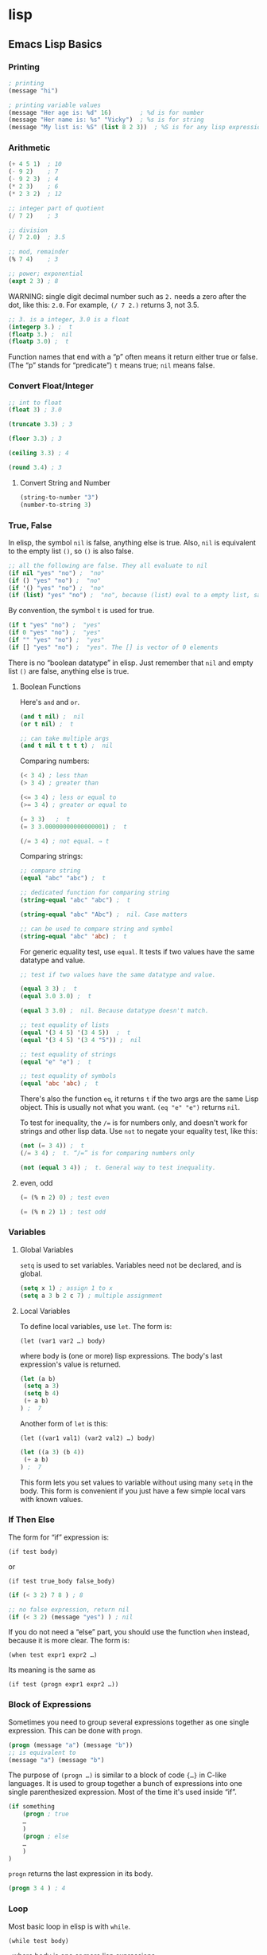 * lisp
** Emacs Lisp Basics
*** Printing
 #+BEGIN_SRC emacs-lisp
     ; printing
     (message "hi")

     ; printing variable values
     (message "Her age is: %d" 16)        ; %d is for number
     (message "Her name is: %s" "Vicky")  ; %s is for string
     (message "My list is: %S" (list 8 2 3))  ; %S is for any lisp expression
 #+END_SRC
*** Arithmetic
 #+BEGIN_SRC emacs-lisp
     (+ 4 5 1)  ; 10
     (- 9 2)    ; 7
     (- 9 2 3)  ; 4
     (* 2 3)    ; 6
     (* 2 3 2)  ; 12

     ;; integer part of quotient
     (/ 7 2)    ; 3

     ;; division
     (/ 7 2.0)  ; 3.5

     ;; mod, remainder
     (% 7 4)    ; 3

     ;; power; exponential
     (expt 2 3) ; 8
 #+END_SRC

 WARNING: single digit decimal number such as =2.= needs a zero after the
 dot, like this: =2.0=. For example, =(/ 7 2.)= returns 3, not 3.5.

 #+BEGIN_SRC emacs-lisp
     ;; 3. is a integer, 3.0 is a float
     (integerp 3.) ;  t
     (floatp 3.) ;  nil
     (floatp 3.0) ;  t
 #+END_SRC

 Function names that end with a “p” often means it return either true or
 false. (The “p” stands for “predicate”) =t= means true; =nil= means
 false.

*** Convert Float/Integer
 #+BEGIN_SRC emacs-lisp
     ;; int to float
     (float 3) ; 3.0

     (truncate 3.3) ; 3

     (floor 3.3) ; 3

     (ceiling 3.3) ; 4

     (round 3.4) ; 3
 #+END_SRC

**** Convert String and Number
 #+BEGIN_SRC emacs-lisp
     (string-to-number "3")
     (number-to-string 3)
 #+END_SRC

*** True, False
 In elisp, the symbol =nil= is false, anything else is true. Also, =nil=
 is equivalent to the empty list =()=, so =()= is also false.

 #+BEGIN_SRC emacs-lisp
     ;; all the following are false. They all evaluate to nil
     (if nil "yes" "no") ;  "no"
     (if () "yes" "no") ;  "no"
     (if '() "yes" "no") ;  "no"
     (if (list) "yes" "no") ;  "no", because (list) eval to a empty list, same as ()
 #+END_SRC

 By convention, the symbol =t= is used for true.

 #+BEGIN_SRC emacs-lisp
     (if t "yes" "no") ;  "yes"
     (if 0 "yes" "no") ;  "yes"
     (if "" "yes" "no") ;  "yes"
     (if [] "yes" "no") ;  "yes". The [] is vector of 0 elements
 #+END_SRC

 There is no “boolean datatype” in elisp. Just remember that =nil= and
 empty list =()= are false, anything else is true.

**** Boolean Functions
 Here's =and= and =or=.

 #+BEGIN_SRC emacs-lisp
     (and t nil) ;  nil
     (or t nil) ;  t

     ;; can take multiple args
     (and t nil t t t t) ;  nil
 #+END_SRC

 Comparing numbers:

 #+BEGIN_SRC emacs-lisp
     (< 3 4) ; less than
     (> 3 4) ; greater than

     (<= 3 4) ; less or equal to
     (>= 3 4) ; greater or equal to

     (= 3 3)   ;  t
     (= 3 3.00000000000000001) ;  t

     (/= 3 4) ; not equal. ⇒ t
 #+END_SRC

 Comparing strings:

 #+BEGIN_SRC emacs-lisp
     ;; compare string
     (equal "abc" "abc") ;  t

     ;; dedicated function for comparing string
     (string-equal "abc" "abc") ;  t

     (string-equal "abc" "Abc") ;  nil. Case matters

     ;; can be used to compare string and symbol
     (string-equal "abc" 'abc) ;  t
 #+END_SRC

 For generic equality test, use =equal=. It tests if two values have the
 same datatype and value.

 #+BEGIN_SRC emacs-lisp
     ;; test if two values have the same datatype and value.

     (equal 3 3) ;  t
     (equal 3.0 3.0) ;  t

     (equal 3 3.0) ;  nil. Because datatype doesn't match.

     ;; test equality of lists
     (equal '(3 4 5) '(3 4 5))  ;  t
     (equal '(3 4 5) '(3 4 "5")) ;  nil

     ;; test equality of strings
     (equal "e" "e") ;  t

     ;; test equality of symbols
     (equal 'abc 'abc) ;  t
 #+END_SRC

 There's also the function =eq=, it returns =t= if the two args are the
 same Lisp object. This is usually not what you want. =(eq "e" "e")=
 returns =nil=.

 To test for inequality, the =/== is for numbers only, and doesn't work
 for strings and other lisp data. Use =not= to negate your equality test,
 like this:

 #+BEGIN_SRC emacs-lisp
     (not (= 3 4)) ;  t
     (/= 3 4) ;  t. “/=” is for comparing numbers only

     (not (equal 3 4)) ;  t. General way to test inequality.
 #+END_SRC

**** even, odd
 #+BEGIN_SRC emacs-lisp
     (= (% n 2) 0) ; test even

     (= (% n 2) 1) ; test odd
 #+END_SRC

*** Variables
**** Global Variables
 =setq= is used to set variables. Variables need not be declared, and is
 global.

 #+BEGIN_SRC emacs-lisp
     (setq x 1) ; assign 1 to x
     (setq a 3 b 2 c 7) ; multiple assignment
 #+END_SRC

**** Local Variables
 To define local variables, use =let=. The form is:

 =(let (var1 var2 …) body)=

 where body is (one or more) lisp expressions. The body's last
 expression's value is returned.

 #+BEGIN_SRC emacs-lisp
     (let (a b)
      (setq a 3)
      (setq b 4)
      (+ a b)
     ) ;  7
 #+END_SRC

 Another form of =let= is this:

 =(let ((var1 val1) (var2 val2) …) body)=

 #+BEGIN_SRC emacs-lisp
     (let ((a 3) (b 4))
      (+ a b)
     ) ;  7
 #+END_SRC

 This form lets you set values to variable without using many =setq= in
 the body. This form is convenient if you just have a few simple local
 vars with known values.
*** If Then Else
 The form for “if” expression is:

 =(if test body)=

 or

 =(if test true_body false_body)=

 #+BEGIN_SRC emacs-lisp
     (if (< 3 2) 7 8 ) ; 8

     ;; no false expression, return nil
     (if (< 3 2) (message "yes") ) ; nil
 #+END_SRC

 If you do not need a “else” part, you should use the function =when=
 instead, because it is more clear. The form is:

 =(when test expr1 expr2 …)=

 Its meaning is the same as

 =(if test (progn expr1 expr2 …))=

*** Block of Expressions
 Sometimes you need to group several expressions together as one single
 expression. This can be done with =progn=.

 #+BEGIN_SRC emacs-lisp
     (progn (message "a") (message "b"))
     ;; is equivalent to
     (message "a") (message "b")
 #+END_SRC

 The purpose of =(progn …)= is similar to a block of code ={…}= in C-like
 languages. It is used to group together a bunch of expressions into one
 single parenthesized expression. Most of the time it's used inside “if”.

 #+BEGIN_SRC emacs-lisp
     (if something
         (progn ; true
         …
         )
         (progn ; else
         …
         )
     )
 #+END_SRC

 =progn= returns the last expression in its body.

 #+BEGIN_SRC emacs-lisp
     (progn 3 4 ) ; 4
 #+END_SRC

*** Loop
 Most basic loop in elisp is with =while=.

 =(while test body)=

 , where body is one or more lisp expressions.

 #+BEGIN_SRC emacs-lisp
     (setq x 0)

     (while (< x 4)
       (print (format "number is %d" x))
       (setq x (1+ x)))
 #+END_SRC

 #+BEGIN_SRC emacs-lisp
     ;; inserts Unicode chars 32 to 126
     (let ((x 32))
       (while (< x 127)
         (insert-char x)
         (setq x (+ x 1))))
 #+END_SRC

 Usually it's better to use =dolist= or =dotimes=.
*** Define a Function
 Basic function definition is of the form:

 =(defun function_name (param1 param2 …) "doc_string" body)=

 #+BEGIN_SRC emacs-lisp
     (defun myFunction ()
       "testing"
       (message "Yay!"))
 #+END_SRC

 When a function is called, the last expression in the function's
 definition body is returned. (there's no “return statement”.)
**** Define a Command
 A command is a function that emacs user can call by
 =execute-extended-command= 【Alt+x】.

 When a function is also a command, we say that the function is available
 for interactive use.

 To make a function available for interactive use, add =(interactive)=
 right after the doc string.

 Evaluate the following code. Then, you can call it by
 =execute-extended-command= 【Alt+x】

 #+BEGIN_SRC emacs-lisp
     (defun yay ()
       "Insert “Yay!” at cursor position."
       (interactive)
       (insert "Yay!"))
 #+END_SRC

 Here is a function definition template that majority of elisp commands
 follow:

 #+BEGIN_SRC emacs-lisp
     (defun myCommand ()
       "One sentence summary of what this command do.

     More detailed documentation here."
       (interactive)
       (let (localVar1 localVar2 …)
         ; do something here …
         ; …
         ; last expression is returned
       )
     )
 #+END_SRC

** Overview of Text-Processing in Emacs Lisp
 In emacs, a user can program it using the embedded language (called
 Emacs Lisp, or elisp) so that he can have custom functions to insert
 texts, templates, process files, and many other features of emacs.

 Emacs provides functions for text manipulation.

 For example, there is a lisp function that returns the cursor position
 in a buffer. A function that returns the beginning/ending position of
 the text selection. Functions that move the cursor to a given position,
 or delete a region of text of given positions. Functions that insert a
 string at a given position. Functions that open or save files. Functions
 that list opened files. Functions that list buffer names. Functions that
 colors text , ... and much more.

*** Example of Simple Elisp Functions
**** Cursor Position
 #+BEGIN_SRC emacs-lisp
     ;; current cursor position is called “point”.
     ;; Left of first char in buffer is 1
     ;; This returns the current cursor position
     (point)

     ;; returns the position of the beginning/end of region (selection)
     (region-beginning)
     (region-end)

     ;; position for beginning/ending of current line
     (line-beginning-position)
     (line-end-position)

     ;; returns the position for the beginning/end of buffer, taking account of narrow-to-region
     (point-min)
     (point-max)
 #+END_SRC

 Note: position is considered between characters. The left of the first
 character in buffer has position 1.

 By default, cursor is shown as black square ▮ over a character, the
 position is to the left of the black square.

 Try this. Type

 =(point)=

 in a buffer. Then, place cursor after the right parenthesis, then Alt+x
 =eval-last-sexp= 【Ctrl+x Ctrl+e】

 The result is current cursor position.

**** Move Cursor, Search Text
 #+BEGIN_SRC emacs-lisp
     ;; move cursor to position 39
     (goto-char 39)

     ;; move cursor by 4 chars
     (forward-char 4)
     (backward-char 4)

     ;; move cursor to the location of a string
     ;; returns the new position
     (search-forward "some") ; to end of “some”
     (search-backward "some") ; to beginning of “some”

     ;; move cursor to the location matched by a regex
     ;; returns the new position
     (re-search-forward "[0-9]") ; digit
     (re-search-backward "[0-9]")

     ;; move cursor to the first char that's not “a to z”
     ;; Returns the distance traveled.
     (skip-chars-forward "a-z")
     (skip-chars-backward "a-z")
 #+END_SRC

**** Delete, Insert, Change, Text
 #+BEGIN_SRC emacs-lisp
     ;; delete 9 chars starting at current cursor pos
     (delete-char 9)

     ;; deleting text from pos 3 to 10
     (delete-region 3 10)

     ;; insert string at current cursor position
     (insert "i ♥ cats")

     ;; get the string from pos 71 to 300
     (setq x (buffer-substring 71 300))

     ;; capitalize letters in a region
     (capitalize-region 71 300)
 #+END_SRC

**** String
 #+BEGIN_SRC emacs-lisp
     ;; length
     (length "abc")
     ; returns 3

     ;; substring
     (substring "abcdefg" 3 4)
     ; returns "d"

     ;; change a given string using regex
     (replace-regexp-in-string "[0-9]" "X" "abc123")
     ;; returns "abcXXX"
 #+END_SRC

**** Buffer
 #+BEGIN_SRC emacs-lisp
     ;; return the name of current buffer
     (buffer-name)

     ;; return the full path of current file
     (buffer-file-name)

     ;; switch to the buffer named xyz
     (set-buffer "xyz")

     ;; save current buffer
     (save-buffer)

     ;; close a buffer named xyz
     (kill-buffer "xyz")

     ;; temporarily sets a buffer as current to work with
     (with-current-buffer "xyz"
       ;; do something here. delete/insert text, etc.
     )
 #+END_SRC

**** File
 #+BEGIN_SRC emacs-lisp
     ;; open a file (in a buffer)
     (find-file "~/")

     ;; same as “Save As”.
     (write-file path)

     ;; insert file into current position
     (insert-file-contents path)

     ;; append a text block to file
     (append-to-file start-pos end-pos path)

     ;; renaming file
     (rename-file file-name new-name)

     ;; copying file
     (copy-file old-name new-name)

     ;; deleting file
     (delete-file file-name)

     ;; get dir path
     (file-name-directory full-path)

     ;; get filename part
     (file-name-nondirectory full-path)

     ;; get filename's suffix
     (file-name-extension file-name)

     ;; get filename sans suffix
     (file-name-sans-extension file-name)
 #+END_SRC

*** A Simple Example
 This code shows how to insert a string, then position cursor somewhere
 inside.

 #+BEGIN_SRC emacs-lisp
     (defun insert-p-tag ()
       "Insert <p></p> at cursor point."
       (interactive)
       (insert "<p></p>")
       (backward-char 4))
 #+END_SRC

 Copy and paste the above into any buffer, then select the whole code,
 Alt+x =eval-region=.

 To call the command, Alt+x insert-p-tag.

*** Programing a Major/Minor Mode
 Programing emacs is more than text processing. For example, all of the
 following major modes are written in elisp:

 - =org-mode= [see [[file:emacs_org_markup.html][Emacs: Org Mode Markup
   Cheatsheet]]]
 - • =python-mode= • =js-mode= • =ruby-mode=
 - Alt+x =tetris=
 - [[file:file_management.html][Emacs: File Manager, dired]]
 - [[file:eshell.html][Emacs: eshell]]
 - [[file:emacs_eww_web_browser.html][Emacs: Eww Web Browser]]

 Tasks of writing a mode is more complex, because it involves
 understanding many of emacs's systems: keyboard input event, display
 (windows and fonts), user interface (menu, windows, scroll bar, tool
 bar), major/minor mode's structure, coloring text, package structure,
 etc.

 You should have some experience doing text processing in elisp before
 writing a major mode.

** Elisp: Simple Emacs Lisp Examples

 This page shows very simple and useful emacs lisp commands that are
 shorter than 10 lines. They show you the basic programing in elisp.

*** Insert Text
 This code shows how to insert a string, and also position cursor after
 the insertion.

 #+BEGIN_SRC emacs-lisp
     (defun insert-p-tag ()
       "Insert <p></p> at cursor point."
       (interactive)
       (insert "<p></p>")
       (backward-char 4))
 #+END_SRC

 You can use this code to insert your {signature, template, headers,
 footers, ...}.

 Put cursor after the last parenthesis, then Alt+x =eval-last-sexp=
 【Ctrl+x Ctrl+e】.

 Then, you can call the command you just defined by name. For example,
 Alt+x insert-p-tag.

 [see [[file:elisp_eval_lisp_code.html][Evaluate Emacs Lisp Code]]]

 To see a function's documentation, Alt+x =describe-function= 【Ctrl+h
 f】.

 [see [[file:elisp_doc_lookup.html][Elisp: Documentation Lookup]]]

*** Insert Around Region
 This code shows how to place a string at the beginning and end of a
 region.

 #+BEGIN_SRC emacs-lisp
     (defun wrap-markup-region ()
       "Insert a markup <b></b> around a region."
       (interactive)
       (save-excursion
         (goto-char (region-end))
         (insert "</b>")
         (goto-char (region-beginning))
         (insert "<b>")))
 #+END_SRC

 You can use this code to add HTML begin/end tag on a selected text, or
 add brackets around a selection.

 Exercise: modify this do ask user what html tag use.

*** Select Current Word
 This code shows you how to set a mark (select text) programmatically.

 #+BEGIN_SRC emacs-lisp
     ;; turn on highlight selection
     (transient-mark-mode 1)

     (defun select-current-word ()
       "Select the word under cursor.
     “word” here is considered any alphanumeric sequence with “_” or “-”."
       (interactive)
       (let (pt)
         (skip-chars-backward "-_A-Za-z0-9")
         (setq pt (point))
         (skip-chars-forward "-_A-Za-z0-9")
         (set-mark pt)))
 #+END_SRC

*** Select Current Line
 #+BEGIN_SRC emacs-lisp
     ;; turn on highlight selection
     (transient-mark-mode 1)

     (defun select-current-line ()
       "Select the current line"
       (interactive)
       (let ((pos (line-beginning-position)))
         (end-of-line)
         (set-mark pos)))
 #+END_SRC

 See also: [[file:emacs_region.html][Elisp: Region, Active Region]].

 Exercise: write a command to select current text block. (text block are
 separated by empty lines.)

*** Find Replace String in Region
 Here's how to do text replacements on a region.

 #+BEGIN_SRC emacs-lisp
     (defun replace-greek-region ()
       "Replace “alpha” to “α” and other greek letters in current region."
       (interactive)
       (let (
             (p1 (region-beginning))
             (p2 (region-end)))
         (save-restriction
           (narrow-to-region p1 p2)
           (goto-char (point-min))
           (while (search-forward " alpha" nil t)
             (replace-match " α" nil t))
           (goto-char (point-min))
           (while (search-forward " beta" nil t)
             (replace-match " β" nil t))
           (goto-char (point-min))
           (while (search-forward " gamma" nil t)
             (replace-match " γ" nil t)))))
 #+END_SRC

 You can modify the code to do other replacements. For example, HTML XML
 Entities. [see [[http://xahlee.info/js/html_xml_entities.html][HTML/XML
 Entity List]]]

 Exercise: make this do current buffer, or current line.

*** Delete Enclosed Text

 This code shows how to delete text enclosed by any pairs of delimiters.

 For example, if you are editing HTML code, suppose you have text

 =<p>something something long …</p>=

 and your cursor is somewhere in between the tags. You want to quickly
 delete all texts inside the p tags. The following function will do. It
 will also, delete any text between quotes or parenthesis.

 #+BEGIN_SRC emacs-lisp
     (defun delete-enclosed-text ()
       "Delete texts between any pair of delimiters."
       (interactive)
       (save-excursion
         (let (p1 p2)
           (skip-chars-backward "^([<>“")
           (setq p1 (point))
           (skip-chars-forward "^)]<>”")
           (setq p2 (point))
           (delete-region p1 p2))))
 #+END_SRC

*** Delete Linebreaks

 This example shows how to temporarily change a predefined variable's
 value, then call a function whose behavior depends on the var.

 #+BEGIN_SRC emacs-lisp
     (defun remove-line-breaks ()
       "Remove line endings in current paragraph."
       (interactive)
       (let ((fill-column (point-max)))
         (fill-paragraph nil)))
 #+END_SRC

 For detail, see: [[file:emacs_unfill-paragraph.html][Emacs: Hard Wrap
 Lines]].

*** Inserting a Random Number

 #+BEGIN_SRC emacs-lisp
     (random t) ; seed it randomly

     (defun insert-random-number ()
       "Insert a random number between 0 to 999999."
       (interactive)
       (insert (number-to-string (random 999999))) )
 #+END_SRC

 For more, see: [[file:elisp_insert_random_number_string.html][Emacs:
 Insert Random Number/Hex/String]]

*** Reference Lookup

 This example shows the use of =thing-at-point= and =browse-url=.

 It will look up the word under the cursor in a online dictionary.

 #+BEGIN_SRC emacs-lisp
     (defun word-definition-lookup ()
     "Look up the word under cursor in a browser."
      (interactive)
      (browse-url
        (concat "http://www.answers.com/main/ntquery?s=" (thing-at-point 'symbol))))
 #+END_SRC

 For detail, see: [[file:emacs_lookup_ref.html][Emacs: Lookup Google,
 Dictionary, Documentation]].

*** Change Newline Character

 This example shows how to define a function that takes a file path and
 process the file.

 #+BEGIN_SRC emacs-lisp
     (defun to-unix-eol (fPath)
       "Change file's line ending to unix convention."
       (let ((myBuffer (find-file fPath)))
         (set-buffer-file-coding-system 'unix) ; or 'mac or 'dos
         (save-buffer)
         (kill-buffer myBuffer)))
 #+END_SRC

 For example, if the file =~/readme.txt= is a Windows file, you can
 change its line ending by evaluating the following:

 #+BEGIN_SRC emacs-lisp
     (to-unix-eol "~/readme.txt")
 #+END_SRC

 The following example shows how to apply a file processing function to a
 list of files.

 #+BEGIN_SRC emacs-lisp
     (mapc 'to-unix-eol
      (list
     "~/myfile1"
     "~/myfile2"
     "~/myfile3"
     ; …
       )
     )
 #+END_SRC

 The following wraps it as a command, so can be called in dired. It acts
 on all marked files.

 #+BEGIN_SRC emacs-lisp
     (defun dired-2unix-marked-files ()
       "Change to unix line ending for marked (or next arg) files."
       (interactive)
       (mapc 'to-unix-eol (dired-get-marked-files))
     )
 #+END_SRC

*** Delete Current File

 This example shows command that lets you delete the current file. Note
 here that elisp is used to: {manipulate buffer, manipulate file, prompt
 user}.

 #+BEGIN_SRC emacs-lisp
     (defun delete-current-file ()
       "Delete the file associated with the current buffer.
     Delete the current buffer too.
     If no file is associated, just close buffer without prompt for save."
       (interactive)
       (let ((currentFile (buffer-file-name)))
         (when (yes-or-no-p (concat "Delete file?: " currentFile))
           (kill-buffer (current-buffer))
           (when currentFile
             (delete-file currentFile)))))
 #+END_SRC

 Detail at [[file:elisp_delete-current-file.html][Emacs: Delete Current
 File]].

*** Highlighting Lines

 This example shows you how to make lines containing the words “ERROR:”
 or “NOTE:” highlighted, whenever a file ending in “log” is opened.

 #+BEGIN_SRC emacs-lisp
     (defun highlite-it ()
       "Highlight certain lines…"
       (interactive)
       (if (equal "log" (file-name-extension (buffer-file-name)))
           (progn
             (highlight-lines-matching-regexp "ERROR:" 'hi-red-b)
             (highlight-lines-matching-regexp "NOTE:" 'hi-blue-b))))

     (add-hook 'find-file-hook 'highlite-it)
 #+END_SRC

 The =add-hook= line will make emacs call “highlite-it” whenever a file
 is opened. It works by adding the function “highlite-it” to the list in
 the variable find-file-hook.

 =find-file= is the function that open files. find-file-hook is a
 variable containing list of functions that will run when find-file is
 run.

*** Insert Vertical Column of Numbers

 This commands insert a vertical column of numbers into a block of text,
 like this:

 #+BEGIN_SRC emacs-lisp
     1. x
     2. x
     3. x
     4. x
 #+END_SRC

 #+BEGIN_SRC emacs-lisp
     (defun insert-column-counter (n)
       "Insert a sequence of numbers vertically.
     For example:

     a▮b
     c d
     e f

     becomes:

     a1 b
     c2 d
     e3 f

     If there are not enough existing lines after the cursor
     when this function is called, it aborts at the last line.

     This command is conveniently used together with `kill-rectangle' and `string-rectangle'.
     Version 2019-01-27"
       (interactive "nEnter the max integer: ")
       (let ((i 1) colpos )
         (setq colpos (- (point) (line-beginning-position)))
         (while (<= i n)
           (insert (number-to-string i))
           (forward-line)
           (beginning-of-line)
           (forward-char colpos)
           (setq i (1+ i)))))
 #+END_SRC

 Note: Emacs 24 [see [[file:emacs24_features.html][Emacs 24.1 Features
 (released 2012-06)]]] has a new command =rectangle-number-lines=.

 Thanks to Marcin Milewski for correction on “wrap-markup-region”.

** Emacs: Evaluate Elisp Code
 To evaluate a single lisp expression, move your cursor to the right of
 the last closing parenthesis, and Alt+x =eval-last-sexp= 【Ctrl+x
 Ctrl+e】.

 To evaluate all elisp code in a text selection, Alt+x =eval-region=.

 [[file:feed_0/article_9/images/img1_u3.png]]

 eval emacs lisp code basics.

 Here's ways to eval elisp code, roughly in order of usefulness:

 1. =eval-last-sexp= → eval lisp expression to the left of cursor.
 2. =eval-region= → eval text selection.
 3. =eval-buffer= → eval whole buffer.
 4. =load-file= → eval a file. It prompts.
 5. =eval-defun= → eval function definition block the cursor is in. (the
    elisp code must be well-indended, otherwise emacs may have problem
    finding function.) [see
    [[file:emacs_narrow-to-defun_eval-defun_bug.html][Emacs:
    narrow-to-defun, eval-defun, bug]]]
 6. =eval-expression= → prompts you to type code.

*** Emacs Lisp Command Line Interface (REPL)

 Alt+x =ielm= to start emacs interactive emacs lisp shell.

 [[file:feed_0/article_9/images/img2.png]]

 emacs lisp interactive command line interface (REPL) =ielm=

 I recommend working in a buffer instead of REPL.

 Working in a buffer (sometimes called notebook inteface) allows you to
 use full editing power, and eval any expression, in any order, anytime,
 anywhere.





** Elisp: Documentation Lookup


*** Look Up Function Doc String

 The following function you will use often when you code elisp.

 Alt+x =describe-function= 【Ctrl+h f】, then type the function name.

 (if the function name is under cursor, you don't need to type the name,
 just hit Enter.)

 [[file:feed_0/article_10/images/img1_u1.png]]

 emacs =describe-function= output

 You can use the asterisk * as a wildcard when looking up function doc.
 For example, type Ctrl+h f *file Tab and emacs will list all functions
 whose name ends in “file”.

 Once the function's doc string page comes up, you can jump to the
 function's location in source code by clicking on underlined file name
 (or press Tab to move your cursor to the link then press Enter).

*** Look Up Variable Doc String

 Alt+x =describe-variable= 【Ctrl+h v】 for doc string of variables.

 Some words (symbols) in elisp source code are variables, not function.

 For example, sentence-end-double-space is a variable.






** Elisp: Search Documentation


*** Search for Function

 To search command by name, Alt+x =apropos-command= 【Ctrl+h a】.

 To search both function and command names, Alt+x =apropos-command= with
 a empty argument, like this: Ctrl+u Ctrl+h a.

 (In emacs, “commands” are a subset of “functions”. Commands are
 functions that can be called interactively (by typing Alt+x).)

 To search variable names, Alt+x =apropos-variable=.

 To search variable values, Alt+x =apropos-value=.

 To search all symbols space (commands, functions, variables, faces),
 Alt+x =apropos=.

*** Search in Elisp Manual

 Emacs is bundled with emacs lisp manual in “Texinfo” format.

 [see [[file:emacs_view_info_page.html][Emacs: View Info Page]]]

 Alt+x =elisp-index-search= to find a function's documentation in the
 emacs lisp manual.

 [[../emacs_manual/elisp/index.html][(info "(elisp) index")]]

 Alt+x =emacs-index-search= to find a function's documentation in the
 emacs manual.

 [[../emacs_manual/emacs/index.html][(info "(emacs) index")]]






** Emacs: How to Edit Lisp Code


 This page shows you how to edit lisp code with plain emacs efficiently.

*** Highlight Brackets: show-paren-mode

 [[file:emacs_highlight_parenthesis.html][Emacs: Highlight Brackets
 ()[]{}]]

*** Insert Brackets by Pair

 [[file:emacs_insert_brackets_by_pair.html][Emacs: Auto Brackets
 electric-pair-mode]]

 You should ALWAYS insert brackets by pair.

*** Delete Brackets by Pair

 [[file:emacs_delete_backward_char_or_bracket_text.html][Emacs: Delete
 Brackets ()[]{} by Pair]]

 You should ALWAYS delete brackets by pair.

*** Move Cursor to Bracket

 [[file:emacs_navigating_keys_for_brackets.html][Emacs: Move Cursor to
 Bracket/Quote]]

 It's critical to have keys that move cursor to previous opening bracket
 and next closing bracket.

*** Navigate Lisp Code as Tree

 [[file:emacs_navigate_lisp_code.html][Emacs: Navigate Lisp Code as
 Tree]]

 You can move cursor to brackets in such way as navigating a tree.

 This is less useful than the freely moving to any bracket.

*** Select Lisp Expression by Unit

 Alt+x =mark-sexp= 【Ctrl+Alt+Space】 to select a complete parenthesized
 expression. Your cursor must be on the left bracket.

 To select a complete sexp, type Ctrl+Alt+↑ (=backward-up-list=) then
 Ctrl+Alt+Space.

*** Xah Emacs Lisp Mode

 You may try my elisp mode. It provides better syntax coloring, and lots
 abbrev and function parameter templates.

 [[../emacs/xah-elisp-mode.html][Emacs: Xah Emacs Lisp Mode]]






** Elisp: Cursor Position Functions


 Here's the most useful cursor related functions.

*** Get Cursor Position

 =point= → return cursor's current position.

 #+BEGIN_SRC emacs-lisp
     ;; returns cursor's current position
     (point)
     ;; beginning of buffer is 1
 #+END_SRC

 =region-beginning= → return start position of text selection.

 =region-end= → return end position of text selection.

 #+BEGIN_SRC emacs-lisp
     ;; returns the position of the beginning/end of region
     (region-beginning)
     (region-end)
 #+END_SRC

 =point-min= → return the start position of visible buffer. (respect
 =narrow-to-region=)

 =point-max= → return the end position of visible buffer. (respect
 =narrow-to-region=)

 #+BEGIN_SRC emacs-lisp
     ;; return the beginning position of buffer
     (point-min)

     ;; returns the position for the end of buffer, respect narrow-to-region
     (point-max)
 #+END_SRC

 [[../emacs_manual/elisp/Positions.html][(info "(elisp) Positions")]]

*** Move Cursor

 =goto-char= → move cursor to a given position.

 #+BEGIN_SRC emacs-lisp
     ;; move cursor to position 392
     (goto-char 392)
 #+END_SRC

 =forward-char= → move cursor by given number of characters.

 #+BEGIN_SRC emacs-lisp
     ;; move cursor by 9 chars
     (forward-char 9)
     (backward-char 9)
 #+END_SRC

 =beginning-of-line= → move cursor to beginning of physcal line.

 =end-of-line= → move cursor to end of physcal line.

 #+BEGIN_SRC emacs-lisp
     ;; move to beginning/end of line
     (beginning-of-line)
     (end-of-line)
 #+END_SRC

 [see [[file:elisp_all_about_lines.html][Elisp: Functions on Line]]]

*** Search Text and Move Cursor

 =search-forward= →
 =(search-forward STRING &optional BOUND NOERROR COUNT)= move cursor
 forward by searching for given string. Cursor stops at end of matched
 string.

 Also =search-backward=. Cursor stops at beginning of matched string.

 #+BEGIN_SRC emacs-lisp
     ;; move cursor to the location of string "cat"
     ;; returns the new position
     (search-forward "cat")
     (search-backward "cat")
 #+END_SRC

 =re-search-forward= →
 =(re-search-forward REGEXP &optional BOUND NOERROR COUNT)= move cursor
 forward by searching for regex pattern. Cursor stops at end of matched
 pattern.

 Also =re-search-backward=. Cursor stops at beginning of matched string.

 #+BEGIN_SRC emacs-lisp
     ;; move cursor to the location matched by regex
     ;; returns the new position
     (re-search-forward myRegex)
     (re-search-backward myRegex)
 #+END_SRC

 =skip-chars-forward= → =(skip-chars-forward STRING &optional LIM)= move
 cursor forward by skip a given set of characters.

 Also =skip-chars-backward=.

 #+BEGIN_SRC emacs-lisp
     ;; move cursor to the first char that's not a newline or tab
     ;; Returns the distance traveled
     (skip-chars-forward "\n\t")
     (skip-chars-backward "\n\t")
 #+END_SRC

 [[../emacs_manual/elisp/Motion.html][(info "(elisp) Motion")]]

 [see [[file:emacs_regex.html][Emacs: Regex Tutorial]]]

*** Save Cursor Position

 When moving cursor, you often want to preserve user's original cursor
 position, so the cursor won't end up somewhere unexpected when your
 command finished.

 =save-excursion= → =(save-excursion &rest BODY)= run BODY, and restore
 cursor position and buffer to user's original.

 #+BEGIN_SRC emacs-lisp
     ;; preserve {point, mark, current buffer}
     (save-excursion
       ;; lisp code here
     )
 #+END_SRC

 See also: [[file:elisp_narrow_to_region.html][Elisp: Save
 narrow-to-region]]






** Elisp: Text Editing Functions


 Here's the most used functions related to text editing.

*** Insert Text

 #+BEGIN_SRC emacs-lisp
     ;; insert string at current cursor position
     (insert "sun and moon")
 #+END_SRC

 [[../emacs_manual/elisp/Text.html][(info "(elisp) Text")]]

*** Delete Text

 =delete-char= → delete n characters to the right. Argument can be
 negative, to delete to the left.

 #+BEGIN_SRC emacs-lisp
     ;; delete 9 chars starting at cursor pos
     (delete-char 9)
 #+END_SRC

 =delete-region= → delete text btween 2 positions.

 #+BEGIN_SRC emacs-lisp
     ;; deleting text btween positions 59 and 896
     (delete-region 59 896)
 #+END_SRC

 =erase-buffer= → delete all next in buffer, ignores =narrow-to-region=.

 #+BEGIN_SRC emacs-lisp
     (erase-buffer)
 #+END_SRC

 =delete-and-extract-region= → Delete between 2 positions and return the
 deleted text.

 #+BEGIN_SRC emacs-lisp
     (delete-and-extract-region 3 20)
 #+END_SRC






** Elisp: String Functions


 Here are the most basic string functions in elisp.

*** Length

 #+BEGIN_SRC emacs-lisp
     ;; length
     (length "abc") ; returns 3
 #+END_SRC

*** Substring

 #+BEGIN_SRC emacs-lisp
     ;; Extract a substring
     (substring myStr myStartPos myEndPos)
 #+END_SRC

*** Join Strings

 #+BEGIN_SRC emacs-lisp
     ;; join strings
     (concat "some" "thing")
 #+END_SRC

*** Match String by Regex

 #+BEGIN_SRC emacs-lisp
     ;; check if a string matches a pattern
     (string-match myRegex myStr)
 #+END_SRC

 See also:

 - [[file:emacs_regex.html][Emacs: Regex Tutorial]]
 - [[file:elisp_regex.html][Elisp: Regex Tutorial]]

*** Get Captured String from Regex Match

 In emacs, most functions that take a regex argument, after being called,
 will save/modify info in “match data”, such as caputured groups.

 Match data can be accessed by the function =match-data=, and other
 functions.

 The most useful is =match-string=, which returns the captured string.

 #+BEGIN_SRC emacs-lisp
     ;; get captured match
     ;; second argument is optional, but required if the last match is done by “string-match”
     (match-string 1 myStr)
 #+END_SRC

*** Replace in String

 #+BEGIN_SRC emacs-lisp
     ;; change a given string using regex. Returns changed string.
     (replace-regexp-in-string myRegex myReplacement myStr)
 #+END_SRC

*** Split String

 #+BEGIN_SRC emacs-lisp
     ;; split string into parts, returns a list
     (split-string "xy_007_cat" "_")
 #+END_SRC

*** String To/From Number

 #+BEGIN_SRC emacs-lisp
     (string-to-number "3") ; change datatype
     (number-to-string 3) ; convert to string
     (format "%d" 3) ; similar to number-to-string but with fine control
 #+END_SRC

*** Buffer Text to String

 [[../emacs/elisp_buffer_string.html][Elisp: Get Buffer String]]

*** String to Buffer

 Emacs has only a few functions that takes a string as argument. Any
 non-trivial string processing is done with a buffer.

 If you got a big string already somehow, you can put into a buffer by
 using =with-temp-buffer=, then insert your string, process it, then use
 =buffer-string= to get the whole buffer content.

 #+BEGIN_SRC emacs-lisp
     ;; process string in a temp buffer

     (with-temp-buffer
       (insert bigString)

       (goto-char (point-min))

       ;; code to manipulate string. eg delete char, etc

       ;; return whole buffer string
       (buffer-string))
 #+END_SRC

*** Trim String and Others

 Emacs 24.4 added many string functions. [see
 [[file:emacs24.4_features.html][Emacs 24.4 Features (released
 2014-10)]]]

 These are new string functions:

 - =string-blank-p=
 - =string-empty-p=
 - =string-join=
 - =string-reverse=
 - =string-trim-left=
 - =string-trim-right=
 - =string-trim=
 - =string-remove-prefix=
 - =string-remove-suffix=

 To use them, you need to first =(require 'subr-x)=.

 #+BEGIN_SRC emacs-lisp
     (require 'subr-x)
     (string-trim " abc  ")
 #+END_SRC

 [[../emacs_manual/elisp/Strings-and-Characters.html][(info "(elisp)
 Strings and Characters")]]






** Elisp: Buffer Functions


 Here's the most useful functions for buffer.

 Most buffer functions assume the current buffer if no argument is given.
 Some requires a argument. The argument can usually be a buffer's name,
 or a buffer object.

*** Get Buffer Name

 =buffer-name= → return the name of current buffer.

 #+BEGIN_SRC emacs-lisp
     ;; return the name of current buffer
     (buffer-name)
 #+END_SRC

 =buffer-file-name= → return the full path of the file, or =nil= if not a
 file.

 #+BEGIN_SRC emacs-lisp
     ;; return the full path of the file
     (buffer-file-name)
 #+END_SRC

*** Switch Buffer

 =with-current-buffer= → temporarily make a buffer current.

 Most of the time, you want to use this. Because it takes care of
 switching back to the original buffer when the function is done.

 #+BEGIN_SRC emacs-lisp
     ;; make myBuf current temporarily
     (with-current-buffer myBuf
       ;; code to edit text here
     )
 #+END_SRC

 =set-buffer= → switch to a given buffer. (but does not make the buffer
 visible.)

 #+BEGIN_SRC emacs-lisp
     (save-current-buffer

       ;; switch to myBuf
       (set-buffer myBuf)

       ;; do stuff, such as insert/delete text
       )
 #+END_SRC

 Note, there is also =switch-to-buffer=, but it's not designed to be used
 in lisp code. Use it only if you need the buffer to be visible.

*** Create Buffer

 =with-temp-buffer=

 =(with-temp-buffer &rest BODY)=

 Create a temporary buffer, and evaluate BODY there like =progn=.

 #+BEGIN_SRC emacs-lisp
     ;; use a temp buffer to manipulate string

     (setq myStr "big text")

     (with-temp-buffer
       (insert myStr)

       ;; manipulate the string here

       ;; print whole buffer content
       (message "%s" (buffer-string)))
 #+END_SRC

 Note: most of the time, you should just use =with-temp-buffer= to create
 new buffers. Because that saves you code of creating buffer, switching
 to it, do something, possibly close it, and restore (switch back) to the
 buffer that was current.

 =generate-new-buffer= → create a new buffer, returns it.

 =(generate-new-buffer NAME)=

 Create and return a buffer with a name based on NAME. Buffer name is
 created by calling =generate-new-buffer-name=.

 Typically used like this:

 #+BEGIN_SRC emacs-lisp
     ;; name for new buffer. If start with space, undo is disabled
     (setq newBufName " xyz")

     ;; create a new buffer, save it to a var, so later you can switch to it or kill it
     (setq newBuf (generate-new-buffer newBufName))

     ;; make it current (but does not make it visible), so all insert etc operations works on it.
     (set-buffer newBuf)
 #+END_SRC

 =get-buffer-create=

 =(get-buffer-create BUFFER-OR-NAME)=

 - Returns the buffer, but doesn't make it current. use =set-buffer= to
   make it current.
 - BUFFER-OR-NAME can be a string or buffer.

 If BUFFER-OR-NAME is a buffer datatype and the buffer exists, it's just
 returned. if not exist, new is created. If BUFFER-OR-NAME is a string
 and start with a space, undo is not enabled.

 #+BEGIN_SRC emacs-lisp
     ;; create new buffer, without undo info. make sure the string passed is unique and has space in front
     (setq newBuf (get-buffer-create " xyz"))

     ;; make it current (but does not make it visible), so all insert etc operations works on it.
     (set-buffer newBuf)
 #+END_SRC

*** Kill Buffer

 =kill-buffer= → close current buffer or a specified buffer.

 =(kill-buffer &optional BUFFER-OR-NAME)=

 #+BEGIN_SRC emacs-lisp
     ;; close a given buffer
     (kill-buffer myBuffer)
 #+END_SRC

 [[../emacs_manual/elisp/Buffers.html][(info "(elisp) Buffers")]]






** Elisp: Read/Write File
 Here's the most useful functions for working with file.

 Emacs work with files via buffer. Typically, read/write file is always
 done via a buffer.
*** Open File

 =find-file= → open a file.

 =(find-file FILENAME &optional WILDCARDS)=

 FILENAME can be a full path or just a file name.

 #+BEGIN_SRC emacs-lisp
     ;; open a file (returns a buffer)
     (find-file "~/test.txt")
 #+END_SRC

*** Write File

 =write-region= → the most useful function for writing buffer content to
 file.

 =(write-region START END FILENAME &optional APPEND VISIT LOCKNAME MUSTBENEW)=
 START and END are buffer positions, and FILENAME is a file path or name
 relative to default-directory.

 It'll write the region text to the file.

 #+BEGIN_SRC emacs-lisp
     ;; write whole buffer to a file. overwrites the file content
     (write-region (point-min) (point-max) "text.txt" )
 #+END_SRC

 =save-buffer= → save current buffer.

 =(save-buffer &optional ARG)=

 #+BEGIN_SRC emacs-lisp
     ;; save current buffer (write to the associated file)
     (save-buffer)
 #+END_SRC

 =write-file= → write buffer content into a new file, like “save as”, and
 open that file.

 =(write-file FILENAME &optional CONFIRM)=

 #+BEGIN_SRC emacs-lisp
     ;; like “Save As”. Save current buffer, close it, and open the new saved
     (write-file "~/new.txt")
 #+END_SRC

*** Append File

 =append-to-file= → append text between 2 positions in current buffer to
 a file.

 =(append-to-file START END FILENAME)=

 #+BEGIN_SRC emacs-lisp
     ;; append text between positions 100 to 200 to file
     (append-to-file 100 200 "~/test.txt")
 #+END_SRC

*** Close File

 =kill-buffer= → close buffer.

 =(kill-buffer &optional BUFFER-OR-NAME)=

 #+BEGIN_SRC emacs-lisp
     ;; close a buffer
     (kill-buffer myBuffName)
 #+END_SRC

*** Create New File

 There are several ways to create a file, depending on what you want to
 do exactly.

 =find-file= can be used to create a new file.

 =(find-file FILENAME &optional WILDCARDS)=

 FILENAME can be a full path. if FILENAME does not exist, a new file will
 be created, but only when the buffer is saved.

 #+BEGIN_SRC emacs-lisp
     ;; open a file (returns a buffer)
     (find-file "~/test.txt")
 #+END_SRC

 Here's another way to create a file, with more control.

 To create a file, just create a buffer, and save it to a file path.

 #+BEGIN_SRC emacs-lisp
     ;; name for new buffer. If start with space, undo is disabled
     (setq newBufName " xyz")

     ;; create a new buffer, save it to a var, so later you can switch to it or kill it
     (setq newBuf (generate-new-buffer newBufName))

     ;; make it current (but does not make it visible), so all insert etc operations works on it.
     (set-buffer newBuf)

     ;; like “Save As”. Save current buffer, close it, and open the new saved
     (write-file "~/new.txt")

     ;; close it
     (kill-buffer newBuf)
 #+END_SRC

 [see [[file:elisp_buffer_file_functions.html][Elisp: Buffer Functions]]]

*** with-temp-file

 =with-temp-file= → =(with-temp-file FILE BODY).=
 Create a new buffer, make it current, evaluate BODY, and write the
 buffer to FILE. The value returned is the value of the last form in
 BODY.

 #+BEGIN_SRC emacs-lisp
     ;; create a file with text hello

     (with-temp-file "test.txt"
       (insert "hello"))
 #+END_SRC

 [[../emacs_manual/elisp/Files.html][(info "(elisp) Files")]]





** Elisp: File and Directory Functions


 Here's the most useful functions for file and directory.

*** Functions on File

 Basic functions on file and directory.

 - =file-exists-p=
 - =rename-file=
 - =copy-file=
 - =delete-file=
 - =set-file-modes=

 #+BEGIN_SRC emacs-lisp
     (rename-file "/home/joe/test1.txt" "/home/joe/test2.txt")

     (copy-file "/home/joe/test1.txt" "/home/joe/test2.txt")

     (delete-file "/home/joe/test2.txt")
 #+END_SRC

 - [[../emacs_manual/elisp/Changing-Files.html][(info "(elisp) Changing
   Files")]]
 - [[../emacs_manual/elisp/Files.html][(info "(elisp) Files")]]

*** Functions on Directory

 - =directory-files=
 - =make-directory=
 - =delete-directory=
 - =copy-directory=

 #+BEGIN_SRC emacs-lisp
     (copy-directory "/home/joe/stuff" "/home/joe/stuff-backup")

     ;; delete a whole dir. new in emacs 23
     (delete-directory "/home/joe/stuff" t)
 #+END_SRC

 [[../emacs_manual/elisp/Files.html][(info "(elisp) Files")]]

 Example:

 #+BEGIN_SRC emacs-lisp
     (defun make-backup ()
       "Make a backup copy of current buffer's file.
     Create a backup of current buffer's file.
     The new file name is the old file name with trailing “~”, in the same dir.
     If such a file already exist, append more “~”.
     If the current buffer is not associated with a file, its a error."
       (interactive)
       (let ((fName (buffer-file-name))
              backupName )
         (if (not fname)
             (error "current buffer is not a file." )
           (progn
             (setq backupName (concat fName "~"))
             (while (file-exists-p backupName)
               (setq backupName (concat backupName "~")))
             (copy-file fName backupName t)
             (message (concat "Backup saved as: " (file-name-nondirectory backupName)))))))
 #+END_SRC

*** File Path Functions

 Basic functions on file path.

 - =file-name-directory=
 - =file-name-nondirectory=
 - =file-name-extension=
 - =file-name-sans-extension=
 - =file-relative-name=
 - =expand-file-name=
 - default-directory → variable. The current dir.

 #+BEGIN_SRC emacs-lisp
     ;; get the dir path part
     (file-name-directory "/home/joe/xyz.txt") ; "/home/joe/"

     ;; get filename part
     (file-name-nondirectory "/home/joe/xyz.txt") ; "xyz.txt"

     ;; get filename's extension
     (file-name-extension "/home/joe/cat.txt.jpg") ; "jpg"

     ;; get filename without extension
     (file-name-sans-extension "/home/joe/cat.txt.jpg") ; "/home/joe/cat.txt"

     ;; get relative path
     (file-relative-name "/home/joe/b/cat.jpg" "/home/joe/") ; "b/cat.jpg"

     ;; get full path
     (expand-file-name "test.el")
     ;; sample output
     ;; "/home/joe/misc/emacs/test.el"
 #+END_SRC

 [[../emacs_manual/elisp/File-Names.html][(info "(elisp) File Names")]]

*** Traverse Directory

 [[file:elisp_traverse_dir.html][Elisp: Walk Directory]]






** Elisp: How to Write Commands


 Here's the basics of how to write a emacs command that user can call by
 Alt+x name.

*** Command Template

 This is the typical template for user-defined emacs commands.

 #+BEGIN_SRC emacs-lisp
     (defun my-command ()
       "One sentence summary of what this command do.

     More details here. Be sure to mention the return value if relevant.
     Lines here should not be longer than 70 chars,
     and don't indent them."
       (interactive)
       (let (var1 var2 …)
         (setq var1 …)
         (setq var2 …)
         ;; do something …
         ))
 #+END_SRC

 In your doc string, if you want clickable URL, or clickable reference to
 other commands, etc., See: [[file:inline_doc.html][Elisp: Doc String
 Markup]].

 be sure to also read [[file:elisp_examples.html][Elisp: Simple Emacs
 Lisp Examples]]






** Elisp: Region, Active Region


 Here's how to work with region, active region, and =transient-mark-mode=
 in emacs lisp.

*** What's Mark?

 *mark* → a position in buffer that user can set, for the purpose of
 making a text selection, or jump to a position later.

 Alt+x =set-mark-command= 【Ctrl+Space】 to set a mark.

 In lisp code, you should call =push-mark= or =set-mark=.

*** What's Region?

 *region* → The last marked position to the current cursor position.

 Once a user sets a mark in a buffer, a region exists. So, *almost
 always, there exists a region in a buffer.*

 You can get the positions of region by the functions
 {=region-beginning=, =region-end=}.

 #+BEGIN_SRC emacs-lisp
     (defun ff ()
       "sample code to show region begin/end positions"
       (interactive)
       (message "begin at %s\nend at %s"
                (region-beginning)
                (region-end)))
 #+END_SRC

 By convention, commands ending in the word “-region” acts on the region.
 Example: =kill-region=, =comment-region=, =fill-region=, =indent-region=
 .

*** What's Active Region?

 Because a region exists once a user sets a mark, and always having a
 section of text highlighted to the cursor position is annoying, so
 there's a new concept of Active Region.

 A Region is Active when the variable mark-active is true. (in elisp,
 =nil= and =()= are false, everything else is true. True is represented
 by =t= by convention.)

*** Highlighting of Region: transient-mark-mode

 Emacs has a minor mode called =transient-mark-mode=. When on, it will
 highlight the region when it's active.

 variable transient-mark-mode → when true, transient-mark-mode is on.

 =transient-mark-mode= is introduced in emacs 19 (released in 1994).

 =transient-mark-mode= is on by default since Emacs 23.1 [see
 [[../emacs/emacs23_features.html][Emacs 23.1 Features (released
 2009-07)]]]

**** When is a Region Active?

 Typically, when =set-mark-command= is called, the region becomes active
 (highlighted). When a command is called, it typically set the region
 status to inactive.

 This means, when you set mark using the keyboard or the mouse, text
 selection become highlighted, then after you called some command, the
 region returns to inactive again (and the highlighting goes away).

**** What's Text Selection?

 Emacs's concept of “active region” is practically the same as the modern
 term “Text Selection”.

 Text Selection = when region is active, and is not empty.

 When you want your command to act on a text selection when there is one,
 check on =use-region-p=.

 #+BEGIN_SRC emacs-lisp
     (defun my-is-region-active ()
       "print whether region is active."
       (interactive)
       (if (use-region-p)
           (message "region active")
         (message "region not active")))
 #+END_SRC

 The function =use-region-p= basically checks 3 things:

 1. =transient-mark-mode= is on.
 2. mark-active is true.
 3. region isn't empty by checking use-empty-active-region.

**** Create Active Region

 The following example sets a mark, and activates the region.

 #+BEGIN_SRC emacs-lisp
     (defun my-select-line ()
       "Select current line."
       (interactive)
       (let (p1 p2)
         (setq p1 (line-beginning-position))
         (setq p2 (line-end-position))
         (goto-char p1)
         (push-mark p2)
         (setq mark-active t)))
 #+END_SRC

 Note: Emacs commands should not change/modify/activate region, unless
 it's the part of the purpose of the command. Because, it's confusing to
 user when a command changes text selection or mark.

*** Get Active Region or Current {Word, Line, Text Block, File Path,
 Buffer, etc}

 Often you want a command that automatically act on a text unit such as
 current {word, line, text block, file path, buffer, etc}, when there is
 no text selection, and use text selection if there is one.

 Here's a example of getting current word, or active region.

 #+BEGIN_SRC emacs-lisp
     (defun downcase-word-or-region ()
       "Downcase current word or region."
     (interactive)
     (let (pos1 pos2 bds)
       (if (use-region-p)
          (setq pos1 (region-beginning) pos2 (region-end))
         (progn
           (setq bds (bounds-of-thing-at-point 'symbol))
           (setq pos1 (car bds) pos2 (cdr bds))))

       ;; now, pos1 and pos2 are the starting and ending positions of the
       ;; current word, or current text selection if exist.
       (downcase-region pos1 pos2)
       ))
 #+END_SRC

 For detail on other text unit, see
 [[file:elisp_thing-at-point.html][Elisp: Using thing-at-point]]

*** Emacs 23 Changes

 Starting with Emacs 23 (released in 2009), =transient-mark-mode= is on
 by default, and many command's behavior changed. If there is a text
 selection, the command acts on it, else it acts on the current word,
 line, paragraph, buffer (or whatever is its default input).

 [see [[file:emacs23_features.html][Emacs 23.1 Features (released
 2009-07)]]]

 Commands with this new behavior includes: {=fill-paragraph=,
 =ispell-word=, =indent-for-tab-command=, =comment-dwim=}. The number of
 commands that are sensitive to existence of text selection will probably
 increase.

 Note that commands ending in “-region” still should act on region as
 before, regardless of the region activeness status.

 This change is good, because users don't need to think about which of
 the region or non-region command to call.

 [[../emacs_manual/elisp/The-Mark.html][(info "(elisp) The Mark")]]






** Elisp: Get Buffer String


*** Get String from Region

 Grab text of given begin / end positions.

 #+BEGIN_SRC emacs-lisp
     ;; return string between position 3 to 99
     (buffer-substring-no-properties 3 99)
 #+END_SRC

*** Get Text Selection

 #+BEGIN_SRC emacs-lisp
     (buffer-substring-no-properties (region-beginning) (region-end))
 #+END_SRC

 [see [[file:emacs_region.html][Elisp: Region, Active Region]]]

*** Get Current Word

 #+BEGIN_SRC emacs-lisp
     ;; return the identifier under cursor
     ;; this is actually current symbol
     (current-word)
     ;; usually includes underscore _ , may include hyphen -, dollar $, etc, depending on current syntax table

     ;; return the word cursor is on, usually not including underscore _
     (current-word t t)
 #+END_SRC

 Exactly what characters is considered a part of word depends on current
 buffer's syntax table.

 For example, if you have =$ite▮m_blue-red=, and cursor is before m,
 result is one of the following:

 - =$item_blue-red= (include $ _ -)
 - =item_blue-red= (include _ -)
 - =item_blue= (include _)
 - =item= (not include any $ _ -)

 If you are beginner in elisp, don't worry about syntax table. The
 current major mode usually sets the syntax table correctly for
 programing language identifiers.

 [see [[file:elisp_syntax_table.html][Elisp: Syntax Table]]]

 Here's how to control exactly the sequence of string you want. Suppose,
 you want any letter A to Z, a to z, 0 to 9, and including LOW LINE _,
 but exclude HYPHEN-MINUS -.

 #+BEGIN_SRC emacs-lisp
     (defun my-get-word ()
       "print the word under cursor.
     Word here is any A to Z, a to z, and low line _"
       (interactive)
       (let (
             p1
             p2
             (case-fold-search t))
         (save-excursion
           (skip-chars-backward "_a-z0-9" )
           (setq p1 (point))
           (skip-chars-forward "_a-z0-9" )
           (setq p2 (point))
           (message "%s" (buffer-substring-no-properties p1 p2)))))
 #+END_SRC

*** Get Current Line

 #+BEGIN_SRC emacs-lisp
     ;; return current line as string
     (buffer-substring-no-properties (line-beginning-position) (line-end-position) )
 #+END_SRC

*** Get Thing at Point

 =thing-at-point= is a way to get the “thing” under cursor.

 The thing can be {word, symbol, line, sentence, URL, file name, ...}.

 #+BEGIN_SRC emacs-lisp
     ;; grab a “thing” at point. The “thing” is text unit. It can be 'word 'symbol 'list 'sexp 'defun 'filename 'url 'email 'sentence 'whitespace 'line 'number 'page

     ;; grab the current filename
     (setq str (thing-at-point 'filename))
 #+END_SRC

 Sometimes, you need to not just grab current word, but do other things
 such as delete the word. You need to know the beginning and ending
 positions of the region you are interested.

 Use =bounds-of-thing-at-point=

 [see [[file:elisp_thing-at-point.html][Elisp: Using thing-at-point]]]

*** Get Text Between Brackets

 Grab the current text between delimiters such as between angle brackets
 =<…>=, parens =(…)=, double quotes ="…"=, etc.

 The trick is to use =skip-chars-backward= and =skip-chars-forward=. In
 the following example, the p1 is set to the position of the double quote
 to the left of cursor (the first char to the right of the quote).
 Similarly, for p2 to the right of cursor.

 #+BEGIN_SRC emacs-lisp
     (defun my-select-inside-quotes ()
       "Select text between double straight quotes
     on each side of cursor."
       (interactive)
       (let (p1 p2)
         (skip-chars-backward "^\"")
         (setq p1 (point))
         (skip-chars-forward "^\"")
         (setq p2 (point))

         (goto-char p1)
         (push-mark p2)
         (setq mark-active t)))
 #+END_SRC

 More examples: [[file:modernization_mark-word.html][Emacs: Select Line,
 between Quotes, Extend Selection]]

*** Reference

 [[../emacs_manual/elisp/Buffer-Contents.html][(info "(elisp) Buffer
 Contents")]]






** Elisp: Functions on Line


 In emacs lisp, there are lots of ways to move by line or grab lines.
 Here are some functions or variables that are related to lines:

 - =line-beginning-position=, =line-end-position=
 - =move-beginning-of-line=, =move-end-of-line=
 - =next-line=, =previous-line=
 - =forward-line=
 - =search-forward=. For example: =(search-forward "\n")=,
   =(search-backward "\n")=
 - =line-move-visual=
 - line-move-visual
 - =thing-at-point=. For example: =(thing-at-point 'line)=

 Do you know the differences? Also, there are issues such as:

 - Is a line defined by newline char or screen line (wrapped at window
   edge)?
 - When grabbing a line, does it includes the newline char?
 - What happens if the line is at end of buffer and there's no newline
   char? Do you get a error?
 - Which is faster?

 Following are best ways to do them.

*** Get Position of Beginning/End of Line

 #+BEGIN_SRC emacs-lisp
     ;; return line beginning's position
     (line-beginning-position)

     ;; return line end's position
     (line-end-position)
 #+END_SRC

 These are written in C.

*** Move Cursor to Beginning/End of Line

 #+BEGIN_SRC emacs-lisp
     ;; move cursor to beginning/end of current line
     (beginning-of-line)
     ;; better than (goto-char (line-beginning-position))

     (end-of-line)
     ;; better than (goto-char (line-end-position))
 #+END_SRC

 These are written in C. So, they are much faster than other functions
 that are written in elisp.

 They don't have problems when the line is at the beginning/end of
 buffer.

 They work by newline char. That is, not soft-wrapped line.

 Do not use =(search-forward "\n")= for moving cursor to end of line.
 Because you'll have special cases if the line is at the end of buffer
 and doesn't have a newline char. It is also slower.

 Do not use =move-beginning-of-line= or =move-end-of-line=. Because these
 are designed for interactive use.

*** Move Cursor to Previous/Next Line

 #+BEGIN_SRC emacs-lisp
     ;; move cursor to previous/next line. Cursor will be at beginning of line
     (forward-line -1) ; prev line
     (forward-line 1)  ; next line
 #+END_SRC

 It is written in C. It moves the cursor to the beginning of
 previous/next line.

 Do not use =next-line= or =previous-line=. Because these are for
 interactive use. Their behavior changes depending on the variable
 line-move-visual.

*** Get Current Line as String

 To grab current line, use:

 #+BEGIN_SRC emacs-lisp
     (setq myLine
           (buffer-substring-no-properties
            (line-beginning-position)
            (line-end-position)
            ))
 #+END_SRC

 Do not use =(thing-at-point 'line)=. Normally, =thing-at-point= will
 include the newline char, but if the line is at the end of buffer, then
 it won't. So, if you use it, you have to do extra work to detect special
 cases. Also, =thing-at-point= is complex elisp code and is slower.

*** Get All Lines in a File into a List

 [[file:elisp_read_file_content.html][Elisp: Read File Content as String
 or List of Lines]]

 See also: [[file:elisp_process_lines.html][Process a File line-by-line
 in Emacs Lisp]].

*** Screen Lines

 If you want to move cursor across lines as defined by the screen
 (wrapped at edge of screen), you can use these.

 - =next-line=
 - =previous-line=
 - =line-move-visual=
 - line-move-visual

 line-move-visual is variable that controls whether =next-line= and
 =previous-line= move by newline char or screen.

*** What Character Does Emacs Use for Newline

 In emacs buffer, newline char is ="\n"=, in any operating system (Mac,
 Linux, Microsoft Windows ). So, you can use =(search-forward "\n")=.
 However, if you are on the last line, there may not be a ending ="\n"=.

 ~2010 Thanks to Uday S Reddy [[[http://www.cs.bham.ac.uk/~udr/]]] and
 Alan Mackenzie [[[http://www.emacswiki.org/emacs/AlanMackenzie]]] for
 tips.






** Elisp: Cut Copy Paste to/from kill-ring


*** Copy Region to Kill Ring

 #+BEGIN_SRC emacs-lisp
     ;; push text between buffer positions to kill-ring
     (copy-region-as-kill 1 100)
 #+END_SRC

*** Kill Region to Kill Ring

 #+BEGIN_SRC emacs-lisp
     ;; delete text between buffer positions and push to kill-ring
     (kill-region 247 528)
 #+END_SRC

 Note: User's kill-ring content should not change unexpectedly. Emacs
 lisp function should not use the kill-ring as temp storage of text. If
 your command is specifically designed to put text to the kill-ring so
 that user can paste it later, then good. Else, just save text to a
 variable for your elisp program's use. e.g.
 =(setq x (buffer-substring-no-properties pos1 pos2))=

*** String to Kill Ring

 If you already have a string, use =kill-new=

 #+BEGIN_SRC emacs-lisp
     ;; push a string into kill-ring
     (kill-new "cute cat")
 #+END_SRC

*** Append String to Kill Ring

 #+BEGIN_SRC emacs-lisp
     ;; append string to the latest in kill-ring
     (kill-append "cute cat" nil)
     ;; if second arg is t, do prepend
 #+END_SRC

*** Paste from Kill Ring

 #+BEGIN_SRC emacs-lisp
     ;; paste from kill-ring
     (yank)
 #+END_SRC

*** Mark a Region

 To mark a region, do =(push-mark positon)=. The current cursor positon
 to positon will become the new region.

 To make the region active, use =(setq mark-active t)=.

 [see [[file:emacs_region.html][Elisp: Region, Active Region]]]

 #+BEGIN_SRC emacs-lisp
     (defun my-select-text-in-quote ()
       "Select text between the nearest left and right quotes."
       (interactive)
       (let ($pos
             ($skipChars "^\""))
         (skip-chars-backward $skipChars)
         (setq $pos (point))
         (skip-chars-forward $skipChars)
         (push-mark $pos)
         (setq mark-active t)))
 #+END_SRC

 [[../emacs_manual/elisp/The-Kill-Ring.html][(info "(elisp) The Kill
 Ring")]]






** Elisp: Get User Input


*** Get User Input with Name Completion and Input History

 The most useful functions for getting user input with completion or
 command history support are:

 - =read-string=
 - =read-file-name=
 - =read-directory-name=
 - =read-regexp=

 Command history means, user can press ↑ key to enter previous input.
 (e.g. Alt+x =shell-command=) Also, some commands provide name completion
 (e.g. Alt+x =dired=).

*** Prompt for File Name

 =read-file-name= example:

 #+BEGIN_SRC emacs-lisp
     (defun ff ()
       "Prompt user to enter a file name, with completion and history support."
       (interactive)
       (message "String is %s" (read-file-name "Enter file name:")))
 #+END_SRC

 Try it. You'll have file name completion feature. Pressing ↑ will show
 previous file name you used.

*** Prompt for Directory

 =read-directory-name= example:

 #+BEGIN_SRC emacs-lisp
     (defun ff ()
       "Prompt user to enter a dir path, with path completion and input history support."
       (interactive)
       (message "Path is %s" (read-directory-name "Directory:")))
 #+END_SRC

*** Prompt for String

 =read-string= example:

 #+BEGIN_SRC emacs-lisp
     (defun ff ()
       "Prompt user to enter a string, with input history support."
       (interactive)
       (message "String is %s" (read-string "Enter your name:")))
 #+END_SRC

*** Prompt for Regex String

 =read-regexp= example:

 #+BEGIN_SRC emacs-lisp
     (defun ff ()
       "Prompt user to enter a elisp regex, with input history support."
       (interactive)
       (message "Regex is %s" (read-regexp "Type a regex:")))
 #+END_SRC

 The most general command is =read-from-minibuffer=. All the above are
 implemented on top of it.

 [[../emacs_manual/elisp/Minibuffers.html][(info "(elisp) Minibuffers")]]

*** Select from a List

 The best way to ask user to select from a list, is by
 =ido-completing-read=.

 #+BEGIN_SRC emacs-lisp
     (require 'ido)

     (defun my-pick-one ()
       "Prompt user to pick a choice from a list."
       (interactive)
       (let ((choices '("cat" "dog" "dragon" "tiger")))
         (message "%s" (ido-completing-read "Open bookmark:" choices ))))
 #+END_SRC

*** Query User for Yes/No

 =y-or-n-p= → Ask user a “y or n” question. Return t if answer is “y” and
 nil if it is “n”.

 #+BEGIN_SRC emacs-lisp
     (if (y-or-n-p "Do it?")
         (progn
           ;; code to do something here
         )
       (progn
         ;; code if user answered no.
       )
     )
 #+END_SRC

 [[../emacs_manual/elisp/Yes_002dor_002dNo-Queries.html][(info "(elisp)
 Yes-or-No Queries")]]

*** Get User Input as Function's Arguments

 [[file:elisp_interactive_form.html][Elisp: Interactive Form]]

*** Get User Input from universal-argument

 [[file:elisp_universal_argument.html][Elisp: Get universal-argument]]






** Elisp: Interactive Form


 A common way of getting user input is by the “interactive” form.

 =(interactive "code_letter_and_promp_string")=

 The =interactive= expression must come right after the doc string.

 Example:

 #+BEGIN_SRC emacs-lisp
     (defun ask-name (x)
       "Ask name."
       (interactive "sEnter your name: ")
       (message "Name: %s" x))
 #+END_SRC

*** Purpose of Interactive Form

 The =interactive= has 2 purposes.

 1. Make elisp function callable as interactive command.
 2. A mechanism for passing arguments to function when called
    interactively.

 A function with the =interactive= clause is called a *command*, and can
 be called by =execute-extended-command= (that is, pressing Alt+x).

*** Get String as Argument

 =(interactive "sprompt_string")= → prompt user, pass as first argument
 of function as string.

 #+BEGIN_SRC emacs-lisp
     (defun ask-name (x)
       "Ask name."
       (interactive "sEnter your name: ")
       (message "Name: %s" x))
 #+END_SRC

*** Get Number as Argument

 =(interactive "nprompt_string")= → prompt user, pass answer as first
 argument of function as string.

 #+BEGIN_SRC emacs-lisp
     (defun ask-age (x)
       "Ask age."
       (interactive "nEnter your age: ")
       (message "Name: %d" x))
 #+END_SRC

*** Get Region Begin End Positions as Argument

 =(interactive "r")= → pass answer region begin and end as arguments to
 function.

 #+BEGIN_SRC emacs-lisp
     (defun print-region-boundary (x y)
       "Prints region start and end positions"
       (interactive "r")
       (message "Region begin at: %d, end at: %d" x y))
 #+END_SRC

*** Passing Interactive a List

 =(interactive list_expression)= → pass the list that's the value of
 list_expression to function as arguments.

 This is the most general way of using =interactive=. The list_expression
 can be any lisp code, it just need to return a list. The lisp code can
 contain prompts, such as =read-string=, =read-file-name=, etc. [see
 [[file:elisp_idioms_prompting_input.html][Elisp: Get User Input]]]

 #+BEGIN_SRC emacs-lisp
     (defun do-something (x y)
       "Ask name and age"
       (interactive
        ;; complex code here that returns a list
        (list "Mary" 22))
       (message "Name is: %s, Age is: %d" x y))
 #+END_SRC

*** Ways to Call Interactive

 There are 3 forms of =interactive=:

 1. =(interactive)= → No argument. This simply makes the function as
    command, and does not pass any argument to the function.
 2. =(interactive string)= → The first character (or first few character
    in same cases) in string tells emacs how to interpret the user input
    (such as string, number, file name, directory name, regex, lisp
    expression, key stroke, etc) and what datatype (string, number, etc)
    it should be converted to as your function's argument. The rest of
    string are use as prompt. However, if string contains multiple lines,
    each line's beginning are taken as what-to-do code.
 3. =(interactive (list …))= → This is the most general way to fill
    function arguments from user input. This list elements will be passed
    as arguments to your function. Usually, it's like this
    =(interactive some_lisp_code)= where some_lisp_code evaluates to a
    list.

 There are about 30 string codes for =interactive string= , the most
 useful are shown on this page.

 For complete list of interactive code, see
 [[../emacs_manual/elisp/Defining-Commands.html][(info "(elisp) Defining
 Commands")]]

 If your function takes multiple inputs, you can promp user multiple
 times, using a single =interactive= call, with mulitple lines, each line
 begin with a prompt code.

 #+BEGIN_SRC emacs-lisp
     (defun ask-name-and-age (x y)
       "Ask name and age"
       (interactive "sEnter you name:
     nEnter your age: ")
       (message "Name is: %s, Age is: %d" x y))
 #+END_SRC






** Elisp: Get universal-argument


 This page shows you how to make your emacs command accept
 =universal-argument= 【Ctrl+u】 given by user.

*** Problem

 You have written a emacs command. You want the command's behavior to be
 different if user presses Ctrl+u before calling your command.

**** Detail

 Emacs has a mechanism for a command to have variant behavior if user
 calls =universal-argument= 【Ctrl+u】.

 The purpose of =universal-argument= is:

 - A convenient way to let user pass numerical argument to a command.
   (What the command do with number argument depends on the command.)
 - To simply have a alternate behavior of a command. (e.g. copy file name
   normally, or copy full path.)

 For example:

 - in dired, typing w will copy the file name
   (=dired-copy-filename-as-kill=), but if you type Ctrl+u 0 w, the
   copied name will be file full path.
 - Type Ctrl+u 5 e and it'll insert e 5 times.

*** Solution

 To make your command aware of universal argument, there are 3 simple
 ways:

 - The global variable current-prefix-arg holds the value of universal
   argument.
 - Add =(interactive "P")= to your function. It passes the value of
   current-prefix-arg as your function's first parameter.
 - Add =(interactive "p")= to your function. It passes converted
   numerical value of current-prefix-arg to your function's first
   argument.

 [see [[file:elisp_interactive_form.html][Elisp: Interactive Form]]]

 Example:

 #+BEGIN_SRC emacs-lisp
     (defun f (x)
       "print argument received"
       (interactive "P")
       (message "%s" x)
       ;; value of x is from universal argument, or nil if universal-argument isn't called
     )
 #+END_SRC

**** Possible Values of Universal Argument

 Here's the possible values of current-prefix-arg.

 | Key Input                  | Value of current-prefix-arg   | Numerical Value   |
 | No universal arg called.   | =nil=                         | 1                 |
 | Ctrl+u -                   | Symbol =-=                    | -1                |
 | Ctrl+u - 2                 | Number =-2=                   | -2                |
 | Ctrl+u 1                   | Number =1=                    | 1                 |
 | Ctrl+u 4                   | Number =4=                    | 4                 |
 | Ctrl+u                     | List ='(4)=                   | 4                 |
 | Ctrl+u Ctrl+u              | List ='(16)=                  | 16                |

 #+BEGIN_SRC emacs-lisp
     (defun g ()
       "print `current-prefix-arg'"
       (interactive )
       (message "%s" current-prefix-arg))

     ;; try
     ;; M-x g
     ;; C-u M-x g
     ;; C-u C-u M-x g
     ;; C-u 1 M-x g
     ;; C-u 2 M-x g
 #+END_SRC

*** Checking current-prefix-arg

 Here's a example that expect all possible use of =universal-argument=
 values, by manually checking the value of current-prefix-arg, and feed
 it to the function's arguments.

 #+BEGIN_SRC emacs-lisp
     (defun utest (arg1 &optional arg2 arg3)
       "Sample command to test `universal-argument'."
       (interactive
        (cond
         ((equal current-prefix-arg nil) ; no C-u
          (list 1 nil nil))
         ((equal current-prefix-arg '(4)) ; C-u
          (list 1 2 nil))
         ((equal current-prefix-arg 2) ; C-u 2
          (list 1 2 3))
         ;; more special case here

         (t ; all other cases, prompt
          (list
           (read-string "arg1:" )
           (read-string "arg2:" )
           (read-string "arg3:" )))))

       ;; now, all the parameters of your function is filled.
       ;; code body here

       (message "args are: %s %s %s" arg1 arg2 arg3)
       ;;
       )
 #+END_SRC

 The =(interactive …)= is used to fill out the parameters.

 [see [[file:elisp_interactive_form.html][Elisp: Interactive Form]]]

 The =read-string= is to prompt user for input.

 [see [[file:elisp_idioms_prompting_input.html][Elisp: Get User Input]]]

 --------------




 --------------
** Elisp: Find Replace String in Buffer


 This page shows you how to do Find Replace in emacs lisp.

*** Find Replace Text in Buffer

 #+BEGIN_SRC emacs-lisp
     ;; idiom for string replacement in current buffer

     (let ((case-fold-search t)) ; or nil

       (goto-char (point-min))
       (while (search-forward "myStr1" nil t)
         (replace-match "myReplaceStr1"))

       (goto-char (point-min))
       (while (search-forward "myStr2" nil t)
         (replace-match "myReplaceStr2"))

       ;; repeat for other string pairs
       )

     ;; if you need regexp, use search-forward-regexp
 #+END_SRC

**** Letter Case Sensitivity in Search

 To control the letter case of search, locally set case-fold-search to
 =t= or =nil=. By default, it's t.

 #+BEGIN_SRC emacs-lisp
     (let (
           (case-fold-search nil) ; case sensitive search
           )
       ;; find replace code here
       )
 #+END_SRC

**** Letter Case Sensitivity in Replacement

 To control letter case of the replacement, use the optional arguments in
 =replace-match= function.

 =(replace-match NEWTEXT &optional FIXEDCASE LITERAL STRING SUBEXP)=

 Use =t= for FIXEDCASE.

**** Match Data

 Whenever you use regex in emacs lisp, the captured text is stored in
 =match-string=.

***** Get Match String

 =match-string=

 #+BEGIN_SRC emacs-lisp
     ;; the second captured string
     (match-string 2)
 #+END_SRC

***** Get Boundary Positions of Match String

 =match-beginning= and =match-end= returns the beginning and end
 positions of the matched string.

 #+BEGIN_SRC emacs-lisp
     ;; get the positions of the 2nd captured string
     (setq pos1 (match-beginning 2)
           pos2 (match-end 2))
 #+END_SRC

 Complete match data can be accessed by the function =match-data=.

*** Find Replace in a Region Boundary

 If you need to do find replace on a region only, wrap the code with
 =save-restriction= and =narrow-to-region=. Example:

 #+BEGIN_SRC emacs-lisp
     ;; idiom for string replacement within a region
     (save-restriction
       (narrow-to-region pos1 pos2)

       (goto-char (point-min))
       (while (search-forward "myStr1" nil t)
         (replace-match "myReplaceStr1"))

       ;; repeat for other string pairs
       )
 #+END_SRC

 If you need to find replace multiple pairs frequently, see:
 [[file:elisp_replace_string_region.html][Emacs: xah-replace-pairs.el]].

**** WARNING: Boundary Change After Find Replace

 Whenever you work in a region, remember that the boundaries of the text
 that you are interested is changed when you add or remove text in that
 region. For example, suppose {p1, p2} is the boundary of some text you
 are interested. After doing some change there, suppose you want to do
 some more change. Don't just call =(something-region p1 p2)= again,
 because p2 is no longer the correct boundary.

 Use =save-restriction= and =narrow-to-region=, like this:

 #+BEGIN_SRC emacs-lisp
     (save-restriction
       (narrow-to-region pos1 pos2)
       (something1-region (point-min) (point-max))
       (something2-region (point-min) (point-max))
       …
     )
 #+END_SRC

 --------------




 --------------
** Elisp: Using thing-at-point


 This page shows you how to use =thing-at-point= function to get text
 unit such as current {word, line, text block, file path, buffer, etc}
 from buffer into a string.

*** thing-at-point

 When writing interactive commands, one of the most useful function is
 =thing-at-point=.

 =thing-at-point= lets you get the current word under cursor into a
 string. (or, current line, current sentence, paragraph, file, URL,
 defun, etc.)

 Here's a example.

 #+BEGIN_SRC emacs-lisp
     (defun xx ()
       "print current word."
       (interactive)
       (message "%s" (thing-at-point 'word)))
 #+END_SRC

 Evaluate the code, then try it. [see
 [[file:elisp_eval_lisp_code.html][Evaluate Emacs Lisp Code]]]

*** Finding the Positions of a Thing's Boundary

 Sometimes you also need to know a thing's boundary, because you may need
 to delete it (using =(delete-region position1 position2)=).

 =bounds-of-thing-at-point= returns the boundary positions of the text
 unit under cursor.

 #+BEGIN_SRC emacs-lisp
     (defun my-get-boundary-and-thing ()
       "example of using `bounds-of-thing-at-point'"
       (interactive)
       (let (bounds pos1 pos2 mything)
         (setq bounds (bounds-of-thing-at-point 'symbol))
         (setq pos1 (car bounds))
         (setq pos2 (cdr bounds))
         (setq mything (buffer-substring-no-properties pos1 pos2))

         (message
          "thing begin at [%s], end at [%s], thing is [%s]"
          pos1 pos2 mything)))
 #+END_SRC

*** thing-at-point and Syntax Table

 The exact meaning of “thing”, depends on current buffer's syntax table.

 [see [[file:elisp_syntax_table.html][Elisp: Syntax Table]]]

 --------------




 --------------
** Elisp: Get Text Block


 Often, you want a interactive command to work on a text block, without
 user having to manually select it. (text block is group of lines
 separated by empty lines, similar to a paragraph.)

 Commands working on text block is especially useful in programing
 language source code.

 Here's command that gets the beginning and ending positions of text
 block the cursor is in.

 #+BEGIN_SRC emacs-lisp
     (defun get-text-block-positions ()
       "Return a vector [begin end] of text block,
      Return a vector [begin end] that's the begin and end positions of text block the cursor is in.
     Text block is group of lines separated by blank lines.

     Version 2020-06-10"
       (interactive)
       (let ($p1 $p2)
         (save-excursion
           (if (re-search-backward "\n[ \t]*\n" nil "move")
               (progn (re-search-forward "\n[ \t]*\n")
                      (setq $p1 (point)))
             (setq $p1 (point)))
           (if (re-search-forward "\n[ \t]*\n" nil "move")
               (progn (re-search-backward "\n[ \t]*\n")
                      (setq $p2 (point)))
             (setq $p2 (point))))
         (vector $p1 $p2)
         (message "%s" (vector $p1 $p2))))
 #+END_SRC

 --------------




 --------------
** Elisp: Save narrow-to-region


 Emacs has a =narrow-to-region= command. It lets users make the buffor
 show only the selected region, as if the entire buffer is just that
 text. This is convenient when you want to do some editing only in this
 region. Alt+x =widen= will make buffer show whole buffer again.

 The =narrow-to-region= is also super useful in elisp code. However, when
 you command is done, you should return to the narrow region state of the
 user before the command was called. Emacs lisp provides
 =save-restriction= for this purpose.

 =save-restriction= → =(save-restriction &rest BODY)= Execute BODY,
 saving and restoring user's =narrow-to-region= .

 In elisp code, when you call =narrow-to-region=, you almost always want
 to wrap it with =save-restriction=, like this:

 #+BEGIN_SRC emacs-lisp
     ;; preserve user's narrow-to-region
     ;; useful when you want to narrow-to-region in your code to work in just that region
     (save-restriction
       (narrow-to-region pos1 pos2)
       ;; lisp code here
     )
 #+END_SRC

 [[../emacs_manual/elisp/Positions.html][(info "(elisp) Positions")]]

 --------------




 --------------
** Elisp: Run Elisp Script in Shell


 You can run emacs lisp script in shell (terminal), using the =--script=
 option. For example:

 #+BEGIN_SRC emacs-lisp
     emacs --script process_log.el
 #+END_SRC

 Here's a table of most useful options for running emacs lisp as a
 script.

 - =--no-init-file= or =-q= :: Do not load your init files {=~/.emacs=,
   =~/.emacs.el=, =~/.emacs.d/init.el=} nor site-wide =default.el=.
 - =--no-site-file= :: Do not load the site-wide =site-start.el=.
 - =--batch= :: Do not launch emacs as a editor. Use it together with
   =--load= to specify a lisp file. This implies =--no-init-file= but not
   =--no-site-file=.
 - =--load="path"= or =-l path= :: Execute the elisp file at path.
 - =--script path= :: Run emacs like =--batch= with =--load= set to path.

 For a complete list, see:

 - [[../emacs_manual/emacs/Option-Index.html][(info "(emacs) Option
   Index")]]
 - [[../emacs_manual/emacs/Initial-Options.html][(info "(emacs) Initial
   Options")]]
 - [[../emacs_manual/elisp/Startup-Summary.html][(info "(elisp) Startup
   Summary")]]

*** What's site-start.el?

 The =site-start.el= is a init file for site-wide running of emacs.

 It pretty much means a init file for all users of this emacs
 installation. It may be added by a sys admin, or it may be part of a
 particular emacs distribution (For example, Carbon Emacs, Aquamacs
 Emacs, etc.).

 You can usually find this file in the directory where emacs is
 installed, if it exists. Typically in a directory named “site-lisp”. For
 example, =~/apps/emacs-25.1/site-lisp/=. But the file can be anywhere in
 emacs load-path.

 [[../emacs_manual/elisp/Init-File.html][(info "(elisp) Init File")]]

 [[../emacs_manual/elisp/Library-Search.html][(info "(elisp) Library
 Search")]]

*** Prepare Your Emacs Lisp Script to Run in Batch Mode

 When you write a elisp script to run in batch, make sure your elisp file
 is:

 1. self-contained; Doesn't depend on anything from your emacs init file.
 2. Explicitly load all libraries it needs (using =require= or =load=).
 3. Has necessary load path set in the script (For example,
    =(add-to-list 'load-path lib_path)=) if it needs libs that's not part
    of standard GNU emacs install, just like you would with a Python or
    Ruby script.

*** How to start emacs on a Mac from command line?

 If you are on a Mac, call it from the command line like this:

 #+BEGIN_SRC emacs-lisp
     /Applications/Emacs.app/Contents/MacOS/Emacs --script=name.el
 #+END_SRC

 --------------




 --------------
** Elisp: Get Command Line Arguments


 when you run emacs lisp script from terminal

 =emacs --script do.el arg1 arg2=

 [see [[../emacs/elisp_running_script_in_batch_mode.html][Elisp: Run
 Elisp Script in Shell]]]

 You can get the arguments in elisp from the variable argv

 argv → a built-in variable. Its value is a list. Each element is a item
 from the command line.

 #+BEGIN_SRC emacs-lisp
     (message "argv 0: %s" (elt argv 0)) ; %s is for string
     (message "argv 1: %s" (elt argv 1))
     (message "argv 2: %s" (elt argv 2))
     (message "argv 3: %s" (elt argv 3))
 #+END_SRC

 Save and name the above script as =test.el= and run it like this:

 #+BEGIN_SRC emacs-lisp
     emacs --script test.el uni 2 -tri
 #+END_SRC

 Here's the output:

 #+BEGIN_SRC emacs-lisp
     $ emacs --script test.el uni 2 -tri
     argv 0: "uni"
     argv 1: "2"
     argv 2: "-tri"
     argv 3: nil
 #+END_SRC

 [[../emacs_manual/elisp/Command_002dLine-Arguments.html][(info "(elisp)
 Command-Line Arguments")]]

 2011-07-22 Thanks to Piotr Chamera 〔piotr_cham...@poczta.onet.pl〕,
 Swami Tota Ram Shankar 〔tota_...@india.com〕.

 --------------




 --------------
** Elisp: Read File


 If you don't care about speed, use

 - =find-file=
 - =find-file-read-only=

 to open a file into buffer. Then you can process it. and call
 =save-buffer= to save, like you would with using emacs.

 #+BEGIN_SRC emacs-lisp
     (find-file "~/test.html")
 #+END_SRC

 If the file doesn't exit, it'll be created when you save it.

 Note that =find-file= has lots side-effects. It will call all functions
 in find-file-hook. Many packages and major modes add stuff to that hook.
 It'll load a major mode (which does syntax coloring, usually very slow),
 it'll record undo for any modification in the buffer.

 [see [[../emacs/elisp_find-file_vs_with-temp-buffer.html][Emacs Lisp
 Text Processing: find-file vs with-temp-buffer]]]

*** Open File for Reading in Batch Script

 To process thousands of files, read only, use =with-temp-buffer=.

 #+BEGIN_SRC emacs-lisp
     (defun my-process-file (fPath)
       "Process the file at path FPATH …"
       (with-temp-buffer
         (insert-file-contents fPath)
         ;; process it …
         ))
 #+END_SRC

 [[../emacs_manual/elisp/Current-Buffer.html][(info "(elisp) Current
 Buffer")]]

*** Read File as String or List of Lines

 [[file:elisp_read_file_content.html][Elisp: Read File Content as String
 or List of Lines]]

 --------------




 --------------
** Elisp: Read File Content as String or List of Lines


*** Read File Content into a String

 #+BEGIN_SRC emacs-lisp
     (defun get-string-from-file (filePath)
       "Return filePath's file content."
       (with-temp-buffer
         (insert-file-contents filePath)
         (buffer-string)))
     ;; thanks to “Pascal J Bourguignon” and “TheFlyingDutchman 〔zzbba…@aol.com〕”. 2010-09-02
 #+END_SRC

*** Read File Content as List of Lines

 #+BEGIN_SRC emacs-lisp
     (defun read-lines (filePath)
       "Return a list of lines of a file at filePath."
       (with-temp-buffer
         (insert-file-contents filePath)
         (split-string (buffer-string) "\n" t)))
 #+END_SRC

 Once you have a list, you can use =mapcar= to process each element in
 the list. If you don't need the resulting list, use =mapc=.

 Note: in elisp, it's more efficient to process text in a buffer than
 doing complicated string manipulation with string data type. But, if
 your lines are all short and you don't need to know the text that comes
 before or after current line, then, list of lines can be easier to work
 with.

 --------------




 --------------
** Elisp: Write File


*** Write Region to File

 To write to a file in a batch script, most of the time you want
 =write-region=

 #+BEGIN_SRC emacs-lisp
     ;; write current buffer's content to ~/temp.el
     (write-region (point-min) (point-max) "~/temp.el")
 #+END_SRC

 Note: in batch script you should not use =write-file=. “write-file” is
 like other editor's “Save As”. It has side-effects such as opening the
 file, run its major mode and hooks, and is slow. [see
 [[../emacs/elisp_find-file_vs_with-temp-buffer.html][Emacs Lisp Text
 Processing: find-file vs with-temp-buffer]]]

*** Write String to File

 #+BEGIN_SRC emacs-lisp
     (write-region "something something" nil "filepath")
 #+END_SRC

*** Open, Read, Possibly Write

 If you want to write to file ONLY when you actually changed the file,
 you can create flag variable and use =write-region=, like this:

 #+BEGIN_SRC emacs-lisp
     (defun my-process-file (fPath)
       "Process the file at path FPATH …"
       (let ((fileChanged-p nil))
         (with-temp-buffer
           (insert-file-contents fPath)

           ;; process text
           ;; set fileChanged-p to t or nil

           (when fileChanged-p (write-region 1 (point-max) fPath)))))
 #+END_SRC

*** Create New File

 If you want to create new file, use =with-temp-file=.

 =(with-temp-file path &rest body)=

 it'll create a new buffer, then run body, then it'll write to file at
 path. Existing file at path are overwritten.

 #+BEGIN_SRC emacs-lisp
     ;; create new buffer, do things, then write to file at fpath
     (with-temp-file fpath
       (insert-file-contents fpath)

       ;; insert text here

       )
 #+END_SRC

*** Append to File

 =(append-to-file START END FILENAME)=
 #+BEGIN_SRC emacs-lisp
     ;; append whole buffer content to a file
     (append-to-file (point-min) (point-max) "filePath")
 #+END_SRC

 [[../emacs_manual/elisp/Writing-to-Files.html][(info "(elisp) Writing to
 Files")]]

 --------------




 --------------
** Elisp: Print, Output


 Here's a summary of most basic elisp printing functions:

 • =message= → =(message FORMAT-STRING &rest ARGS)= print a format string
 to the message buffer.

 • =insert= → =(insert &rest ARGS)= instert string to current buffer, at
 cursor position.

 • =print= → =(print OBJECT &optional PRINTCHARFUN)= print lisp object.
 Output can be read back by function =read=. Optional arg for a target
 buffer, or other functions.

 • =prin1= → =(prin1 OBJECT &optional PRINTCHARFUN)= like print, but does
 not add newline at end.

 • =princ= → =(princ OBJECT &optional PRINTCHARFUN)= print without
 newline nor delimiters. For human reading.

*** Simple Printing with “message”

 The most basic printing function is =message=. Here's a example:

 #+BEGIN_SRC emacs-lisp
     ; printing
     (message "hi")

     ; printing variable values

     ;; %d is decimal number
     (message "age is: %d " 16)

     ;; %s is for string
     (message "name is: %s " "Joe")

     ;; %c is char by unicode codepoint in decimal
     (message "Mid init is: %c " 65)
     ;; 65 is A
 #+END_SRC

 You can see past output of the =message= function in the buffer named
 “*Messages*”. You can view the buffer by Alt+x =view-echo-area-messages=
 【Ctrl+h e】.

 The “*Messages*” buffer is a special buffer, because it is the general
 output destination for any messages from emacs.

 For example, it automatically truncates the top entries when the buffer
 reaches some size (see variable messages-buffer-max-lines). Also, when a
 message is repeated many times, it automatically condenses the repeated
 lines. And if a message is a huge line, the line is truncated
 automatically. Here's a example.

 #+BEGIN_SRC emacs-lisp
     ;; print a line many times
     (setq xx 1)
     (while (< xx 20)
       (message "yay")
       (setq xx (1+ xx))
       )
     (switch-to-buffer "*Messages*")
 #+END_SRC

 In the above example, it prints “yay [19 times]” instead of the “yay”
 line for 19 times.

 [[../emacs_manual/elisp/Displaying-Messages.html][(info
 "(elisp)Displaying Messages")]]

*** Print to Your Own Buffer

 When writing a elisp script that does batch processing, it's best to
 print to your own buffer, because the Messages buffer scrolls off.

 #+BEGIN_SRC emacs-lisp
     (setq xbuff (generate-new-buffer "*my output*"))

     (print "something" xbuff)

     (switch-to-buffer xbuff )
 #+END_SRC

 [see [[file:elisp_buffer_file_functions.html][Elisp: Buffer Functions]]]

*** “print” and “prin1” function

 Elisp provides the =print= function. The basic syntax is this:

 =(print OBJECT)=

 The “OBJECT” is any elisp object you want to print. It can be any lisp
 datatype, such as string, number, list, buffer, frame, ..., etc.

 There's also a function named =prin1=. This is same as =print= except it
 doesn't add a newline.

*** “princ” for Human-Friendly Output

 The =princ= is similar to =print=, except that the output is meant to be
 human-friendly. For example, it does not print the delimiters of
 strings.

 #+BEGIN_SRC emacs-lisp
     (princ '("x" "y")) ; (x y)

     (prin1 '("x" "y")) ; ("x" "y")
 #+END_SRC

 [[../emacs_manual/elisp/Output-Functions.html][(info "(elisp) Output
 Functions")]]

*** with-output-to-temp-buffer

 =with-output-to-temp-buffer= →
 =(with-output-to-temp-buffer BUFNAME &rest BODY)= Bind ‘standard-output'
 to buffer BUFNAME, eval BODY, then show that buffer. This construct
 makes buffer BUFNAME empty before running BODY. It does not make the
 buffer current for BODY. Instead it binds ‘standard-output' to that
 buffer, so that output generated with ‘prin1' and similar functions in
 BODY goes into the buffer.

 #+BEGIN_SRC emacs-lisp
     (setq xbuff (generate-new-buffer "*my output*"))

     (with-output-to-temp-buffer xbuff

       ;; this is inserted in current buffer
       (insert "xyz")

       ;; this is printed in buffer xbuff
       (print "abc"))

     (switch-to-buffer xbuff )
 #+END_SRC

 --------------




 --------------
** Elisp: Format String


 How a lisp object is converted to string for printing is done by the
 =format= function. It takes a input string, and several other arguments
 of lisp objects, and output a string. Alt+x =describe-function= to
 lookup its doc string. Here's a excerpt:

 #+BEGIN_SRC emacs-lisp
     (format STRING &rest OBJECTS)

     Format a string out of a format-string and arguments.
     The first argument is a format control string.
     The other arguments are substituted into it to make the result, a string.

     The format control string may contain %-sequences meaning to substitute
     the next available argument:

     %s means print a string argument.  Actually, prints any object, with `princ'.
     %d means print as number in decimal (%o octal, %x hex).
     %X is like %x, but uses upper case.
     %e means print a number in exponential notation.
     %f means print a number in decimal-point notation.
     %g means print a number in exponential notation
       or decimal-point notation, whichever uses fewer characters.
     %c means print a number as a single character.
     %S means print any object as an s-expression (using `prin1').

     …
 #+END_SRC

 For example, if you want to print a date format in yyyy-mm-dd, padding
 with leading “0”, you can do:

 #+BEGIN_SRC emacs-lisp
     ;; format yyyy-mm-dd, ISO 8601 format
     (print (format "%04d-%02d-%02d" 2012 4 10))
 #+END_SRC

 --------------




 --------------
** Elisp: Get Dired Marked Files


 To get marked files in dired, use =dired-get-marked-files=

 Then, you can map a function to all the files.

 #+BEGIN_SRC emacs-lisp
     ;; apply a function to dired's marked files

     (require 'dired)

     (defun xah-open-dired-marked ()
       "Open marked files in dired."
       (interactive)
       (mapc 'find-file (dired-get-marked-files))
     )

     ;; test
     ;; M-x dired, then mark some files, then M-x xah-open-dired-marked

     ;; replace find-file to your own function
 #+END_SRC

 --------------




 --------------
** Elisp: Walk Directory


 Here's how to walk directory.

*** List Directory

 =(directory-files DIRECTORY &optional FULL MATCH NOSORT)= → Return a
 list of names of files in DIRECTORY. If FULL is non-nil, return absolute
 file names. If MATCH is non-nil, only return matched files. If NOSORT is
 non-nil, the list is not sorted, order is unpredictable.

 #+BEGIN_SRC emacs-lisp
     ;; walk dir

     (mapc
      (lambda (x) (insert x "\n"))
      (directory-files "/Users/x/em/emacs/i" nil "\.jpg$" t))

     ;; sample output

     ;; ztn_emacs_pinky_wedge_2018-02-24.jpg
     ;; xah_lee_photo_2018-06-28.jpg
     ;; xah-fly-keys_kinesis_2017-09_60363.jpg
     ;; todo_list_crossout_nothing.jpg
     ;; the_book_of_shen_lang.jpg
     ;; sun_type_6_keyboard_meta_compose_altgraph_keys.jpg
 #+END_SRC

 [see [[file:elisp_regex.html][Elisp: Regex Tutorial]]]

 Note: in unix, directory is considered a special file. So, in emacs doc
 and other unix doc, the term “file name” may also refer to directory
 name.

*** List Directory and All Subdir

 =(directory-files-recursively DIR REGEXP &optional INCLUDE-DIRECTORIES)=

 Return list of all files under DIR and all its subdir that have file
 names matching REGEXP. (note, the match is done against file name only,
 not full path.) Returned list elements are full path. Optional argument
 INCLUDE-DIRECTORIES non-nil means also include in the output directories
 whose names match REGEXP.

 #+BEGIN_SRC emacs-lisp
     ;; walk dir and all subdir

     (mapc (lambda (x) (insert x "\n"))
           (directory-files-recursively "/Users/x/em/" "\.jpg$" ))

     ;; sample output

     ;; /Users/x/em/emacs/i/Apple_G4_iBook_Snow_Euro_layout_keyboard_62224.jpg
     ;; /Users/x/em/emacs/i/Apple_iBook_G4_Snow_77735.jpg
     ;; /Users/x/em/misc/i/typing_of_the_dead_36588.jpg
     ;; /Users/x/em/misc/i/vim_fitness.jpg
     ;; /Users/x/em/tn/emacs/emacs_logo/emacs_logo_large.jpg
     ;; /Users/x/em/tn/emacs/i/unicode/Carbon_emacs_22_unicode.jpg
 #+END_SRC

*** Skipping Subdir

 In other programing languages (perl python golang), usually the dir
 walker lets you skip some specified directory. The walker calls a doFile
 function you write, and pass current dir or file, so you can skip it to
 prevent going into.

 In elisp, there's a package find-lisp.el that lets you use a regex to
 filter dir, but is very slow. I do not recommend it.
 [[[../emacs/elisp_find_lisp.html][Elisp: find-lisp.el]]]

 To skip some subdir, it's faster if you just use
 =directory-files-recursively= then filter result.

 #+BEGIN_SRC emacs-lisp
     (setq
      skipDirs
      [
       "ergoemacs_org/emacs_manual/"
       "xahlee_info/REC-SVG11-20110816/"
       "xahlee_info/clojure-doc-1.8/"
       "xahlee_info/js_es2016/"
       "xahlee_info/python_doc_3.3.3/"
       ])

     (seq-filter
      (lambda (path)
        (not (seq-some
              (lambda (x) (string-match x path))
              skipDirs )))
 #+END_SRC

 =seq-filter= and =seq-some= are in emacs 25.

 [see [[../emacs/elisp_sequence_functions.html][Elisp: Sequence
 Functions]]]

 --------------




 --------------
** Elisp: Call Shell Command
*** Call Shell Command, Wait, Get Result
 - =shell-command= → call a shell command, wait for it to finish.
 - =shell-command-to-string= → call a shell command and get its output

 #+BEGIN_SRC emacs-lisp
     ; call a shell command
     (shell-command "ls")
 #+END_SRC

 #+BEGIN_SRC emacs-lisp
     ; call a shell command and get its output
     (shell-command-to-string "ls")
 #+END_SRC

*** Call Shell, Don't Wait

 Call a shell command, but don't wait for it to finish before continuing,
 use =start-process= or =start-process-shell-command=

 #+BEGIN_SRC emacs-lisp
     ;; open files in Linux desktop
     (mapc
      (lambda (x)
        (let ((process-connection-type nil))
          (start-process "" nil "xdg-open" x)) )
      filePathList)
 #+END_SRC

*** Call PowerShell

 Here's a example of how to call a PowerShell Core command.

 #+BEGIN_SRC emacs-lisp
     ;; on Microsoft Windows 10, call PowerShell Core to generate UUID
     (shell-command "pwsh.exe -Command [guid]::NewGuid().toString()" t)
 #+END_SRC

 #+BEGIN_SRC emacs-lisp
     ;; on macOS, call PowerShell Core to generate UUID
     (shell-command "pwsh -Command '[guid]::NewGuid().toString()'" t)
 #+END_SRC

*** Reference

 [[../emacs_manual/elisp/Asynchronous-Processes.html][(info "(elisp)
 Asynchronous Processes")]]

 --------------




 --------------
** Elisp: Get Script Name at Run Time, Call by Relative Path


*** Get Current Script's Name Programmatically

 #+BEGIN_SRC emacs-lisp
     ;; get the current elisp script's name at run time
     (or load-file-name buffer-file-name)
 #+END_SRC

 Explanation: If user ran your script by =eval-buffer=, then
 load-file-name's value would be nil. So, using both {load-file-name,
 =buffer-file-name= } is a good way to get the script name regardless
 whether the script is executed by load or eval buffer.

 If you want the directory, call =file-name-directory= on the result.

*** Get Full Path from Relative Path at Run Time

 If you have file A, that calls =load= to load a file at B, and B calls
 =load= on file C using a relative path, then Emacs will complain about
 unable to find C. Because, emacs does not switch current directory with
 =load=.

 The following function solves this problem.

 #+BEGIN_SRC emacs-lisp
     (defun xah-get-fullpath (@file-relative-path)
       "Return the full path of *file-relative-path, relative to caller's file location.

     Example: If you have this line
      (xah-get-fullpath \"../xyz.el\")
     in the file at
      /home/joe/emacs/emacs_lib.el
     then the return value is
      /home/joe/xyz.el
     Regardless how or where emacs_lib.el is called.

     This function solves 2 problems.

     ① If you have file A, that calls the `load' on a file at B, and B calls `load' on file C using a relative path, then Emacs will complain about unable to find C. Because, emacs does not switch current directory with `load'.

     To solve this problem, when your code only knows the relative path of another file C, you can use the variable `load-file-name' to get the current file's full path, then use that with the relative path to get a full path of the file you are interested.

     ② To know the current file's full path, emacs has 2 ways: `load-file-name' and `buffer-file-name'. If the file is loaded by `load', then `load-file-name' works but `buffer-file-name' doesn't. If the file is called by `eval-buffer', then `load-file-name' is nil. You want to be able to get the current file's full path regardless the file is run by `load' or interactively by `eval-buffer'."

       (concat (file-name-directory (or load-file-name buffer-file-name)) @file-relative-path)
     )
 #+END_SRC

 See also: [[file:elisp_library_system.html][What's the difference
 between load-file, load, require, autoload?]].

 --------------




 --------------
** Elisp: List


 Emacs Lisp's list datatype is known as linked list in computer science.

 Here's a high-level tutorial on how to use it.

*** Create List

 To create a list, write it like this =(list a b …)=.

 #+BEGIN_SRC emacs-lisp
     ; assign a list to a var
     (setq mylist (list 1 "b" 3))
 #+END_SRC

 #+BEGIN_SRC emacs-lisp
     ; prints a list
     (message "%S" mylist)
 #+END_SRC

 If you do not want the elements evaluated, write it like this:

 ='(a b …)=

 This is equivalent to

 =(quote (list a b …))=

 #+BEGIN_SRC emacs-lisp
     ; assign a list to a var
     (setq mylist '(a b c))

     ; prints a list
     (message "%S" mylist)
 #+END_SRC

 #+BEGIN_SRC emacs-lisp
     ;; create a list of values of variables
     (let ((x 3) (y 4) (z 5))
       (message "%S" (list x y z))
       ) ; prints "(3 4 5)"
 #+END_SRC

 =(make-list LENGTH INIT)= → create a list of length LENGTH, and all
 elements with value INIT.

 #+BEGIN_SRC emacs-lisp
     (make-list 4 0) ;; (0 0 0 0)
 #+END_SRC

*** Empty List, nil

 In elisp, empty list is equivalent to =nil=. The following are all
 equivalent.

 - ='()=
 - =(list)=
 - =nil=

 #+BEGIN_SRC emacs-lisp
     (eq '() (list ) ) ; t
     (eq '() nil); t
     (eq (list ) nil ) ; t
 #+END_SRC

*** List of Numbers (aka Range Function)

 =(number-sequence n m step)= → returns a list of a range of numbers,
 from n to m, in increment of step.

 =(number-sequence n m)= → default step 1.

 =(number-sequence n)= → returns a list of 1 element of value n.

 #+BEGIN_SRC emacs-lisp
     ;; creating a range of numbers

     ;; just 1 element
     (number-sequence 5) ; (5)

     ;; n to m, inclusive
     (number-sequence 2 5) ; (2 3 4 5)

     ;; using 3 as step
     (number-sequence 0 9 3) ; (0 3 6 9)

     ;; step can be negative
     (number-sequence 5 0 -1) ; (5 4 3 2 1 0)

     ;; boundaries can be float but will not include
     (number-sequence 2.2 5.3) ; (2.2 3.2 4.2 5.2)
 #+END_SRC

*** Length

 =(length list)= → return number of elements.

 #+BEGIN_SRC emacs-lisp
     (length '("a" "b" "c") ) ; 3
 #+END_SRC

*** Get 1 Element from a List

 - =(car list)= → first element
 - =(nth n list)= → nth element
 - =(car (last list))= → last element

 List index count starts from 0.

 #+BEGIN_SRC emacs-lisp
     (car (list "a" "b" "c") )   ; "a"
 #+END_SRC

 #+BEGIN_SRC emacs-lisp
     (nth 1 (list "a" "b" "c") ) ; "b"
 #+END_SRC

 #+BEGIN_SRC emacs-lisp
     (car (last (list "a" "b" "c")) )   ; "c"
 #+END_SRC

*** Get Sublist

 - =(cdr list)= → 2nd to last elements.
 - =(nthcdr n list)= → nth to last elements.
 - =(butlast list n)= → without the last n elements.

 #+BEGIN_SRC emacs-lisp
     (cdr (list "a" "b" "c") )   ; ("b" "c")
 #+END_SRC

 #+BEGIN_SRC emacs-lisp
     (butlast (list "a" "b" "c" "d") )   ; ("a" "b" "c")
     (butlast (list "a" "b" "c" "d") 2)   ; ("a" "b")
 #+END_SRC

*** Prepend to list

 =(cons x list)= → Return a new list, with x added to front. (prepend)

 #+BEGIN_SRC emacs-lisp
     (cons "a" (list "c" "d") ) ; ("a" "c" "d")

     (cons (list "a" "b") (list "c" "d") ) ; (("a" "b") "c" "d")
 #+END_SRC

*** Append, Join Lists

 =(append sequence1 sequence2 …)= → join any sequence types and return a
 list. Warning: if you want it to return a propert list, the last element
 must be a list, or nil.

 #+BEGIN_SRC emacs-lisp
     (equal
      (list 1 2 3 4)
      (append (list 1 2) (list 3 4))
      )
     ;; t
 #+END_SRC

*** Modify List Variable

 - =(push list)= → Add a element to the front variable. Returns the new
   list.
 - =(pop list)= → Remove first element from the variable. Returns the
   removed element.
 - =(nbutlast list n)= → Remove last n elements from the variable.
   Returns the new value of the variable.
 - =(setcar list x)= → replaces the first element in list with x. Returns
   x.
 - =(setcdr list x)= → replaces the rest of elements in list with x.
   Returns x.

 #+BEGIN_SRC emacs-lisp
     (let ((x '(1)))
       (push 2 x)
       (equal x '(2 1)) ; true
       )
 #+END_SRC

 #+BEGIN_SRC emacs-lisp
     (setq mylist '("a" "b" "c"))
     (pop mylist)   ; "a"
     (print mylist) ; ("b" "c")
 #+END_SRC

 The weird names {car, cdr, cons} are like that for historical reasons.

*** List to String

 Ways to convert a list to string.

 #+BEGIN_SRC emacs-lisp
     ;; convert a list to string
     (mapconcat 'number-to-string '(1 2 3) ",")
     ;; "1,2,3"
 #+END_SRC

 #+BEGIN_SRC emacs-lisp
     ;; convert a list to string
     (mapconcat 'identity '("a" "b" "c") ",")
     ;; "a,b,c"
 #+END_SRC

 #+BEGIN_SRC emacs-lisp
     ;; convert list to string

     (format "%s" '(1 "two" 3))
     ;; "(1 two 3)"

     (substring (format "%s" '(1 "two" 3)) 1 -1)
     ;; "1 two 3"
 #+END_SRC

*** Reference

 [[../emacs_manual/elisp/Lists.html][(info "(elisp) Lists")]]

 --------------




 --------------
** Elisp: Vector


 Emacs lisp vector datatype is similar to
 [[http://xahlee.info/java-a-day/arrays.html][Java's Array]].

 1. Vector is a ordered sequence of values.
 2. Each element can be any type.
 3. Element's value can be changed.
 4. Number of elements cannot change. (i.e. Vector's length is fixed.)
 5. Reading/Writing a element has constant random access time.

*** Create Vector

 =(make-vector 5 0)= → create a vector of length 5, value 0 for all
 elements.

 #+BEGIN_SRC emacs-lisp
     ;; create a vector of length 5, value 0 for all elements
     (make-vector 5 0) ;; [0 0 0 0 0]
 #+END_SRC

 =(vector a b …)= → create a vector with elements a b ....

 #+BEGIN_SRC emacs-lisp
     ;; create a vector and set to var v
     (setq v (vector 3 4 5))
 #+END_SRC

 #+BEGIN_SRC emacs-lisp
     (setq x 7)

     ;; each element will be evaluated
     (setq v (vector 3 x 5))

     v ; [3 7 5]
 #+END_SRC

 If you do not want the elements evaluated, write it like this:

 =[a b …]=

 #+BEGIN_SRC emacs-lisp
     (setq n 7)

     ;; create a vector of elements 3 n 5. each element is NOT evaluated
     (setq v [3 n 5])

     v ; [3 n 5]
     ;; the n remains a symbol, not 7
 #+END_SRC

*** Fill Vector

 =(fillarray array val)= → make all elements of array to have value val

 #+BEGIN_SRC emacs-lisp
     (setq aa [3 4 5])
     (fillarray aa nil) ;; [nil nil nil]
 #+END_SRC

*** Length

 #+BEGIN_SRC emacs-lisp
     (length (vector 7 4 5)) ; 3
 #+END_SRC

*** Get Element

 =(aref array n)= → Return the element of array at index n.

 =(elt sequence n)= → Return element of sequence at index n.

 When emacs doc mentions “ARRAY”, you can think of it as “vector or
 string”.

 When emacs doc mentions “SEQUENCE”, you can think of it as “list or
 array”.

 #+BEGIN_SRC emacs-lisp
     ;; get a element from vector
     (aref ["a" "b" "c"] 0) ; ⇒ "a"
 #+END_SRC

 #+BEGIN_SRC emacs-lisp
     ;; get a element from vector
     (elt ["a" "b" "c"] 0) ; ⇒ "a"
 #+END_SRC

**** What's the difference between =aref= and =elt=?

 =elt= is more general. It works on vector and list.

 But if you know it's vector, you should use =aref=, because it's precise
 and faster.

 [see [[file:elisp_list_vs_vector.html][Elisp: Sequence Type]]]

*** Change Element

 =(aset ARRAY IDX NEWELT)= → Store into the element of ARRAY at index IDX
 the value NEWELT. Return NEWELT.

 #+BEGIN_SRC emacs-lisp
     (setq v [3 4 5])
     (aset v 0 "b")
     v  ; ⇒ ["b" 4 5]
 #+END_SRC

*** Nested Vector

 Vector can be nested in any way, because the elements can be any type.

 #+BEGIN_SRC emacs-lisp
     ;; nested vector
     [[1 2] [3 4]] ; 2 by 2 matrix
 #+END_SRC

 #+BEGIN_SRC emacs-lisp
     ;; random nested vector
     [8 [3 [2 9] c] 7 [4 "b"]]
 #+END_SRC

*** Join Vectors, Convert List to Vector

 =(vconcat sequence1 sequence2 …)= → join any sequence types and return a
 vector. (List and vector are both sequence types.)

 #+BEGIN_SRC emacs-lisp
     ;; join any sequence types
     (vconcat [3 4] ["a" "b"]) ; ⇒ [3 4 "a" "b"]

     (vconcat [3 4] '("a" "b")) ; ⇒ [3 4 "a" "b"]

     (vconcat [3 4] "ab") ; ⇒ [3 4 97 98]
     ;; string elements are converted to char.
     ;; 97 is the codepoint for the char a
 #+END_SRC

*** Convert Vector to List

 =(append sequence1 sequence2 …)= → join any sequence types and return a
 list. (List and vector are both sequence types.)

 Warning: if you want it to return a propert list, the last element must
 be a list, or nil.

 #+BEGIN_SRC emacs-lisp
     ;; convert vector to list
     (append [1 2 3] nil)
     ; ⇒ (1 2 3)

     (append [1 2 3] [4 5] )
     ;; (1 2 3 . [4 5])
     ;; this is improper list

     (append [1 2 3] [4 5] nil)
     ;; (1 2 3 4 5)
     ;; proper list

     (append [1 2 3] [4 5] '(6))
     ;; (1 2 3 4 5 6)
     ;; proper list
 #+END_SRC

*** Reference

 [[../emacs_manual/elisp/Vectors.html][(info "(elisp) Vectors")]]

 [[../emacs_manual/elisp/Vector-Functions.html][(info "(elisp) Vector
 Functions")]]

 --------------




 --------------
** Elisp: Sequence Type


 Here's a chart of elisp's most important list-like datatypes.

 [[file:feed_0/article_44/images/img1_u2.svg]]

 Most commonly used list-like data structure in elisp. (note: there's
 also char-table and bool-vector datatypes, which are sub-types of of
 array type. They are more specialized.)

 Note: “Sequence” and “Array” are not actual datatypes in elisp. They are
 grouping names for other actual datatypes.

 When a function's doc says that an argument is a sequence type, it means
 that it can be list, vector, or string. (e.g. =mapcar=)

 When a function's doc says an argument is a array type, it means that it
 can be vector, or string. (e.g. =aref=)

 List and Vector both hold a ordered sequence of values, each value can
 be any type.

*** Differences Between List and Vector

 Here's the primary differences between list and vector:

 - Vector, access time to any element is constant.
 - Vector's length cannot change. (if you create a new copy of a vector,
   the time required is proportional to the vector's length)
 - List, access time to a element is proportional to the distance of the
   element's position in the list.
 - List's length can grow by prepending element, and can shorten by
   removing first element. These operations have constant time.

 In short, list can grow or shorten, but if you have a long list, say 1
 thousand items, accessing 900th item is slow.

 Vector has fixed length. Accessing any element is fast.

*** Reference

 [[../emacs_manual/elisp/Sequences-Arrays-Vectors.html][(info "(elisp)
 Sequences Arrays Vectors")]]

 --------------




 --------------
** Elisp: Sequence Functions


 Here's a collection of functions that works on
 [[../emacs/elisp_list_vs_vector.html][Sequence type]].

 Note, this page does not include functions for
 [[file:elisp_association_list.html][Association List]] nor
 [[file:elisp_property_list.html][Property List]] .

*** Create List

 - =(number-sequence n m step)= → returns a list of a range of numbers,
   from n to m, in increment of step.

*** Get Element from List

 - =(car list)= → first element
 - =(cdr list)= → rest elements
 - =(nth n list)= → nth element
 - =(nthcdr N LIST)= → rest starting at n.
 - =(last LIST &optional N)= → last as a list. i.e. return
   =(cons lastElement nil)=. To get the actual last item of a list, do
   =(car (last list))=

*** Add to List

 - =(cons x list)= → Return a new list, with x added to left.
 - =(add-to-list LIST-VAR ELEMENT &optional APPEND COMPARE-FN)=
 - =(add-to-ordered-list LIST-VAR ELEMENT &optional ORDER)=

*** Modify List Variable

 - =(push list)= → Add a element to the front variable. Returns the new
   list.
 - =(pop list)= → Remove first element from the variable. Returns the
   removed element.
 - =(nbutlast list n)= → Remove last n elements from the variable.
   Returns the new value of the variable.
 - =(setcar list x)= → replaces the first element in list with x. Returns
   x.
 - =(setcdr list x)= → replaces the rest of elements in list with x.
   Returns x.

*** List to Vector

 - =(vconcat sequence1 sequence2 …)= → join any sequence types and return
   a vector.

*** Sequence to List

 - =(append sequence1 sequence2 …)= → join any sequence types and return
   a list. Warning: if you want it to return a propert list, the last
   element must be a list, or nil.

*** Sequence to String

 - =(format "%s" sequence)=

*** Sequence Functions

 These functions work on any sequence type. (list,vector, string).

 Those starting with “seq-” are new in emacs 25.1, released in 2016-09.
 They are from “seq.el”, and the file is loaded when emacs starts. You
 may want to explicitly declare =(require 'seq)=.

 Some of these provide new functionalities, some gives a unified
 interface to old functions.

 - =length=
 - =sequencep=
 - =elt=
 - =copy-sequence=
 - =reverse=
 - =nreverse=
 - =sort=
 - =seq-elt=
 - =seq-length=
 - =seqp=
 - =seq-drop=
 - =seq-take=
 - =seq-take-while=
 - =seq-drop-while=
 - =seq-do=
 - =seq-map=
 - =seq-mapn=
 - =seq-filter=
 - =seq-remove=
 - =seq-reduce=
 - =seq-some=
 - =seq-find=
 - =seq-every-p=
 - =seq-empty-p=
 - =seq-count=
 - =seq-sort=
 - =seq-contains=
 - =seq-position=
 - =seq-uniq=
 - =seq-subseq=
 - =seq-concatenate=
 - =seq-mapcat=
 - =seq-partition=
 - =seq-intersection=
 - =seq-difference=
 - =seq-group-by=
 - =seq-into=
 - =seq-min=
 - =seq-max=
 - =seq-doseq=
 - =seq-let=

*** Check Existence

 =(member x list)= → check if x is in list. If so, return a list starting
 with the first occurrence of object. Else return =nil=. Comparison done
 using =equal=.

 =(memq x list)= → same as =member=, but comparison done using =eq=.

 =(memql x list)= → same as =member=, but comparison done using =eql=.

 #+BEGIN_SRC emacs-lisp
     (member "4" '("3" "4" "5")) ;; ("4" "5")
 #+END_SRC

 Note: =(eq "s" "s")= is false, and =(eq 1.2 1.2)= also false.

 (The difference of =eq= and =eql= is that the latter will return t for
 same floating point numbers.)

 =(member-ignore-case x list)= → same as =member=, except that x should
 be a string, and comparison ignores letter-case.

 #+BEGIN_SRC emacs-lisp
     (member-ignore-case "A" '("b" "a")) ; ("a")
 #+END_SRC

*** Delete All X in Sequence

 =(delete x sequence)= → remove all x in sequence. The original sequence
 is destroyed. Returns a new sequence. The comparison is done with
 =equal=.

 #+BEGIN_SRC emacs-lisp
     (setq xx '(3 4 5))

     ;; always set result to the same var. because original is usually destroyed
     (setq xx (delete 4 xx)) ; (3 5)

     ;; on vector
     (setq xx [3 4 5])
     (setq xx (delete 4 xx)) ; [3 5]
 #+END_SRC

 =(remove x sequence)= → same as =delete=, except sequence is not
 destroyed.

 #+BEGIN_SRC emacs-lisp
     (setq xx '(3 4 5))
     (remove 4 xx) ;; (3 5)
     xx ; (3 4 5)
 #+END_SRC

 =(delq x sequence)= → Same as =delete=, except the comparison is done
 with =eq=.

 #+BEGIN_SRC emacs-lisp
     (setq xx '(3 4 5))

     ;; always set result to the same var
     (setq xx (delq 4 xx)) ; (3 5)
 #+END_SRC

 =(remq x list)= → same as =delq=, except it does not destroy the
 original list.

 #+BEGIN_SRC emacs-lisp
     (setq xx '(3 4 5))
     (remq 4 xx) ; (3 5)
     xx ; (3 4 5)
 #+END_SRC

*** Delete Duplicates

 =(delete-dups list)= → This function destructively removes all
 duplicates from list, return a new list. The first one is kept among
 duplicates.

 #+BEGIN_SRC emacs-lisp
     (setq xx '(3 4 5 3 2))
     (setq xx (delete-dups xx)) ; (3 4 5 2)
 #+END_SRC

*** Misc

 - =nconc=

*** Reference

 [[../emacs_manual/elisp/Sequence-Functions.html][(info "(elisp) Sequence
 Functions")]]

 See also: [[../emacs_manual/elisp/Sets-And-Lists.html][(info "(elisp)
 Sets And Lists")]]

 --------------




 --------------
** Elisp: Map List/Vector


*** Map: mapcar

 Typical way to go thru a [[file:elisp_list_vs_vector.html][Sequence]] is
 using =mapcar=. Note that it returns a list, even if input is a vector.

 =(mapcar FUNCTION SEQUENCE)= → Apply FUNCTION to each element of
 SEQUENCE, and make a list of the results. The result is a list, with
 same length as SEQUENCE. SEQUENCE may be a list, a vector, a
 bool-vector, or a string.

 #+BEGIN_SRC emacs-lisp
     ;; add 1 to each vector element
     (mapcar '1+ [3 4 5] ) ; (4 5 6)
 #+END_SRC

 #+BEGIN_SRC emacs-lisp
     ;; add one to each list element
     (mapcar '1+ '(3 4 5)) ; (4 5 6)
 #+END_SRC

 =1+= is a lisp function. It adds 1 to argument and returns it. For
 example, =(1+ 2)= returns 3.

 To use a function in =mapcar=, you need to quote the function's name.

 =1+= is a function, so we quote it and have ='1+= or =(quote 1+)=

 Here's another example.

 #+BEGIN_SRC emacs-lisp
     ; take the 1st element of each
     (mapcar 'car '((1 2) (3 4) (5 6))) ; (1 3 5)
 #+END_SRC

*** mapcar with lambda

 mapcar is most commonly used with lambda. Here's a example:

 #+BEGIN_SRC emacs-lisp
     ;; get first element of each row
     (mapcar
      (lambda (x) (elt x 0))
      [[1 2] [3 4]] ) ; ⇒ (1 3)
 #+END_SRC

 =lambda= means function, often known as “anonymous function”. It let you
 define a function in the middle of your code.

 The form is =(lambda (args) body)=.

 For example, =(lambda (x y) (+ x y))= is a function that takes two
 arguments, x and y, and returns their sum.

 More examples with lambda:

 #+BEGIN_SRC emacs-lisp
     ; add one to each list member
     (mapcar
      (lambda (x) (+ x 1))
      (list 1 2 3 4)
     ) ; (2 3 4 5)
 #+END_SRC

 #+BEGIN_SRC emacs-lisp
     ;; take the 2nd element of each
     (mapcar (lambda (x) (nth 1 x))
             '((1 2) (3 4) (5 6))) ; (2 4 6)
 #+END_SRC

*** mapc (foreach)

 If you don't need map to return the sequence, use =mapc=.

 =mapc= → like =mapcar=, but returns nil.

 #+BEGIN_SRC emacs-lisp
     ;; apply a file processing function to a list of files
     (mapc 'my-update-html-footer
           (list
            "~/file1.html"
            "~/file2.html"
            "~/file3.html"
            ))
 #+END_SRC

 #+BEGIN_SRC emacs-lisp
     ;; example of mapc on vector
     (mapc
      (lambda (x)
        (insert (number-to-string (aref x 0))))
      [[1 2] [3 4]] )

     ;; insert first element of each row into buffer
     ;; (it inserts 13)
     ;; returns nil
 #+END_SRC

*** dolist

 =(dolist (VAR LIST) BODY)= → Loop over a list. Evaluate BODY with VAR
 bound to each element from LIST, returns nil.

 =(dolist (VAR LIST RESULT) BODY)= → returns RESULT.

 #+BEGIN_SRC emacs-lisp
     (let (
           (xlist (number-sequence 97 122)) ;; list 97 to 122
           )
       (dolist (n xlist) (insert n)))

     ;; inserts
     ;; abcdefghijklmnopqrstuvwxyz
 #+END_SRC

 The major difference between =dolist= and =mapc= is that =dolist= uses
 expression, =mapc= uses a function. Also, =dolist= work with list only,
 =mapc= works with list and vectors.

*** dotimes

 =dotimes= is useful when you want to go thru a list by a increasing
 index.

 =(dotimes (VAR COUNT) BODY …)= → Loop a certain number of times.
 Evaluate BODY with VAR bound to successive integers running from 0,
 inclusive, to COUNT, exclusive. Returns nil

 =(dotimes (VAR COUNT RESULT) BODY …)= → After loop, evaluate RESULT to
 get the return value.

 #+BEGIN_SRC emacs-lisp
     (dotimes (i 4)
       (insert (number-to-string i)))
     ;; inserts "0123", returns nil
 #+END_SRC

 #+BEGIN_SRC emacs-lisp
     (let ((v [3 4 5]))
       (dotimes (i (length v))
         (insert
          (number-to-string
           (elt v i))))) ; inserts 345
 #+END_SRC

*** while Loop

 Another common form to loop thru a list is using the =while= function.
 In each iteration, =pop= is used to reduce the list.

 #+BEGIN_SRC emacs-lisp
     (let ((mylist '(a b c)))
       (while mylist
         (message "%s" (pop mylist))
         (sleep-for 1)))
 #+END_SRC

 Example with vector:

 #+BEGIN_SRC emacs-lisp
     (setq v [3 4 5])
     (setq i 0)

     (while (< i (length v))
       (insert (format "%d" (elt v i)))
       (setq i (1+ i))) ; inserts "345"
 #+END_SRC

*** Exit Loop/Function, catch/throw

 [[file:elisp_break_loop.html][Elisp: throw, catch]]

 --------------


 <<index.html>>


 --------------
** Elisp: throw, catch


 To exit a loop or exit a function:

 - Use =catch= and =throw= to exit loop/function. These are like “break”,
   “goto” in other programing languages.
 - Use =error= or =user-error= to signal a error and exit.

*** Exit a Function

 To exit a function, put

 =throw 'tagname value=

 at the place you want to exit, and wrap your function body with a

 =catch 'tagname=

 for the target exit position.

 Here's example.

 #+BEGIN_SRC emacs-lisp
     (defun test-exit-f ()
       "example. using catch/throw to exit function"
       (interactive)
       (catch 'aaa
         (if (y-or-n-p "exit?")
             (progn
               (message "existing")
               (throw 'aaa 3) ; if yes, exit right away, return 3 to catch
               )
           (progn ; else, go on
             (message "went on")
             4 ; return 4
             ))))
 #+END_SRC

*** Exit by Error

 You can exit by calling =error= or =user-error= .

 #+BEGIN_SRC emacs-lisp
     (defun test-exit-f ()
       "example"
       (interactive)
       (if (y-or-n-p "invoke user-error to exit?")
           (user-error "Error, because: %s" "you said so!")
         (progn ; else, go on
           (message "went on")
           )))
 #+END_SRC

*** Exit a map

 You can also use =throw= and =catch= to exit a map or loop.

 =(catch 'tagname body)= → evaluates body and return body's last
 expression, but if body contains =(throw …)= and it is called, return
 the value throw passes.

 =(throw tagName passValue)= → jump to a outer =(catch 'tagName)= and
 continue there, passing the value of passValue to it. Both tagName
 passValue are evaluated.

 #+BEGIN_SRC emacs-lisp
     (setq myList [0 1 2 3 4 5])

     ;; map lambda onto a list. If value 3 is found, return 3, else nil
     (catch 'bbb
       (mapc
        (lambda (x)
          (message "%s" x)
          (when (equal x 3) (throw 'bbb x)))
        myList)
       nil
       )
 #+END_SRC

 [[../emacs_manual/elisp/Catch-and-Throw.html][(info "(elisp) Catch and
 Throw")]]

*** Exit a While Loop by Flag

 Here's a sample of setting flag:

 #+BEGIN_SRC emacs-lisp
     (let ((myList [0 1 2 3 4 5] )
           (foundFlag-p nil )
           (i 0))

       (while (and
               (not foundFlag-p)
               (<= i (length myList)))

         ;; if found, set foundFlag-p
         (when (equal (elt myList i) 3)
           (setq foundFlag-p t ))

         (message "value: %s" i)
         (setq i (1+ i))))
 #+END_SRC

 --------------




 --------------
** Elisp: Association List


 Associative List (aka “alist”) is a value type in Emacs Lisp.

 Alist is a list, where each element is a cons pair, like this
 =(cons key value)=.

 Note: =(cons a b)= can also be written as =(a . b)=.

 In each cons pair, the key and value can be any value type.

 Items in alist can have duplicate keys, and order is maintained.

 If you have more than a thousand items, and need fast random access,
 better is to use [[file:elisp_hash_table.html][Hash Table]] .

**** What's the Difference Between Alist and Hash Table?

 - Alist is ordered.
 - Alist can have duplicate keys.
 - Hash Table keys are unique.
 - Hash Table items are not ordered.
 - Hash Table is faster for random access when there are huge number of
   items (over thousands).

*** Create a Alist

 #+BEGIN_SRC emacs-lisp
     ;; set x to a alist
     (setq x
           '(("mary" . 23)
             ("john" . 24)
             ("smith" . 33)))
 #+END_SRC

 Note, alist is a [[file:elisp_list.html][List]] , any function that
 works on list also works on alist.

 [see [[file:elisp_sequence_functions.html][Elisp: Sequence Functions]]]

*** Alist Functions

 Here's the most useful functions designed for working with alist.

**** Get Pair by Key

 =assoc=

 =(assoc key alist)= → Return the first found pair with the key. If key
 do not exist, return =nil=. (key existence is checked by =equal=.)

 #+BEGIN_SRC emacs-lisp
     ;; set x to a alist
     (setq x
           '(("mary" . 23)
             ("john" . 24)
             ("smith" . 33)))

     ;; get the pair with key "john"
     (assoc "john" x)
     ; returns ("john" . 24)
 #+END_SRC

 After you got the cons pair, you can use =car= to get the first element,
 and use =cdr= to get the last element.

 #+BEGIN_SRC emacs-lisp
     ;; set x to a alist
     (setq x
           '(("mary" . 23)
             ("john" . 24)
             ("smith" . 33)))

     ;; get the value with key "john"
     (cdr (assoc "john" x))
     ; returns 24
 #+END_SRC

**** Get Pair by Value

 You can search alist by value.

 =rassq=

 =(rassq value alist)= → return the first association with value value in
 alist. It returns =nil= if no association in alist has a CDR =eq= to
 value.

 #+BEGIN_SRC emacs-lisp
     ;; set x to a alist
     (setq x
           '(("mary" . 23)
             ("john" . 24)
             ("smith" . 33)))

     ;; get the pair with value 24
     (rassoc 24 x)
     ; returns ("john" . 24)
 #+END_SRC

*** More Alist Functions

 [[../emacs_manual/elisp/Association-Lists.html][(info "(elisp)
 Association Lists")]]

 --------------




 --------------
** Elisp: Property List


*** What's Property List

 Property list (in short, plist) is a list, but to be interpreted as list
 of pairs, like this:

 ='(key1 val1 key2 val2 …)=

 Property list is not supposed to have duplicate keys, and should always
 have even length.

 Key should be lisp symbols, value can be any lisp object.

 [[../emacs_manual/elisp/Property-Lists.html][(info "(elisp) Property
 Lists")]]

*** Use of Property List

 Property List is used as a simplest form of key/value pairs.

 Property list is used extensively in emacs.

 The 2 major use of property list are:

 - Symbol's property list. Each symbol, is associated with a property
   list. Used primarily to store info related to the symbol, such as
   compiler info, but can be anything. [see
   [[file:elisp_symbol_plist.html][Elisp: Symbol Property List]]]
 - Text Properties. Any character or string in a buffer, can have a
   property list, used to store syntax color info, special keyboard
   shortcut, etc. [see [[file:elisp_text_properties.html][Elisp: Text
   Properties]]]

 Property list isn't a generic data structure. If you have more than 100
 items, you probably should use Association List instead. [see
 [[file:elisp_association_list.html][Elisp: Association List]]]

*** Get a Key's Value

 =(plist-get= PLIST PROP) → return the value of key PROP from property
 list PLIST. If key does not exist, return =nil=. Existence of key is
 checked with =eq=.

 =lax-plist-get= → similar to =plist-get=, but compare key using =equal=.

 #+BEGIN_SRC emacs-lisp
     (plist-get '(x 1 y 2) 'y) ; 2
     (plist-get '(x 1 y 2) 'b) ; nil
 #+END_SRC

*** Add/Modify item

 =(plist-put= PLIST PROP VAL) → add or change the value of key PROP in
 PLIST to VAL. The new plist is returned. Use
 =(setq x (plist-put x prop val))= to be sure to use the new value.
 Existence of key is checked with =eq=.

 =lax-plist-put= → similar to =plist-put=, but compare key using =equal=.

 #+BEGIN_SRC emacs-lisp
     ;; create a property list xx
     (setq xx '(a 1 b 2))

     ;; set value to a existing key
     (setq xx (plist-put xx 'b 3))

     xx
     ;; (a 1 b 3)
 #+END_SRC

*** Check Key Existence

 =(plist-member= PLIST PROP) → Return true if PLIST has the property
 PROP. . PROP is a symbol. Unlike =plist-get=, this allows you to
 distinguish between a missing property and a property with the value
 =nil=. The value is actually the tail of PLIST whose car is PROP.

 #+BEGIN_SRC emacs-lisp
     (setq xx '(a 1 b 2))

     ;; check if a key exist
     (plist-member xx 'b)
     ;; (b 2)
 #+END_SRC

 [[../emacs_manual/elisp/Plist-Access.html][(info "(elisp) Plist
 Access")]]

*** Symbol's Property List

 Each elisp symbol, can be attached a property list. Such is called
 “*symbol plist*”.

 [[file:elisp_symbol_plist.html][Elisp: Symbol Property List]]

*** Text Properties

 Text in a buffer region can be attached a property list. Such is called
 “*Text Properties*”.

 [[file:elisp_text_properties.html][Elisp: Text Properties]]

 --------------




 --------------
** Elisp: Symbol Property List


 Each lisp symbol is associated with a “property list”.

 [see [[file:elisp_property_list.html][Elisp: Property List]]]

 This property list is stored in the symbol's property list cell. [see
 [[file:elisp_symbol.html][Elisp: Lisp Symbol]]]

 Emacs lisp property list is used extensively in emacs. It is also very
 useful if you want to write a function with state. You can store the
 state info with the symbol itself, instead of using a global variable.

*** Set Whole Plist

 (=setplist= SYMBOL NEWPLIST) → Set SYMBOL's property list to NEWPLIST,
 and return NEWPLIST.

 #+BEGIN_SRC emacs-lisp
     ;; set the value of symbol ff's property list
     (setplist 'ff '(a 1 b 2))
 #+END_SRC

*** Get Whole Plist

 =(symbol-plist= SYMBOL) → Return SYMBOL's property list.

 #+BEGIN_SRC emacs-lisp
     ;; get the value of symbol ff's property list
     (symbol-plist 'ff )
 #+END_SRC

*** Add/Set a Key's Value

 (=put= SYMBOL PROPNAME VALUE) → Store SYMBOL's PROPNAME property with
 value VALUE.

 #+BEGIN_SRC emacs-lisp
     ;; set the value of key xx, of symbol ff's property list
     (put 'ff 'xx 5)
 #+END_SRC

*** Get a Key's Value

 (=get= SYMBOL PROPNAME) → Return the value of SYMBOL's PROPNAME
 property.

 #+BEGIN_SRC emacs-lisp
     ;; get the value of key xx, of symbol ff's property list
     (get 'ff 'xx)
 #+END_SRC

*** Reference

 [[../emacs_manual/elisp/Symbol-Properties.html][(info "(elisp) Symbol
 Properties")]]

*** Example of Using Symbol Properties

 [[file:elisp_toggle_command.html][Elisp: How to Write a Toggle Command]]

 --------------




 --------------
** Elisp: Hash Table


 Emacs lisp has 2 types of collection of key/value pairs.

 - [[file:elisp_association_list.html][Association List]] (aka alist). →
   a ordered list of key val pairs. Keys may repeat.
 - Hash Table. → unordered set of key val pairs. No duplicate keys.
   Constant access time.

*** Create Hash Table

 =(make-hash-table :test 'equal)= → returns a new hashtable.

 #+BEGIN_SRC emacs-lisp
     ;; create a hash table
     (setq myHash (make-hash-table :test 'equal))
 #+END_SRC

 The =:test 'equal= is to specify what function to use to test key
 existence. For example, if your keys are integers or lisp symbols, you
 can use =:test eq=. If your keys are strings, you must use
 =:test equal=, because =(eq "x" "x")= returns =nil=.

 Key or Value can be any lisp object (aka datatype).

 There are more options for =make-hash-table=. Alt+x =describe-function=
 for detail.

*** Literal Expression for Hashtable

 You can create a hash table by a literal expression, like this:

 #+BEGIN_SRC emacs-lisp
     (setq myHash
           #s(hash-table
              size 30
              test equal
              data (
                    "joe" 3
                    "jane" 9
                    "liz" 5 )))

     ;; test
     (gethash "joe" myHash ) ; 3
 #+END_SRC

 [[../emacs_manual/elisp/Creating-Hash.html][(info "(elisp) Creating
 Hash")]]

*** Add Entry

 #+BEGIN_SRC emacs-lisp
     (puthash "joe" 19 myHash)
 #+END_SRC

*** Remove Entry

 #+BEGIN_SRC emacs-lisp
     (remhash "liz" myHash)
 #+END_SRC

*** Get Key's Value

 #+BEGIN_SRC emacs-lisp
     (gethash "jane" myHash)
 #+END_SRC

*** Number of Entries

 #+BEGIN_SRC emacs-lisp
     (hash-table-count myHash)
 #+END_SRC

*** Remove All Entries

 #+BEGIN_SRC emacs-lisp
     (clrhash myHash)
 #+END_SRC

*** Check Key Exist

 =gethash=

 - =(gethash key table)= → check if a key exist. If so, return the value.
   Else, return =nil=
 - =(gethash key table default)= → return default if key does not exist.

 #+BEGIN_SRC emacs-lisp
     (let ((myHash (make-hash-table :test 'equal)))
       (puthash 'aa 9 myHash)
       (gethash 'bb myHash)    ; ⇒ nil
       (gethash 'bb myHash 10) ; ⇒ 10
       )
 #+END_SRC

*** Apply a Function to All Entries

 =maphash=

 =(maphash myfun myHashtable)= → apply a function to all entries in a
 hash table. The function myfun must take 2 arguments, key and value.

 #+BEGIN_SRC emacs-lisp
     (setq myHash (make-hash-table :test 'equal))
     (puthash "joe" 19 myHash)
     (puthash "jane" 20 myHash)
     (puthash "carrie" 17 myHash)
     (puthash "liz" 21 myHash)

     (maphash
        (lambda (k v)
          (princ (format "%s , %s" k v))
          (princ "\n"))
        myHash
        )
 #+END_SRC

*** Get All Keys

 =hash-table-keys=

 =(require 'subr-x) (hash-table-keys hash) =

 new in emacs 24.4

 #+BEGIN_SRC emacs-lisp
     ;; get all keys from a hash table

     (setq myHash
           #s(hash-table
              size 30
              test equal
              data (
                    "joe" 3
                    "jane" 9
                    "liz" 5 )))

     ;; get all keys
     (require 'subr-x)
     (hash-table-keys myHash) ; ("joe" "jane" "liz")
 #+END_SRC

*** Get All Values

 =hash-table-values=

 =(require 'subr-x) (hash-table-values hash) =

 new in emacs 24.4

 #+BEGIN_SRC emacs-lisp
     ;; getting all keys from a hash table.

     ;; creating a hash
     (setq myHash (make-hash-table :test 'equal))
     (puthash "joe" "19" myHash)
     (puthash "jane" "20" myHash)

     ;; get all keys.
     (require 'subr-x)          ; emacs 24.4
     (hash-table-values myHash) ; ⇒ ("20" "19")
 #+END_SRC

*** Hash to List

 #+BEGIN_SRC emacs-lisp
     (defun xah-hash-to-list (@hash-table)
       "Return a list that represent the @HASH-TABLE
     Each element is a list: '(key value).

     Version 2019-06-11"
       (let ($result)
         (maphash
          (lambda (k v)
            (push (list k v) $result))
          @hash-table)
         $result))
 #+END_SRC

*** Print Hashtable

 #+BEGIN_SRC emacs-lisp
     (print myHash)

     ;; sample output
     ;; #s(hash-table size 65 test equal rehash-size 1.5 rehash-threshold 0.8125 data ("joe" 19 "jane" 16 "carrie" 17 ...))
 #+END_SRC

 Here's a pretty print function:

 #+BEGIN_SRC emacs-lisp
     (defun my-print-hash (hashtable)
       "Prints the hashtable, each line is key, val"
       (maphash
        (lambda (k v)
          (princ (format "%s , %s" k v))
          (princ "\n"))
        hashtable
        ))

     ;; test

     (setq myHash (make-hash-table :test 'equal))
     (puthash "joe" 19 myHash)
     (puthash "jane" 20 myHash)
     (puthash "carrie" 17 myHash)
     (puthash "liz" 21 myHash)

     (my-print-hash myHash)
 #+END_SRC

*** Sort Hash

 To sort, first change it to a list.

 #+BEGIN_SRC emacs-lisp
     (setq myHash (make-hash-table :test 'equal))
     (puthash "joe" 19 myHash)
     (puthash "jane" 20 myHash)
     (puthash "carrie" 17 myHash)
     (puthash "liz" 21 myHash)

     ;; get the hash table into a list
     (setq myList (xah-hash-to-list myHash))

     (setq myList (sort myList (lambda (a b) (string< (car a) (car b)))))

     (print myList)
 #+END_SRC

 Warning: elisp's =sort= function is destructive. Once =sort= is used on
 a variable, that variable's value is essentially destroyed. (the sorted
 result is returned.) If you want to keep the variable, make a copy
 first.

 [[../emacs_manual/elisp/Rearrangement.html][(info "(elisp)
 Rearrangement")]]

 [[../emacs_manual/elisp/Hash-Tables.html][(info "(elisp) Hash Tables")]]

 --------------




 --------------
** Elisp: Lisp Symbol


 Lisp has symbols concept. Lisp's concept of “symbols” is somewhat like
 identifiers in other languages, except that:

 - lisp symbol can be held unevaluated, simply as itself, a inert name.
   In this sense, it's like a string.
 - lisp symbol stores more than one value.

*** The Concept of Symbols in Lisp

 LISP differs from most programing languages such as C, Java, Ruby,
 Python, in that it deals with symbols, as opposed to just identifiers
 and values.

 For example, in most languages, once you defined =x=3=, you cannot
 manipulate the variable “x” because it gets evaluated to 3 right away.
 If you want, you have to build a string ="x"= and manipulate this
 string, then use =eval(lots string join here)= to achieve the effect.
 (for example, you have a variable x, and it has integer 3 as value. you
 want to rename the variable so the new name is var_name + var_value.)

 In lisp, after =(setq x 3)= then =x= would evaluate to 3, but
 =(quote x)= evaluates to the symbol x itself.

 In practice, having a language dealing with “symbols” directly means
 that transformation of expressions in source code is possible at
 run-time. (In lisp, this is the lisp macro feature, which is a limited
 form of term rewriting languages such as Wolfram Language.)
 [[../emacs_manual/elisp/Macros.html][(info "(elisp) Macros")]]

*** Symbol's Cells

 Each lisp symbol has the following “cells” to store things:

 - “*print name*” cell → a string, the same as the symbol. Automatically
   set, cannot be changed.
 - “*value*” cell → stores the symbol's value. When value cell is not
   void, the symbol is considered as a variable.
 - “*function*” cell → stores function definition object, lisp macros, or
   other objects that can act as function.
 - “*property list*” cell → hold a list of name/value pairs. Used for
   storing meta info about the symbol, such as function state, font face
   spec (for syntax coloring), deprecation flag, etc.

 A symbol's value cell or function cell may be empty. If so, it's said to
 be “void”. When you try to get a cell's value that's void, it's a lisp
 error. (a empty cell is not the same as having value of =nil=.)

 Normally, you don't need to worry about any of these tech details. The
 only thing that's useful for most elisp code is property list.

 [see [[file:elisp_property_list.html][Elisp: Property List]]]

 [see [[file:elisp_symbol_plist.html][Elisp: Symbol Property List]]]

 Understanding Lisp Symbol is important when you do advanced lisp
 programing. For example: macros, create and call functions at run-time,
 nested functions, manipulate evaluation, implementing a language, or any
 sort of meta-programing. If you don't have a need, you should not
 exploit these facilities in your program. Keep your code simple.

 [[../emacs_manual/elisp/Symbols.html][(info "(elisp) Symbols")]]

*** Quoting Symbol

 A symbol, typically gets evaluated to its value. But you can stop this,
 by =quote=. e.g. =(quote x)=. You can think of =quote= as “hold
 evaluation”.

 =quote= has a shortcut syntax.

 =(quote x)= is syntactically equivalent to ='x=

 [[../emacs_manual/elisp/Quoting.html][(info "(elisp) Quoting")]]

*** When to Quote Symbol?

 Some functions, automatically quote the argument for you, as a
 convenience.

 For example, =setq= always automatically quotes its first argument.
 Because you basically always want the argument passed as a symbol. So,
 you write =(setq x 3)= instead of =(set 'x 3)=.

 The function =set= is almost the same as =setq=, except that =set= does
 not automatically quote the first argument. So, you write =(set 'x 3)=.
 [[../emacs_manual/elisp/Setting-Variables.html][(info "(elisp) Setting
 Variables")]]

 Some functions, require you to quote the argument yourself. Because
 sometimes you want a symbol's value passed, and sometimes the symbol
 itself.

 For example, =mapcar='s arguments are not automatically quoted. You may
 or may not want to quote them, depending on your use.

 Here's two examples of using mapcar, where in one example we want to
 quote the argument, and in the other example we do not want to quote the
 argument.

 #+BEGIN_SRC emacs-lisp
     ;; suppose we have many functions
     (setq f '1+)
     (setq f 'cos)
     (setq f 'sqrt)
     ;; we use f as a wrapper because we are not sure which function we want until run time

     ;; here's our data
     (setq mylist '(1 2 3))

     ;; normally, when using mapcar, we want first arg quoted
     (mapcar '1+ mylist) ; (2 3 4)

     ;; here, we don't want first arg quoted
     (mapcar f mylist) ; (1.0 1.4142135623730951 1.7320508075688772)
 #+END_SRC

*** Check If a Value is Symbol

 #+BEGIN_SRC emacs-lisp
     ;; check if a variable eval to a lisp symbol

     ;; make symbol x1's value cell to be 123
     (setq x1 123 )

     (symbolp x1) ; nil
     ;; nil, because x1 is evaluated, and that value is 123, not a symbol

     (symbolp 'x1) ; t
 #+END_SRC

*** Get Value of Symbol's Cells

 Here's how to get various cell's values.

 Here's a example of getting cell values, with symbol “sin” (=sin= is a
 builtin math function).

 #+BEGIN_SRC emacs-lisp
     ;; get symbol's name cell value
     (symbol-name 'sin) ; "sin"
 #+END_SRC

 #+BEGIN_SRC emacs-lisp
     ;; get symbol's value cell value
     (symbol-value 'sin) ; void-variable error
     ;; because the value cell of the symbol sin is void
     ;; or, we just say that sin isn't a variable
 #+END_SRC

 #+BEGIN_SRC emacs-lisp
     ;; get symbol's function cell value
     (symbol-function 'sin) ;#<subr sin>
     ;; the value is a primitive function (written in C), and has print form of #<subr sin>
 #+END_SRC

 #+BEGIN_SRC emacs-lisp
     ;; get symbol's property list cell value
     (symbol-plist 'sin) ; (side-effect-free t)
 #+END_SRC

 Here's another example with a user defined symbol.

 #+BEGIN_SRC emacs-lisp
     ;; get symbol cell values

     ;; this makes symbol x1's value cell to contain the number 3
     (setq x1 3) ; 3

     ;; get symbol's name cell value
     (symbol-name 'x1) ; "x1"

     ;; get symbol's value cell value
     (symbol-value 'x1) ; 3

     ;; get symbol's function cell value
     (symbol-function 'x1) ; nil
     ;; in emacs 24.3.1, this is a void-function error
     ;; in emacs 25.1, this returns nil
     ;; elisp manual 24 and 25.1  say it should be error

     ;; get symbol's property list cell value
     (symbol-plist 'x1) ;nil
 #+END_SRC

*** Set Symbol's Name Cell

 Symbol's name cell is automatically set, as a string of the symbol name.
 Symbol name cell cannot be changed.

*** Set Symbol's Value Cell

 The normal way to set a symbol's value cell is using =setq=.

 #+BEGIN_SRC emacs-lisp
     ;; set a symbol's value cell
     (setq y "yes yes")

     ;; get it
     (symbol-value 'y) ; "yes yes"
 #+END_SRC

 [[../emacs_manual/elisp/Setting-Variables.html][(info "(elisp) Setting
 Variables")]]

 You can also check if a symbol's value cell is not empty, by =boundp=.
 (we think of it as checking if a variable is defined.)

 #+BEGIN_SRC emacs-lisp
     (boundp 'h) ; nil

     (setq h 4)

     (boundp 'h) ; t
 #+END_SRC

*** Set Symbol's Function Cell

 The normal way to set a symbol's function cell is using =defun= or
 =defmacro=.

 #+BEGIN_SRC emacs-lisp
     ;; a function that returns 4
     (defun z () 4)
     ;; Note: return value of defun is not defined

     ;; get a symbol's function cell value
     (symbol-function 'z) ; (lambda nil 4)
 #+END_SRC

 [[../emacs_manual/elisp/Defining-Functions.html][(info "(elisp) Defining
 Functions")]]

 [[../emacs_manual/elisp/Function-Cells.html][(info "(elisp) Function
 Cells")]]

 You can check if a symbol's function cell is not empty, by =fboundp=.

 #+BEGIN_SRC emacs-lisp
     (fboundp 'f) ; nil

     ;; define a function that return 3
     (defun f () 3)

     ;; now the fuction cell is filled
     (fboundp 'f) ; t
 #+END_SRC

 Because a symbol can both hold a value and a function, a symbol can be
 both a variable and function. For example, the symbol =buffer-file-name=
 is both a variable and function. (you can try =describe-function= and
 =describe-variable= on it.)

*** Set Symbol's Property List Cell

 [[file:elisp_symbol_plist.html][Elisp: Symbol Property List]]

*** Convert Symbol to String

 #+BEGIN_SRC emacs-lisp
     ;; convert a symbol to string
     (symbol-name 'defun)
 #+END_SRC

*** Convert String to Symbol

 #+BEGIN_SRC emacs-lisp
     ;; convert a string to symbol

     ;; if the symbol does not already exist in obarray, create it, put it in obarray
     (intern "x")

     ;; if the symbol does not already exist in obarray, return nil
     (intern-soft "x")
 #+END_SRC

 --------------




 --------------
** Elisp: Lisp Special Form


 Normally, arguments passed to a function are evaluated, in order. In
 elisp, this is called *standard evaluation strategy*.

 However, for some function, evaluating arguments in order does not make
 sense. For example, conditional construct =if=, or local variable
 construct =let=. These functions, are said to have *non-standard
 evaluation strategy*.

 Of functions that are non-standard evaluation, they are either *macro*
 or *special form*.

 Macros are defined by lisp expressions with =defmacro=. User can define
 them.

 Special Forms are written in C.

 Example of special forms:

 1.  =and=
 2.  =or=
 3.  =catch=
 4.  =if=
 5.  =while=
 6.  =cond=
 7.  =condition-case=
 8.  =defconst=
 9.  =defvar=
 10. =let=
 11. =let*=
 12. =prog1=
 13. =prog2=
 14. =progn=
 15. =setq=
 16. =setq-default=
 17. =interactive=
 18. =lambda=
 19. =quote=
 20. =function=
 21. =save-current-buffer=
 22. =save-excursion=
 23. =save-restriction=
 24. =track-mouse=
 25. =unwind-protect=

 [[../emacs_manual/elisp/Macros.html][(info "(elisp) Macros")]]

 [[../emacs_manual/elisp/Special-Forms.html][(info "(elisp) Special
 Forms")]]

 --------------




 --------------
** Elisp: What's Function


 Emacs Lisp manual uses the following terms to distinguish different
 behavior of functions. For advanced lisp programing, you need to
 understand them.

 1. *lambda expression* → Anonymous function. Usually temp functions.
    Usually created by =lambda=.
 2. *Primitive* → (aka subr, builtin function.) elisp function
    implemented in C. For example: {=list=, =car=, =append=, =point=, ,
    ...}. Typically the most fundamental ones.
 3. *special form* → a function that doesn't eval in the normal way and
    implemented in C. For example: {=if=, =cond=, =and=, =or=, =while=,
    =progn=}. (normally, arguments to a function are all evaluated
    first.)
 4. *macro* → Similar to “special form”, but defined by lisp expression,
    by =defmacro=. i.e. the arguments are not eval'd, and you can
    manipulate them and eval them.
 5. *command* → functions that can be called by =command-execute=.
    Typically, =defun= with =interactive= clause. All functions you can
    call by “M-x” are commands.
 6. *Function* → The catch all. Lambda expression, primitive, special
    form, macro, command, are all functions. And a function not any of
    the above is also a function. Usually created by =defun=.

 Note: these are not classification of functions. Most of these are not
 mutually exclusive. For example, =forward-word= is a command, but is
 also a primitive (that is, implemented in C.), any special form by
 definition is also a primitive.

 These distinction of functions are useful because they help you
 understand if arguments are evaluated in standard way or not (For
 example, special form and macro do not.), and whether a function is
 user-oriented (For example, command), and whether a function is a
 primitive, it usually means it's fast and fundamental to elisp.

 Note: there are more, but the above are the basics. For detail, see
 [[../emacs_manual/elisp/What-Is-a-Function.html][(info "(elisp) What Is
 a Function")]]

*** Classification of Symbols in Emacs Lisp Manual

 In emacs lisp manual, each symbol has one of these indicator prefix:

 | Kind               | Predicate          | Example                 |
 | *Special Form*     | =special-form-p=   | =progn=                 |
 | *Macro*            | =macrop=           | =when=                  |
 | *Command*          | =commandp=         | =count-words=           |
 | *Prefix Command*   | none               | =help-command=          |
 | *Function*         | =functionp=        | =file-name-directory=   |
 | *Constant*         | none               | dir-locals-file         |
 | *User Option*      | none               | after-save-hook         |
 | *Variable*         | =boundp=           | buffer-file-name        |

 Note: there are only 1 Prefix Command in elisp manual: =help-command=

 Note: there are only 2 constants in elisp manual: • dir-locals-file •
 display-buffer-fallback-action

 See also: [[file:elisp_symbol.html][Elisp: Lisp Symbol]]

*** How to Check a Symbol's “type”

 Here's how to check if a symbol is which:

 #+BEGIN_SRC emacs-lisp
     ;; check if a symbol is special form
     (special-form-p 'progn)       ; t

     ;; check if a symbol is macro
     (macrop 'when )               ; t

     ;; check if a symbol is command
     (commandp 'count-words )      ; t

     ;; check if a symbol is function (this includes special form and macro). In other words, the symbol is callable
     (functionp 'buffer-file-name) ; t

     ;; check if a symbol is variable
     (boundp 'buffer-file-name)    ; t
 #+END_SRC

 The following doesn't have predicate to check:

 1. *Prefix Command*
 2. *Constant*
 3. *User Option*

 Moust useful are =fboundp= and =boundp=.

 =fboundp= → return true if a function is defined first. (that is,
 symbol's function cell is not empty. [see
 [[file:elisp_symbol.html][Elisp: Lisp Symbol]]] )

 =boundp= → return true if a variable is defined. (That is, symbol's
 value cell is not empty) [see [[file:elisp_check_defined.html][Elisp:
 Check If a {function, variable, feature} is Defined/Loaded]]]

**** How to Check for Primitive

 Use =subrp= on a symbol's function cell to check if a function is a
 primitive.

 #+BEGIN_SRC emacs-lisp
     ;; check if a function is a elisp primitive; i.e. a elisp function written in C
     ;; arg to subrp must be a lisp object, not symbol

     ;; these are core lisp functions, implemented in C
     (subrp (symbol-function 'list))         ;t
     (subrp (symbol-function '+))            ;t

     ;; these are special forms, implemented in C
     (subrp (symbol-function 'while))        ;t
     (subrp (symbol-function 'save-excursion)) ;t

     ;; these are commands, implemented in C
     (subrp (symbol-function 'goto-char))    ;t
     (subrp (symbol-function 'beginning-of-line)) ;t
     (subrp (symbol-function 'forward-word)) ;t

     ;; lambda is a macro.
     (subrp (symbol-function 'lambda))       ;nil

     ;; Return a symbol's function cell value
     (symbol-function 'setq)                 ;#<subr setq>
 #+END_SRC

**** Command vs Non-Command

 For practical emacs lisp programing, the most important concept here is
 “command”. Commands are basically =(defun …)= with =(interactive …)=
 clause. Function defined without the “interactive” can only be called by
 other elisp functions. The “interactive” function also provide many ways
 to automatically feed arguments to your function when emacs user calls
 your function. [see [[file:elisp_idioms_prompting_input.html][Elisp: Get
 User Input]]] ([[../emacs_manual/elisp/Defining-Commands.html][(info
 "(elisp) Defining Commands")]])

 When looking for a function, Alt+x =apropos-command=, with
 =universal-argument= 【Ctrl+u】 first. It'll then also list functions.
 [see [[file:elisp_search_documentation.html][Elisp: Search
 Documentation]]]

 To search all symbols, Alt+x =apropos=.

 --------------





 --------------



 This page shows you how to check if a {function, variable} is defined,
 or if a “feature” is loaded, and find out what Operating System your
 emacs is running on.

**** Check Function

 Check if a function is defined.

 #+BEGIN_SRC emacs-lisp
     ;; check if a function is defined
     (fboundp 'info)                         ; t
     (fboundp 'setq)                         ; t

     (fboundp 'xyz)                          ; nil
 #+END_SRC

**** Check Variable

 Check if a variable is defined.

 #+BEGIN_SRC emacs-lisp
     ;; check if a variable is defined
     (boundp 'auto-mode-alist)               ; t
     (boundp 'default-input-method)          ; t
     (boundp 'nil)                           ; t

     (boundp 'xyz)                           ; nil
 #+END_SRC

 The =fboundp= actually check a symbol's function cell. Similarly, the
 =boundp= checks a symbol's value cell. [see
 [[file:elisp_symbol.html][Emacs Lisp Symbol]]]

**** Check Feature

 Check if a “feature” is loaded.

 #+BEGIN_SRC emacs-lisp
     ;; check if a “feature” (package) has been loaded
     (featurep 'ibuffer)
 #+END_SRC

 [see [[file:elisp_library_system.html][Elisp: load, load-file,
 autoload]]]

 See also: [[file:elisp_determine_OS_version.html][Elisp: Find/Determine
 OS and Emacs Version]].

 --------------





 --------------



 This page shows you how to print current date time in various formats.

 See also: [[file:elisp_parse_time.html][Elisp: Parse Date Time]].

 For a ready-to-use command, see
 [[../emacs/elisp_insert-date-time.html][Emacs: Insert Date Time]]

*** Format yyyy-mm-dd

 #+BEGIN_SRC emacs-lisp
     (format-time-string "%Y-%m-%d")
     ;; "2018-09-10"
 #+END_SRC

**** ISO 8601 Format

 ISO 8601 format, example =2018-09-10T17:39:31-07:00=

 #+BEGIN_SRC emacs-lisp
     (concat
      (format-time-string "%Y-%m-%dT%T")
      ((lambda (x) (concat (substring x 0 3) ":" (substring x 3 5)))
       (format-time-string "%z")))

     ;; sample output
     ;; 2018-09-10T17:39:31-07:00
 #+END_SRC

*** Unix Time Format

 (number of seconds since 1970-01-01.)

 #+BEGIN_SRC emacs-lisp
     ;; unix time
     (format-time-string "%s") ; "1291104066"
 #+END_SRC

*** Names for Month and Week

 #+BEGIN_SRC emacs-lisp
     ;; full month name
     (format-time-string "%B") ; "November"

     ;; abbreviated month name
     (format-time-string "%b") ; "Nov"
 #+END_SRC

 #+BEGIN_SRC emacs-lisp
     ;; full week name
     (format-time-string "%A") ; "Tuesday"

     ;; abbreviated week name
     (format-time-string "%a") ; "Tue"
 #+END_SRC

*** Ordinal Date Format

 =format-time-string= also supports ordinal date format. For example:

 - “2010 January 1st” = “2010-001”
 - “2010 December 31” = “2010-365”

 #+BEGIN_SRC emacs-lisp
     (format-time-string "%Y-%j") ; "2010-334" for 2010-11-30
 #+END_SRC

 [[../emacs_manual/elisp/Time-Parsing.html][(info "(elisp) Time
 Parsing")]]

 [[../emacs_manual/elisp/Time-of-Day.html][(info "(elisp) Time of Day")]]

***** Datetime

 - [[file:elisp_insert-date-time.html][Insert Date Time]]
 - [[file:elisp_datetime_parser.html][xah-fix-datetime]]
   Print Date Time]]
 - [[file:elisp_parse_time.html][Elisp: Parse Date Time]]

 --------------





 --------------



 This page shows you how to parse date time string.

*** Problem

 Write a elisp function. The function will take a string argument that's
 any of common date time format, example

 - =2011-09-02T05:29:26-07:00= (ISO 8601)
 - =2011-09-02= (ISO 8601)
 - =Fri, 2 Sep 2011 11:14:11 +0200= (unixy)
 - =09/02/2011= (USA)
 - =Sep 2, 2011=
 - =2 Sep, 2011=
 - =2 September, 2011=

 and output a canonical form =2011-09-02T11:14:11+0200=.

*** Solution

 Two builtin lib to parse datetime:

 - =parse-time-string=, from =parse-time.el=. =(require 'parse-time)=.
 - =iso8601-parse=, from =iso8601.el=. =(require 'iso8601)=. (new in
   emacs 27)

 =(parse-time-string STRING)= return a list like this:
 =(SEC MIN HOUR DAY MON YEAR DOW DST TZ)=

 - SEC is an integer or Lisp timestamp representing a nonnegative value
   less than 60 (or less than 61 if the operating system supports leap
   seconds).
 - MIN is an integer between 0 and 59.
 - HOUR is an integer between 0 and 23.
 - DAY is an integer between 1 and 31.
 - MONTH is an integer between 1 and 12.
 - YEAR is the year number, an integer; 0 represents 1 BC.
 - DOW is the day of week, an integer between 0 and 6, where 0 is Sunday.
 - DST is t if daylight saving time is in effect, nil if it is not in
   effect, and -1 if daylight saving information is not available.
 - TZ is an integer indicating the UTC offset in seconds, i.e., the
   number of seconds east of Greenwich.

 any values that are unknown are returned as nil. in emacs 27, unknown
 DST value is returned as -1.

 =(iso8601-parse STRING &optional FORM)= return the same format.
 =iso8601-parse= is designed for parsing ISO 1601 time formats.

**** Supported Formats of parse-time-string

 #+BEGIN_SRC emacs-lisp
     ;; testing what time formats parse-time-string supports
     ;; As of GNU Emacs 27.1 of 2020-08-11

     (require 'parse-time)

     ;; parse-time-string returns
     ;; (SEC MIN HOUR DAY MON YEAR DOW DST TZ)
     ;; if a element is nil or -1, it means unknown

     (parse-time-string "Date: Mon, 01 Aug 2011 12:24:51 -0400")
     ;; (51 24 12 1 8 2011 1 -1 -14400)
     ;; yes

     (parse-time-string "Local: Mon, Aug 1 2011 9:24 am")
     ;; (0 24 9 1 8 2011 1 -1 nil)
     ;; yes

     (parse-time-string "2007, August 1")
     ;; (nil nil nil 1 8 2007 nil -1 nil)
     ;; yes

     (parse-time-string "August 1, 2007")
     ;; (nil nil nil 1 8 2007 nil -1 nil)
     ;; yes

     (parse-time-string "august 1, 2007")
     ;; (nil nil nil 1 8 2007 nil -1 nil)
     ;; yes

     (parse-time-string "August 1st, 2007")
     ;; (nil nil nil nil 8 2007 nil -1 nil)
     ;; no. The date is nil

     (parse-time-string "aug 1, 2007")
     (nil nil nil 1 8 2007 nil -1 nil)
     ;; yes

     (parse-time-string "1 aug, 2007")
     ;; (nil nil nil 1 8 2007 nil -1 nil)
     ;; yes

     (parse-time-string "8/1/2007")
     ;; (nil nil nil 8 nil 2001 nil -1 nil)
     ;; no. Takes the 8 as date, 1 as nil

     (parse-time-string "08/01/2007")
     ;; (nil nil nil 8 nil 2001 nil -1 nil)
     ;; no. Takes the 8 as date, 1 as nil

     (parse-time-string "8,1,2007")
     (nil nil nil 8 nil 2001 nil -1 nil)
     ;; no

     (parse-time-string "2007-08-01")
     ;; (nil nil nil 1 8 2007 nil -1 nil)
     ;; yes

     (parse-time-string "2007")
     ;; (nil nil nil nil nil 2007 nil -1 nil)
     ;; yes

     (parse-time-string "2007-08")
     ;; (nil nil nil nil nil nil nil -1 nil)
     ;; no

     (parse-time-string "2011-08-01T11:55:37-07:00")
     ;; (nil nil nil nil nil nil nil -1 nil)
     ;; no
 #+END_SRC

*** Datetime Parser Function

 [[file:elisp_datetime_parser.html][Elisp: xah-fix-datetime]]

***** Datetime

 - [[file:elisp_insert-date-time.html][Insert Date Time]]
 - [[file:elisp_datetime_parser.html][xah-fix-datetime]]
 - [[file:elisp_datetime.html][Elisp: Print Date Time]]
   Parse Date Time]]

 --------------





 --------------



 This page shows you how to define function with optional and rest
 parameters.

*** Optional Parameters

 Emacs's function parameter's features and syntax is very basic. It is
 simply a list of items. If you want optional parameters, just add
 =&optional=. Any parameter after that will be optional.

 #+BEGIN_SRC emacs-lisp
     ;; defining a function with 2 optional params named cc and dd

     (defun myfun (aa bb &optional cc dd)
       "test optional arguments"
       (insert aa bb cc dd)
       )

     ;; call it
     (myfun "1" "2" "3" "4")
 #+END_SRC

 When a optional parameter is not given, its value is =nil=.

 If you want to give a argument to some optional parameters but not all,
 use =nil= for those you don't care. For example, to call “myfun” in the
 above with a argument for “dd” but you don't care for “cc”. Example:

 #+BEGIN_SRC emacs-lisp
     ;; calling a function with 3rd parameter omitted
     (myfun "myaa" "mybb" nil "mydd")
 #+END_SRC

 If a function received a =nil= as argument for one of its optional
 parameter, there is no way for a function to know if it is specified by
 user or omitted.

*** Unspecified Number of Parameters (Rest Args)

 You can have a function that takes unspecified any number of arguments.

 Examples of builtin functions that takes rest arg include: { =+=,
 =message=, =insert= =concat= }.

 To specify unspecified number of parameters, add =&rest name= after the
 last argument. The value of name will be a list, or =nil= if none given.

 #+BEGIN_SRC emacs-lisp
     ;; defining a function with rest args

     (defun ff (aa bb &rest cc)
       "test rest arguments"
       (message "%s" cc) ; cc is a list
       )

     ;; test
     (ff "1" "2" "3" "4")
     ;; ("3" "4")
 #+END_SRC

 You can have both =&optional= and =&rest=, in that order.

 [[../emacs_manual/elisp/Argument-List.html][(info "(elisp) Argument
 List")]]

*** No Named Parameter

 Emacs lisp *does not support named parameter*, nor any sort of parameter
 type checking.

 There's also no optional parameter with default values.

 You can define your function to take a association list as argument to
 emulate these features. [see [[file:elisp_association_list.html][Elisp:
 Association List]]]

*** Optional Parameter in Documentation

 Doc string of a function also show optional parameters the same way. For
 example, Alt+x =describe-function= then give =search-forward=, and the
 output is:

 #+BEGIN_QUOTE
   #+BEGIN_SRC emacs-lisp
       …
       (search-forward string &optional bound noerror count)
       …
   #+END_SRC
 #+END_QUOTE

 This means the function takes 4 arguments, and the last 3 is optional.

 Same in the elisp doc. For example, Alt+x =elisp-index-search= , then
 =search-forward=. It shows:

 #+BEGIN_QUOTE
   #+BEGIN_SRC emacs-lisp
        -- Command: search-forward string &optional limit noerror repeat
            This function searches forward from point for an exact match for
            STRING.  If successful, it sets point to the end of the occurrence
            found, and returns the new value of point.  If no match is found,
            the value and side effects depend on NOERROR (see below).
   #+END_SRC
 #+END_QUOTE

 --------------





 --------------



 This page is a tutorial on using regex in emacs lisp code.

 [[file:feed_0/article_59/images/img1_u2.png]]

 emacs lisp regex toothpick syndrome

*** Regex Syntax

 If you are not familiar with emacs regex syntax, first see:

 [[file:emacs_regex.html][Emacs: Regex Tutorial]]

*** Test Regex in Elisp Code

 One simple way to test regex is to create a file with the following
 content:

 #+BEGIN_SRC emacs-lisp
     (re-search-forward "yourRegex")

     whatever text to search here
 #+END_SRC

 Then, put your cursor to the right of the closing parenthesis, then
 Alt+x =eval-last-sexp= 【Ctrl+x Ctrl+e】. If your regex matches, it'll
 move cursor to the last char of the matched text. If you get a lisp
 error saying search failed, then your regex didn't match. If you get a
 lisp syntax error, then you probably screwed up on the backslashs.

*** Newline Character and Tab

 Inside elisp string, =\t= is TAB char (Unicode codepoint 9), and =\n= is
 newline. You can use =[\t\n ]+= for sequence of {tab, newline, space}.

 When a file is opened in Emacs, newline is always =\n=, regardless
 whether your file is from {Unix, Windows, Mac}. Do NOT manually do find
 replace on newline chars for changing file newline convention. [see
 [[file:emacs_line_ending_char.html][Emacs: Newline Representations ^M ^J
 ^L]]]

*** Double Backslash in Lisp Code

 Regex string in emacs lisp needs to have lots double backslash.

 First of all, remember these:

 - ="\n"= → newline. Only 1 backslash.
 - ="\t"= → tab. Only 1 backslash.
 - ="\""= → literal double quote

 then, any other backslash needs to double.

 Example,

 this =\( a.d\)= for capturing group for words like “and”, “add”, “aid”.


 And, literal interpretation instead of regex (such as square bracket),
 you need double backslashs in front, because double backslashs in string
 represents 1 backslash.

 Example:

 To match any lowercase English letter, do ="[a-z]"=


 Here's bigger example, suppose you have this text:

 #+BEGIN_SRC emacs-lisp
     <img src="cat.jpg" alt="my cat" width="795" height="183" />
 #+END_SRC

 When you call a command such as =list-matching-lines= , you can type the
 regex in the prompt. Example:

 #+BEGIN_SRC emacs-lisp
     <img src="\([^"]+?\)" alt="\([^"]+?\)" width="\([0-9]+\)" height="\([0-9]+\)" />
 #+END_SRC

 But in lisp code, the same regex needs to have many backslash escapes,
 like this:

 #+BEGIN_SRC emacs-lisp
     (re-search-forward
 #+END_SRC

 [[../emacs_manual/elisp/Regular-Expressions.html][(info "(elisp) Regular
 Expressions")]]

*** Use emacs to Convert Regex to Elisp Regex String

 There is a easy way to get the backslashes right.

 1. First, Alt+x =list-matching-lines= to do what you want.
 2. Immediately call =repeat-complex-command=. The elisp regex syntax
    will be shown in minibuffer. (with all correct backslashes if needed)

 [[file:feed_0/article_59/images/img2_u2.png]]

 Alt+x =list-matching-lines= , followed by Alt+x =repeat-complex-command=

*** Unicode Representation in String

 [[file:elisp_unicode_representation_in_string.html][Elisp: Unicode
 Escape Sequence]]

*** Find Replace Text

 [[file:elisp_find_replace_text.html][Elisp: Find Replace String in
 Buffer]]

*** Regex in Elisp Syntax: rx Package

 There is a elisp package rx that uses lisp style syntax to represent
 regex syntax.

 #+BEGIN_SRC emacs-lisp
     (require 'rx)

     ;; this
     (rx (one-or-more blank) line-end)

     ;; returns this
     ;; "[[:blank:]]+$"
 #+END_SRC

 I do not recommend it. Because it's a middleman. Just learn and use raw
 regex directly.

*** Regex and Syntax Table

 *Warning*: the meaning of a character class in emacs is dependent on the
 current major mode's syntax table. For example, what chars are
 considered “word” in =[[:word:]]= depends on how its defined in syntax
 table of current major mode.

 For a example showing the difference, see:
 [[file:elisp_regex_and_syntax_table.html][Elisp: Regex Patterns and
 Syntax Table]]

 Syntax table is hard to work with, and regex using it may be
 unpredictable. Best is just to put the chars you want explicitly in your
 regex, for example, =[A-Za-z]=.

*** Elisp Regex Video Tutorial

 unicode inverted text, emacs regex and in emacs lisp 2019-09-06

 --------------





 --------------



 This page shows emacs function/command's doc string convention and
 markup.

 [[file:feed_0/article_60/images/img1.png]]

 emacs =describe-function= screen. (note the clickable links.)

 When you lookup a function's doc by Alt+x =describe-function= 【Ctrl+h
 f】, you'll notice these features:

 - function's parameters are italicized.
 - mention of other function's name can be clicked to jump to.
 - URL can be clicked to jump to web browser.
 - keyboard shortcuts will show correctly even if user have changed it.

 To have these features, you need to put markups in your inline string.

 Here's a summary:

 - =ALLCAPS= → function argument.
 - =`sort-lines'= → link to other function.
 - =URL `http://example.org/'= → link to URL.
 - =Info node `(emacs) Dired'= → link to Info doc node.
   for displaying keys in the rest of this doc string.

 Example:

 #+BEGIN_SRC emacs-lisp
     (defun something (arg1 arg2)
       "no more than 67 chars summary here.

     detail. Mention return value. No indentation.

     • ARG1 is…. Parameters should be all caps.

     • See URL `http://example.com/' (clickable url)

     • See `dired' (clickable function/variable name)

     • See `(emacs) Dired'. (link to info doc)


     • clickable list of all keys of a given keymap name.
       (interactive)
       (message "%s" "do something.")
       )
 #+END_SRC

 The following are details of each case.

*** Short Summary in First Line

 The first line of your doc string should be a one sentence summary of
 the function. Because, =apropos-command= 【Ctrl+h a】 will display just
 that line.

 The first line should be no more than 67 characters.

 The doc string should be formatted into lines each about 70 chars,
 instead of one long line of hundreds chars. (you can use
 =fill-paragraph= for this.)

*** Italized Parameter Names

 When your function takes arguments, their names in the inline string
 should be all CAPS. Example:

 #+BEGIN_SRC emacs-lisp
     (defun read-lines (file-path)
       "Return a list of lines of a file at FILE-PATH."
       (with-temp-buffer
         (insert-file-contents file)
         (split-string (buffer-string) "\n" t)))
 #+END_SRC

 This way, when =describe-function= displays it, the arg will be
 automatically italized.

*** Clickable Function/Variable Names

 If your doc mentions another function, user can click on it, so it takes
 them to that function's doc string. To make it clickable, you need to
 quote it with =`…'=. Example:

 #+BEGIN_SRC emacs-lisp
     (defun auto-fill-mode (&optional arg)
       "Toggle Auto Fill mode.
     With ARG, turn Auto Fill mode on if and only if ARG is positive.
     In Auto Fill mode, inserting a space at a column beyond `current-fill-column'
     automatically breaks the line at a previous space.

     The value of `normal-auto-fill-function' specifies the function to use
     for `auto-fill-function' when turning Auto Fill mode on."
       ;…
         ))
 #+END_SRC

 Some elisp names are both function and variable. (For example,
 =linum-mode=). In that case, if you want emacs to link to the function,
 precede it with the word “function” or any of the word {variable,
 option, command}. Example:

 #+BEGIN_SRC emacs-lisp
     (defun my-linum-numbering-mode ()
       "…

     See also: command `linum-mode' and variable `linum-mode'"
       ;; …
         )
 #+END_SRC

*** Clickable URL

 To have a clickable URL, do like this: =URL `http://example.org/'=.
 Example:

 #+BEGIN_SRC emacs-lisp
     (defun xlsl-mode ()
       "See URL `http://xahsl.org/sl/ls-emacs.html'."
     )
 #+END_SRC

*** Links to Emacs Info Doc

 Sometimes you want clickable links to emacs's doc. You can mark it like
 this: =Info node `(elisp)Font Lock Basics'=.

 #+BEGIN_SRC emacs-lisp
     (defun xx ()
       "See Info node `(emacs) Dired'."
       )
 #+END_SRC

 Remember, each page in info doc is identified by a string, for examples:
 =(emacs) Dired=, =(elisp)Font Lock Basics=. The first part in paren is
 the doc name, followed by the node's name. When you are in info page,
 pressing c will copy this node's id to the kill-ring.

 But also note, emacs's info node may change or disappear with new emacs
 versions. [see [[file:emacs_manual_persistent_nodes.html][Emacs Manual
 Node Persistency Issues]]]

*** Auto Generate Shortcut Keys

 In your doc string you may need to tell users about pressing a keyboard
 shortcut to do something. For example, in =dired=, when you Alt+x
 =describe-mode=, the doc says: “Type C to Copy files.”. If a user has
 customized dired's keys, the doc string will correctly display the new
 key.

 To make the key of a command automatically show correctly, you need to
 =dired=:

 #+BEGIN_SRC emacs-lisp
     (defun dired-mode (&optional dirname switches)
       "\
     Mode for \"editing\" directory listings.
     …
     …"
     )
 #+END_SRC

 Sometimes the command you mentioned may have different keys in your mode

 keymap to use for processing the rest of doc string. Example:

 #+BEGIN_SRC emacs-lisp
     (defun dired-mode (&optional dirname switches)
       "…

     The buffer is read-only.  Digits are prefix arguments.
     …"
     )
 #+END_SRC

*** Auto Generated Keybinding List

 A major mode usually has its own set of keyboard shortcuts (its own
 keymap). For example, in =c-mode=, Alt+x =describe-mode=, you'll see
 this:

 #+BEGIN_QUOTE
   #+BEGIN_SRC emacs-lisp
       Key bindings:
       key             binding
       ---             -------

       C-c             Prefix Command
       C-d             c-electric-delete-forward
       TAB             c-indent-line-or-region
       …
   #+END_SRC
 #+END_QUOTE

 This is automatically generated. You just need to quote the keymap name
 documentation. Example:

 #+BEGIN_SRC emacs-lisp
     (defun c-mode ()
       "Major mode for editing K&R and ANSI C code.
     c-mode buffer.  This automatically sets up a mail buffer with version
     information already added.  You just need to add a description of the
     problem, including a reproducible test case, and send the message.


     The hook `c-mode-common-hook' is run with no args at mode
     initialization, then `c-mode-hook'.

     Key bindings:
     ;…
     )
 #+END_SRC

*** Reference

 - [[../emacs_manual/elisp/Documentation-Tips.html][(info
   "(elisp)Documentation Tips")]]
 - [[../emacs_manual/elisp/Keys-in-Documentation.html][(info "(elisp)
   Keys in Documentation")]]

 2014-05-27 thanks to [[http://irreal.org/blog/?p=2715][jcs]] for tips.

 --------------





 --------------



 In emacs lisp string, you can have Unicode characters directly (For
 example, ="I ♥ 😸"=), or, you can represent Unicode char by the following
 syntax:

 - ="\uxxxx"= → A Unicode char. xxxx must be 4 hexadecimal digits,
   representing the char's codepoint in hex. You need to pad it with 0 if
   the codepoint is less than 4 hex digits.
 - ="\U00xxxxxx"= → A Unicode char. xxxxxx must be 6 hexadecimal digits,
   representing the char's codepoint in hex. You need to pad it with 0 if
   the codepoint is less than 6 hex digits.

 Note: the syntax is a bit ugly. Which one to use depends on whether the
 Unicode is in the range of 0 to 4 hex digits. (Each Unicode char is
 given a integer id, called its “codepoint”. [see
 [[file:unicode_basics.html][Unicode Basics]]])

 #+BEGIN_SRC emacs-lisp
     ;; examples of Unicode char representation in string

     ;; lower case “a”
     (search-forward "\u0061" )

     ;; ♥ BLACK HEART SUIT codepoint 9829, #x2665
     (search-forward "\u2665" )

     ;; 😸 GRINNING CAT FACE WITH SMILING EYES codepoint 128568, #x1f638
     (search-forward "\U0001f638" )

     ;; ♥ 😸
 #+END_SRC

 in the above example, the letter a's Unicode hex is just “61”, so you
 need to pad it with “00”.

 in the above example, the grinning cat 😸's codepoint in hex is 5 digits.
 So, you need to use the ="\U00xxxxxx"= form, and because it's less than
 6 digits, so you need to pad it with “0”, resulting “000” there.

 Note: you can find a Unicode char's codepoint by Alt+x =describe-char=.

 [see [[file:emacs_n_unicode.html][Emacs: Unicode Tutorial]]]

*** Why is Encoded Unicode Char Useful?

 The use of encoded representation is useful when you want to represent
 non-printable chars, such as {RIGHT-TO-LEFT MARK, ZERO WIDTH NO-BREAK
 SPACE, NO-BREAK SPACE}. Example:

 #+BEGIN_SRC emacs-lisp
     (defun replace-BOM-mark-etc ()
       "Query replace some invisible Unicode chars.
     The chars to be searched are:
      RIGHT-TO-LEFT MARK 8207 x200f
      ZERO WIDTH NO-BREAK SPACE 65279 xfeff

     start on cursor position to end."
       (interactive)
 #+END_SRC

 [[../emacs_manual/elisp/General-Escape-Syntax.html][(info "(elisp)
 General Escape Syntax")]]

** Practical Emacs Tutorial



 [[file:emacs_logo.html][[[file:feed_0/article_0/emacs_logo/emacs_logo.svg]]]]

 This tutorial is designed for writers, scientists, engineers, to get
 started on emacs quickly. Each page teaches you something practical you
 can use right away. No emacs jargons. No need programing experience.

 [[file:which_emacs.html][Download Emacs for Windows, Mac, Linux]]

 Those marked with a rocket ship 🚀 means it's a enhanced, efficient
 command. They are part of [[../misc/ergoemacs_vi_mode.html][Emacs: Xah
 Fly Keys]]

**** About This Tutorial

 [[file:feed_0/article_0/i/learning_gnu_emacs.png]]
 [[file:feed_0/article_0/images/img1.jpg]]

 emacs books from 1990s.

 If you were to spend 3 months reading 3 emacs books, it is more
 efficient to just read Xah Emacs Tutorial for just 1 month. Xah tutorial
 focus on actually using emacs in practice, and on efficiency of using
 emacs, as well as efficiency of learning.

 - This tutorial skips the emacs parts that are rarely used. Every single
   one thousand emacs C-x commands are looked, the practical ones are
   presented to you.
 - The writing style is concrete, and example based. No story telling, no
   joke, just what you need to know to use emacs in the most efficient
   way.
 - This tutorial does not force emacs jargons and emacs hacker methods.
   If you are new to emacs, you will understand it. If you are old time
   hacker, you will improve your efficiency of using emacs.
 - This tutorial covers emacs lisp, more extensive than any existing
   emacs lisp book (except the elisp manual) or elisp tutorial online. A
   little elisp makes you a far better emacs user and understanding
   emacs. [see [[file:elisp.html][Practical Emacs Lisp]]]
 - There are more examples and elisp code in Xah Emacs Tutorial than all
   existing emacs books or web sites combined. You do not need to read it
   all, but any time spent reading this tutorial, you'll learn more
   useful things than same amount of time spent elsewhere.

 The author lives in emacs since 1999. And has been obsessively writing
 emacs tutorial since 2006.

*** Buy Xah Emacs Tutorial

 Buy my tutorial to support the site.

 Buy Xah Emacs Tutorial]]

*** What Do People Say?

 [[file:user_comments.html][Testimonial on Xah Emacs Tutorial]]

 --------------





 --------------


 This sections shows you how to customize emacs by editing the init file.

 Start at [[file:emacs_make_modern.html][Emacs: Init File Tutorial]]

 --------------





 --------------


 The essence of using emacs is commands and keys.

 [[file:keyboard_shortcuts.html][Emacs: How to Define Keys]]

 or watch a video:

 dvorak colemak minimak layouts, ergodox, keyboard firmware, keybinding,
 ergodox, programable keypads 2019-09-20

 [[file:feed_0/article_2/images/img1_u1.jpg]]

 “Emacs user at work”. (by
 [[http://earlcolour.deviantart.com/][earlcolour.deviantart.com]])


 --------------





 --------------


 [[file:lisp_logo.html][[[file:feed_0/article_3/images/img1.svg]]]]

 Buy Xah Emacs Tutorial]]

 Emacs is possible because of the embedded programing language emacs
 lisp. Learning a bit emacs lisp will increase your understanding of
 emacs by a lot.

 This is a example based tutorial on emacs lisp, with focus on how-to.

 [[file:elisp_basics.html][Emacs Lisp Basics]]

 or watch a video:

 Xah Lee Live Stream. emacs lisp for beginner.

 --------------





 --------------


 This section is collection of simple emacs lisp examples. They are great
 for studying elisp but also as practical useful commands.

 [[file:elisp_title_case_text.html][Emacs: Change to Title Case]]

 Note, you can also use other programing language and call them in emacs.
 see [[file:elisp_perl_wrapper.html][Elisp: Write Emacs Commands Using
 Python, Ruby, ...]]

 --------------





 --------------



 Here's emacs command to change letter case by title convention.

 For example, “A Tale of Two Cities”, not “A Tale Of Two Cities”.

 #+BEGIN_SRC emacs-lisp
     (defun xah-title-case-region-or-line (@begin @end)
       "Title case text between nearest brackets, or current line, or text selection.
     Capitalize first letter of each word, except words like {to, of, the, a, in, or, and, …}. If a word already contains cap letters such as HTTP, URL, they are left as is.

     When called in a elisp program, *begin *end are region boundaries.
     Version 2017-01-11"
       (interactive
        (if (use-region-p)
            (list (region-beginning) (region-end))
          (let (
                $p1
                $p2
                ($skipChars "^\"<>(){}[]“”‘’‹›«»「」『』【】〖〗《》〈〉〔〕"))
            (progn
              (skip-chars-backward $skipChars (line-beginning-position))
              (setq $p1 (point))
              (skip-chars-forward $skipChars (line-end-position))
              (setq $p2 (point)))
            (list $p1 $p2))))
       (let* (
              ($strPairs [
                          [" A " " a "]
                          [" And " " and "]
                          [" At " " at "]
                          [" As " " as "]
                          [" By " " by "]
                          [" Be " " be "]
                          [" Into " " into "]
                          [" In " " in "]
                          [" Is " " is "]
                          [" It " " it "]
                          [" For " " for "]
                          [" Of " " of "]
                          [" Or " " or "]
                          [" On " " on "]
                          [" Via " " via "]
                          [" The " " the "]
                          [" That " " that "]
                          [" To " " to "]
                          [" Vs " " vs "]
                          [" With " " with "]
                          [" From " " from "]
                          ["'S " "'s "]
                          ["'T " "'t "]
                          ]))
         (save-excursion
           (save-restriction
             (narrow-to-region @begin @end)
             (upcase-initials-region (point-min) (point-max))
             (let ((case-fold-search nil))
               (mapc
                (lambda ($x)
                  (goto-char (point-min))
                  (while
                      (search-forward (aref $x 0) nil t)
                    (replace-match (aref $x 1) "FIXEDCASE" "LITERAL")))
                $strPairs))))))
 #+END_SRC

 --------------





 --------------



 This page shows a emacs command to escape/unescape quotes.

 For example,

 #+BEGIN_SRC emacs-lisp
     "xyz"
 #+END_SRC

 becomes

 #+BEGIN_SRC emacs-lisp
     \"xyz\"
 #+END_SRC

 This is very useful when coding lisp to process other languages.

 For example, when you have this =x = "…"=, and you want
 =(search-forward "x = \"…\"") =

 Here's the code.

 #+BEGIN_SRC emacs-lisp
     (defun xah-escape-quotes (@begin @end)
     See also: `xah-unescape-quotes'

     Version 2017-01-11"
       (interactive
        (if (use-region-p)
            (list (region-beginning) (region-end))
          (list (line-beginning-position) (line-end-position))))
       (save-excursion
           (save-restriction
             (narrow-to-region @begin @end)
             (goto-char (point-min))
             (while (search-forward "\"" nil t)
 #+END_SRC

 #+BEGIN_SRC emacs-lisp
     (defun xah-unescape-quotes (@begin @end)
     See also: `xah-escape-quotes'

     Version 2017-01-11"
       (interactive
        (if (use-region-p)
            (list (region-beginning) (region-end))
          (list (line-beginning-position) (line-end-position))))
       (save-excursion
         (save-restriction
           (narrow-to-region @begin @end)
           (goto-char (point-min))
             (replace-match "\"" "FIXEDCASE" "LITERAL")))))
 #+END_SRC

 You can assign keys to them. [see [[file:keyboard_shortcuts.html][Emacs:
 How to Define Keys]]]

 --------------





 --------------



 Here's a emacs command that removes accent marks, or, convert some
 Unicode characters into ASCII. (aka Zap Gremlins)

 For example:

 - “café” ⇒ “cafe”
 - “naïve” ⇒ “naive”

 #+BEGIN_SRC emacs-lisp
     (defun xah-asciify-text (&optional @begin @end)
       "Remove accents in some letters and some
     Change European language characters into equivalent ASCII ones, e.g. “café” ⇒ “cafe”.
     When called interactively, work on current line or text selection.

     Version 2018-11-12"
       (interactive)
       (let (($charMap
              [
               ["ß" "ss"]
               ["æ" "ae"]
               ["þ" "th"]
               ["ĩ" "i"]
               ["ť" "t"]
               [" " " "]       ; thin space etc
               ["–" "-"]       ; dash
               ])
             $begin $end
             )
         (if (null @begin)
             (if (use-region-p)
                 (setq $begin (region-beginning) $end (region-end))
               (setq $begin (line-beginning-position) $end (line-end-position)))
           (setq $begin @begin $end @end))
         (let ((case-fold-search t))
           (save-restriction
             (narrow-to-region $begin $end)
             (mapc
              (lambda ($pair)
                (goto-char (point-min))
                (while (search-forward-regexp (elt $pair 0) (point-max) t)
                  (replace-match (elt $pair 1))))
              $charMap)))))
 #+END_SRC

 #+BEGIN_SRC emacs-lisp
     (defun xah-asciify-string (@string)
       "Returns a new string. European language chars are changed ot ASCII ones e.g. “café” ⇒ “cafe”.
     See `xah-asciify-text'
     Version 2015-06-08"
       (with-temp-buffer
           (insert @string)
           (xah-asciify-text (point-min) (point-max))
           (buffer-string)))
 #+END_SRC

 [see [[http://wordyenglish.com/musing/diacritics.html][Accent Marks:
 Trema, Umlaut, Macron, Circumflex]]]

 (2015-06-08 thanks to robert_nagy for adding chars)

*** Accumulator vs Parallel Programing

 This problem makes a good parallel programing exercise. See:
 [[http://xahlee.info/comp/parallel_programing_exercise_asciify-string.html][Parallel
 Programing Exercise: asciify-string]].

*** Alternative Solution with “iconv” or perl

 2011-03-08

 Yuri Khan and Teemu Likonen suggested using the “iconv” shell command.
 See =man iconv=. Here's Teemu's code.

 #+BEGIN_SRC emacs-lisp
     (defun asciify-string (string)
     "Convert STRING to ASCII string.
     For example:
     “passé” becomes “passe”"
     ;; Code originally by Teemu Likonen
       (with-temp-buffer
         (insert string)
         (call-process-region (point-min) (point-max) "iconv" t t nil "--to-code=ASCII//TRANSLIT")
         (buffer-substring-no-properties (point-min) (point-max))))
 #+END_SRC

 Julian Bradfield suggested Perl. Here's his one-liner, it removes chars
 with accent marks.

 #+BEGIN_SRC emacs-lisp
     perl -e 'use encoding utf8; use Unicode::Normalize; while ( <> ) { $_ = NFKD($_); s/\pM//g; print; }'
 #+END_SRC

 [[http://groups.google.com/group/comp.emacs/msg/8d58b6e9b2bd07fd]]

 Though, it would be nice to have a pure elisp solution, because “iconv”
 is not in Windows or Mac OS X as of 2011-03-08.

 --------------





 --------------



 Here's a command to convert straight quote to curly quotes.

 #+BEGIN_SRC emacs-lisp
     (defun xah-replace-straight-quotes (@begin @end)
       "Replace straight double quotes to curly ones, and others.
     Works on current text block or selection.

     Examples of changes:
      「\"…\"」 → 「“…”」
      「...」 → 「…」
      「I’m」 → 「I'm」
      「--」 → 「—」
      「~=」 → 「≈」

     When called in lisp code, @begin and @end are region begin/end positions.

     WARNING: this command does not guarantee 100% correct conversion of quotes, because it impossible. You should double check highlighted places after.

     Version 2018-03-02"
       ;; some examples for debug
       ;; do "‘em all -- done..."
       ;; I’am not
       ;; said "can’t have it, can’t, just can’t"
       ;; ‘I’ve can’t’
       (interactive
        (if (use-region-p)
            (list (region-beginning) (region-end))
          (let ($p1 $p2)
            (save-excursion
              (if (re-search-backward "\n[ \t]*\n" nil "move")
                  (progn (re-search-forward "\n[ \t]*\n")
                         (setq $p1 (point)))
                (setq $p1 (point)))
              (if (re-search-forward "\n[ \t]*\n" nil "move")
                  (progn (re-search-backward "\n[ \t]*\n")
                         (setq $p2 (point)))
                (setq $p2 (point))))
            (list $p1 $p2))))

       (let ( (case-fold-search nil))
         (save-excursion
           (save-restriction
             (narrow-to-region @begin @end )
             ;; Note: order is important since this is huristic.
             (xah-replace-pairs-region
              (point-min) (point-max)
              [
               ;; dash and ellipsis etc
               ["--" " — "]
               ["—" " — "]
               ["..." "…"]
               [" & " " ＆ "]
               [" :)" " ☺"]
               [" :(" " ☹"]
               [" ;)" " 😉"]
               ["~=" "≈"]
               [" --> " " ⟶ "]
               [" , " ", "]
               ;; fix GNU style ASCII quotes
               ["``" "“"]
               ["''" "”"]
               ;; double straight quote → double curly quotes
               ["\n\"" "\n“"]
               [">\"" ">“"]
               ["(\"" "(“"]
               [" \"" " “"]
               ["\" " "” "]

               ["\", " "”, "]
               ["\",\n" "”,\n"]

               ["\". " "”. "]
               ["\".\n" "”.\n"]
               ["\"?" "”?"]
               ["\";" "”;"]
               ["\":" "”:"]
               ["\")" "”)"]
               ["\"]" "”]"]

               ;; ["\"[" "\”["]

               [".\"" ".”"]
               [",\"" ",”"]
               ["!\"" "!”"]
               ["?\"" "?”"]
               ["\"<" "”<"]
               ["\"\n" "”\n"]
               ] "REPORT" "HILIGHT")

             (xah-replace-pairs-region
              (point-min) (point-max)
              [
               ["  —  " " — "] ; rid of extra space in em-dash
               ] "REPORT" "HILIGHT")

             (xah-replace-pairs-region
              (point-min) (point-max)
              [
               [" —-> " " ⟶ "]
               [" <= " " ≤ "]
               [" >= " " ≥ "]
               ] "REPORT" "HILIGHT")

             ;; fix straight double quotes by regex
             (xah-replace-regexp-pairs-region
              (point-min) (point-max)
              [
               ] "FIXEDCASE" "LITERAL-P" "HILIGHT")

             ;; fix single quotes to curly
             (xah-replace-pairs-region
              (point-min) (point-max)
              [
               [">\'" ">‘"]
               [" \'" " ‘"]
               ["\' " "’ "]
               ["\'," "’,"]
               [".\'" ".’"]
               ["!\'" "!’"]
               ["?\'" "?’"]
               ["(\'" "(‘"]
               ["\')" "’)"]
               ["\']" "’]"]
               ] "REPORT" "HILIGHT")

             (xah-replace-regexp-pairs-region
              (point-min) (point-max)
              [

               ["s’ " "s' "]
               ["s’\n" "s'\n"]

               ["\"$" "”"]
               ] "FIXEDCASE" "LITERAL-P" "HILIGHT")

             ;; fix back escaped quotes in code
             (xah-replace-pairs-region
              (point-min) (point-max)
              [
               ] "REPORT" "HILIGHT")

             ;; fix back. quotes in HTML code
             (xah-replace-regexp-pairs-region
              (point-min) (point-max)
              [
               ["=”" "=\""]
               ["/” " "/\" "]
               ] "FIXEDCASE" nil "HILIGHT"
              )

             ))))
 #+END_SRC

 You need the elisp library
 [[file:elisp_replace_string_region.html][Emacs: xah-replace-pairs.el]].

 --------------





 --------------



 This page shows commands to convert to/from Full-Width/Half-Width
 characters. (全角 半角 转换)

 If you type Chinese or Japanese mixed with English, then often you'll
 have mixed Asian/Western punctuations, and is hard to fix manually.

 - . ↔ 。 (U+3002: IDEOGRAPHIC FULL STOP)
 - , ↔ ， (U+FF0C: FULLWIDTH COMMA)
 - ? ↔ ？ (U+FF1F: FULLWIDTH QUESTION MARK)
 - ; ↔ ； (U+FF1B: FULLWIDTH SEMICOLON)

 [see [[http://xahlee.info/comp/unicode_full-width_chars.html][Unicode
 Full-Width Characters]]]

*** Convert English Chinese Punctuation

 #+BEGIN_SRC emacs-lisp
     (defun xah-convert-english-chinese-punctuation (@begin @end &optional @to-direction)
       "Convert punctuation from/to English/Chinese characters.

     When called interactively, do current line or selection. The conversion direction is automatically determined.

     If `universal-argument' is called, ask user for change direction.

     When called in lisp code, *begin *end are region begin/end positions. *to-direction must be any of the following values: 「\"chinese\"」, 「\"english\"」, 「\"auto\"」.

     See also: `xah-remove-punctuation-trailing-redundant-space'.

     Version 2015-10-05"
       (interactive
        (let ($p1 $p2)
          (if (use-region-p)
              (progn
                (setq $p1 (region-beginning))
                (setq $p2 (region-end)))
            (progn
              (setq $p1 (line-beginning-position))
              (setq $p2 (line-end-position))))
          (list
           $p1
           $p2
           (if current-prefix-arg
               (ido-completing-read
                "Change to: "
                '( "english"  "chinese")
                "PREDICATE"
                "REQUIRE-MATCH")
             "auto"
             ))))
       (let (
             ($input-str (buffer-substring-no-properties @begin @end))
             ($replacePairs
              [
               [". " "。"]
               [".\n" "。\n"]
               [", " "，"]
               [",\n" "，\n"]
               [": " "："]
               ["; " "；"]
               ["? " "？"] ; no space after
               ["! " "！"]

               ;; for inside HTML
               [".</" "。</"]
               ["?</" "？</"]
               [":</" "：</"]
               [" " "　"]
               ]
              ))

         (when (string= @to-direction "auto")
           (setq
            @to-direction
            (if
                (or
                 (string-match "　" $input-str)
                 (string-match "。" $input-str)
                 (string-match "，" $input-str)
                 (string-match "？" $input-str)
                 (string-match "！" $input-str))
                "english"
              "chinese")))
         (save-excursion
           (save-restriction
             (narrow-to-region @begin @end)
             (mapc
              (lambda ($x)
                (progn
                  (goto-char (point-min))
                  (while (search-forward (aref $x 0) nil "noerror")
                    (replace-match (aref $x 1)))))
              (cond
               ((string= @to-direction "chinese") $replacePairs)
               ((string= @to-direction "english") (mapcar (lambda (x) (vector (elt x 1) (elt x 0))) $replacePairs))
               (t (user-error "Your 3rd argument 「%s」 isn't valid" @to-direction))))))))
 #+END_SRC

*** Remove Punctuation Trailing Redundant Spaces

 Here's helpful command to remove redundant spaces after punctuation.

 - In English text, the convention is to have 1 space after punctuation
   (sometimes 2, after the Full Stop sign).
 - In Chinese text, the convention is to have no space after punctuation.

 #+BEGIN_SRC emacs-lisp
     (defun xah-remove-punctuation-trailing-redundant-space (@begin @end)
       "Remove redundant whitespace after punctuation.
     Works on current line or text selection.

     When called in emacs lisp code, the *begin *end are cursor positions for region.

     See also `xah-convert-english-chinese-punctuation'.

     version 2015-08-22"
       (interactive
        (if (use-region-p)
            (list (region-beginning) (region-end))
          (list (line-beginning-position) (line-end-position))))
       (require 'xah-replace-pairs)
       (xah-replace-regexp-pairs-region
        @begin @end
        [
         ;; clean up. Remove extra space.
         [" +," ","]
         [",  +" ", "]
         ["?  +" "? "]
         ["!  +" "! "]

         ;; fullwidth punctuations
         ["， +" "，"]
         ["。 +" "。"]
         ["： +" "："]
         ["？ +" "？"]
         ["； +" "；"]
         ["！ +" "！"]
         ["、 +" "、"]
         ]
        "FIXEDCASE" "LITERAL"))
 #+END_SRC

 These commands are useful for Twitter too, for saving a few character in
 Twitter's character limit. Because, English punctuation takes 2 char
 each, while Chinese version needs just one char, the space is included
 in the punctuation symbol.

*** Convert Half-Width Full-Width Characters

 This command convert all English letters and digits and punctuations,
 from/to half-width and full-width.

 [see [[http://xahlee.info/comp/unicode_full-width_chars.html][Unicode
 Full-Width Characters]]]

 #+BEGIN_SRC emacs-lisp
     (defun xah-convert-fullwidth-chars (@begin @end &optional @to-direction)
       "Convert ASCII chars to/from Unicode fullwidth version.
     Works on current line or text selection.

     The conversion direction is determined like this: if the command has been repeated, then toggle. Else, always do to-Unicode direction.

     If `universal-argument' is called first:

      no C-u → Automatic.
      C-u → to ASCII
      C-u 1 → to ASCII
      C-u 2 → to Unicode

     When called in lisp code, @begin @end are region begin/end positions. @to-direction must be any of the following values: 「\"unicode\"」, 「\"ascii\"」, 「\"auto\"」.

     See also: `xah-remove-punctuation-trailing-redundant-space'.

     Version 2018-08-02"
       (interactive
        (let ($p1 $p2)
          (if (use-region-p)
              (progn
                (setq $p1 (region-beginning))
                (setq $p2 (region-end)))
            (progn
              (setq $p1 (line-beginning-position))
              (setq $p2 (line-end-position))))
          (list $p1 $p2
                (cond
                 ((equal current-prefix-arg nil) "auto")
                 ((equal current-prefix-arg '(4)) "ascii")
                 ((equal current-prefix-arg 1) "ascii")
                 ((equal current-prefix-arg 2) "unicode")
                 (t "unicode")))))
       (let* (
              ($ascii-unicode-map
               [
                ["0" "０"] ["1" "１"] ["2" "２"] ["3" "３"] ["4" "４"] ["5" "５"] ["6" "６"] ["7" "７"] ["8" "８"] ["9" "９"]
                ["A" "Ａ"] ["B" "Ｂ"] ["C" "Ｃ"] ["D" "Ｄ"] ["E" "Ｅ"] ["F" "Ｆ"] ["G" "Ｇ"] ["H" "Ｈ"] ["I" "Ｉ"] ["J" "Ｊ"] ["K" "Ｋ"] ["L" "Ｌ"] ["M" "Ｍ"] ["N" "Ｎ"] ["O" "Ｏ"] ["P" "Ｐ"] ["Q" "Ｑ"] ["R" "Ｒ"] ["S" "Ｓ"] ["T" "Ｔ"] ["U" "Ｕ"] ["V" "Ｖ"] ["W" "Ｗ"] ["X" "Ｘ"] ["Y" "Ｙ"] ["Z" "Ｚ"]
                ["a" "ａ"] ["b" "ｂ"] ["c" "ｃ"] ["d" "ｄ"] ["e" "ｅ"] ["f" "ｆ"] ["g" "ｇ"] ["h" "ｈ"] ["i" "ｉ"] ["j" "ｊ"] ["k" "ｋ"] ["l" "ｌ"] ["m" "ｍ"] ["n" "ｎ"] ["o" "ｏ"] ["p" "ｐ"] ["q" "ｑ"] ["r" "ｒ"] ["s" "ｓ"] ["t" "ｔ"] ["u" "ｕ"] ["v" "ｖ"] ["w" "ｗ"] ["x" "ｘ"] ["y" "ｙ"] ["z" "ｚ"]
                ["," "，"] ["." "．"] [":" "："] [";" "；"] ["!" "！"] ["?" "？"] ["\"" "＂"] ["'" "＇"] ["`" "｀"] ["^" "＾"] ["~" "～"] ["¯" "￣"] ["_" "＿"]
                [" " "　"]
                ]
               )
              ($reverse-map
               (mapcar
                (lambda (x) (vector (elt x 1) (elt x 0)))
                $ascii-unicode-map))

              ($stateBefore
               (if (get 'xah-convert-fullwidth-chars 'state)
                   (get 'xah-convert-fullwidth-chars 'state)
                 (progn
                   (put 'xah-convert-fullwidth-chars 'state 0)
                   0
                   )))
              ($stateAfter (if (eq $stateBefore 0) 1 0 )))


         ;; (message "before %s" $stateBefore)
         ;; (message "after %s" $stateAfter)
         ;; (message "@to-direction %s" @to-direction)
         ;; (message "real-this-command  %s" real-this-command)
         ;; (message "real-last-command %s" real-last-command)
         ;; (message "this-command  %s" this-command)
         ;; (message "last-command %s" last-command)

         (let ((case-fold-search nil))
           (xah-replace-pairs-region
            @begin @end
            (cond
             ((string= @to-direction "unicode") $ascii-unicode-map)
             ((string= @to-direction "ascii") $reverse-map)
             ((string= @to-direction "auto")
              (if (eq $stateBefore 0)
                  $reverse-map
                $ascii-unicode-map )

              ;; 2018-08-02 this doesn't work when using smex
              ;; (if (eq last-command this-command)
              ;;     (progn
              ;;       (message "%s" "repeated")
              ;;       (if (eq $stateBefore 0)
              ;;           $reverse-map
              ;;         $ascii-unicode-map ))
              ;;   (progn
              ;;     (message "%s" "not repeated")
              ;;     $ascii-unicode-map))

              ;;

              )
             (t (user-error "Your 3rd argument 「%s」 isn't valid" @to-direction)))
            t t ))
         (put 'xah-convert-fullwidth-chars 'state $stateAfter)))
 #+END_SRC

***** Emacs Chinese Topics

 - [[file:elisp_chinese_char_linkify.html][Elisp: Chinese Char To
   Reference Link]]
   Convert Full-Width/Half-Width Punctuations]]
 - [[file:emacs_chinese_input.html][Emacs Chinese Input]]

 --------------





 --------------



 The color package =color.el=, in emacs 24.1, lets you convert colors
 from various models and formats. For example: RGB, HSL, HSV, named color
 values, and things like finding the color complement.

 This page shows you:

 - How to use =color.el=.
 - Command to convert color format under cursor.

*** Convert RGB to HSL

 #+BEGIN_SRC emacs-lisp
     ;; convert RGB color to HSL.
     ;; all input and output are in the range {0, 1}

     (require 'color )

     (color-rgb-to-hsl 1 0 0) ; ⇒  (0.0 1 0.5) red

     (color-rgb-to-hsl 0 1 0) ; ⇒ (0.3333333333333333 1 0.5) green

     (color-rgb-to-hsl 0 0 1) ; ⇒ (0.6666666666666666 1 0.5) blue

     (color-rgb-to-hsl 1 1 1) ; ⇒ (0.0 0.0 1.0) white

     (color-rgb-to-hsl 0 0 0) ; ⇒ (0.0 0.0 0.0) black
 #+END_SRC

 Note that if you are converting from hex valued RGB format such as
 =#aabbcc=, you must first convert the hex to integer, then re-scale from
 {0 to 255} based range to {0 to 1} based range, then feed that to
 =color-rgb-to-hsl=.

 For explanation of the HSL color model, see:
 [[http://xahlee.info/js/css_hsl_color.html][CSS: HSL Color]]

*** Convert HSL to RGB

 #+BEGIN_SRC emacs-lisp
     ;; convert HSL color to RGB.
     ;; all input and output are in the range {0 to 1}

     (require 'color )

     (color-hsl-to-rgb 0 1 .5) ; (1.0 0.0 0.0) red

     (color-hsl-to-rgb .3 1 .5) ; ⇒ (0.19999999999999996 1.0 0.0) greenish

     (color-hsl-to-rgb .6 1 .5) ; ⇒ (0.0 0.3999999999999999 1.0) blueish

     (color-hsl-to-rgb 0 0 1) ; ⇒ (1 1 1) white

     (color-hsl-to-rgb 0 0 0) ; ⇒ (0 0 0) black
 #+END_SRC

*** Convert RGB Hexadecimal Format to Emacs Lisp Vector Format

 #+BEGIN_SRC emacs-lisp
     (defun xah-css-convert-color-hex-to-vec (@rrggbb)
       "Convert color *rrggbb from “\"rrggbb\"” string to a elisp vector [r g b], where the values are from 0 to 1.
     Example:
      (xah-css-convert-color-hex-to-vec \"00ffcc\") ⇒ [0.0 1.0 0.8]

     Note: The input string must NOT start with “#”.
     Version 2016-07-19"
       (vector
        (xah-css-normalize-number-scale (string-to-number (substring @rrggbb 0 2) 16) 255)
        (xah-css-normalize-number-scale (string-to-number (substring @rrggbb 2 4) 16) 255)
        (xah-css-normalize-number-scale (string-to-number (substring @rrggbb 4) 16) 255)))
 #+END_SRC

 #+BEGIN_SRC emacs-lisp
     (defun xah-css-normalize-number-scale (@val @range-max)
       "Scale *val from range [0, *range-max] to [0, 1]
     The arguments can be int or float.
     Return value is float.
     Version 2016-07-19"
       (/ (float @val) (float @range-max)))
 #+END_SRC

*** Command to Convert RGB Color to HSL

 Here's a command that convert between CSS's RGB hexadecimal format to
 HSL format. For example, =#ffefd5= → =hsl(37,100%,91%)=

 It works on the word under cursor.

 #+BEGIN_SRC emacs-lisp
     (defun xah-css-hex-color-to-hsl ()
       "Convert color spec under cursor from “#rrggbb” to CSS HSL format.
      e.g. #ffefd5 ⇒ hsl(37,100%,91%)
     Version 2016-07-19"
       (interactive)
       (let* (
              ($bds (bounds-of-thing-at-point 'word))
              ($p1 (car $bds))
              ($p2 (cdr $bds))
              ($currentWord (buffer-substring-no-properties $p1 $p2)))
             (progn
               (delete-region $p1 $p2 )
               (when (equal (char-before) 35) ; 35 is #
                 (delete-char -1))
               (insert (xah-css-hex-to-hsl-color $currentWord )))
           (progn
             (user-error "The current word 「%s」 is not of the form #rrggbb." $currentWord)))))
 #+END_SRC

 #+BEGIN_SRC emacs-lisp
     (defun xah-css-hex-to-hsl-color (@hex-str)
       "Convert *hex-str color to CSS HSL format.
     Return a string. Example:  \"ffefd5\" ⇒ \"hsl(37,100%,91%)\"
     Note: The input string must NOT start with “#”.
     Version 2016-07-19"
       (let* (
              ($colorVec (xah-css-convert-color-hex-to-vec @hex-str))
              ($R (elt $colorVec 0))
              ($G (elt $colorVec 1))
              ($B (elt $colorVec 2))
              ($hsl (color-rgb-to-hsl $R $G $B))
              ($H (elt $hsl 0))
              ($S (elt $hsl 1))
              ($L (elt $hsl 2)))
         (format "hsl(%d,%d%%,%d%%)" (* $H 360) (* $S 100) (* $L 100))))
 #+END_SRC

 The code is from [[file:xah-css-mode.html][Emacs: Xah CSS Mode]].

 =color.el= is written by Julien Danjou
 [[[https://julien.danjou.info/blog/]] ] , Drew Adams
 [[[http://www.emacswiki.org/emacs/DrewAdams]] ] Thanks guys.

 - [[http://xahlee.info/js/css_hsl_color.html][CSS: HSL Color]]
 - [[file:emacs_CSS_colors.html][Emacs: Working with CSS Color Values]]

 --------------





 --------------



 Here's several ways to convert between Hexadecimal to Decimal in emacs.

*** Using calc

 - Alt+x =calc=.
 - Type any number. For example, 10.
 - Type “d6” to turn the display into hexadecimal form.
 - Type “d0” to turn the display into decimal form.

 To type a hex number, type =#=, then type “16#aa” for the hex “aa”.

*** Using Emacs Lisp

 Here's how to convert decimal to hexadecimal:

 #+BEGIN_SRC emacs-lisp
     ;; decimal to hex. Returns 「a」
     (format "%x" 10)
 #+END_SRC

 Here's how to convert hexadecimal to decimal:

 #+BEGIN_SRC emacs-lisp
     ;; hex 「a」 to decimal. Returns 「10」.
     (format "%d" #xa)
 #+END_SRC

 Select the code, then Alt+x =eval-region=.

 [see [[file:elisp_eval_lisp_code.html][Emacs: Evaluate Elisp Code]]]

*** Emacs Lisp Command

 Here's a elisp command that prints the decimal value of a hexadecimal
 string under cursor.

 #+BEGIN_SRC emacs-lisp
     (defun xah-show-hexadecimal-value ()
       "Prints the decimal value of a hexadecimal string under cursor.

     Samples of valid input:

       ffff → 65535
       0xffff → 65535
       #xffff → 65535
       FFFF → 65535
       0xFFFF → 65535
       #xFFFF → 65535

     more test cases
       64*0xc8+#x12c 190*0x1f4+#x258
       100 200 300   400 500 600

     Version 2020-02-17"
       (interactive )
       (let ($inputStr $tempStr $p1 $p2 )
         (if (region-active-p)
             (progn
               (setq $p1 (region-beginning))
               (setq $p2 (region-end)))
           (progn
             (save-excursion
               (skip-chars-backward "0123456789abcdefABCDEF#x")
               (setq $p1 (point))
               (skip-chars-forward "0123456789abcdefABCDEF#x" )
               (setq $p2 (point)))))
         (setq $inputStr (buffer-substring-no-properties $p1 $p2))
         (let ((case-fold-search nil))
           )
         (message "input 「%s」, Hex 「%s」 is 「%d」" $inputStr $tempStr (string-to-number $tempStr 16))))
 #+END_SRC

 --------------





 --------------



 [[file:feed_0/article_16/images/img1_u4.png]]

 Here's a command to convert Greek to unicode symbols.

 #+BEGIN_SRC emacs-lisp
     (require 'xah-replace-pairs)

     (defun xah-replace-greek-letter-name-to-symbol (@begin @end)
       "Replace alpha to α, beta to β etc in current line or selection.

     Version 2016-10-05"
       (interactive
        (if (use-region-p)
            (list (region-beginning) (region-end))
          (list (line-beginning-position) (line-end-position))))
       (let ((case-fold-search nil))
         (xah-replace-pairs-region
          @begin
          @end
          '(
            ["Alpha" "Α"]
            ["Beta" "Β"]
            ["Gamma" "Γ"]
            ["Delta" "Δ"]
            ["Epsilon" "Ε"]
            ["Zeta" "Ζ"]
            ["Eta" "Η"]
            ["Theta" "Θ"]
            ["Iota" "Ι"]
            ["Kappa" "Κ"]
            ["Lambda" "Λ"]
            ["Mu" "Μ"]
            ["Nu" "Ν"]
            ["Xi" "Ξ"]
            ["Omicron" "Ο"]
            ["Pi" "Π"]
            ["Rho" "Ρ"]
            ["Sigma" "Σ"]
            ["Tau" "Τ"]
            ["Upsilon" "Υ"]
            ["Phi" "Φ"]
            ["Chi" "Χ"]
            ["Psi" "Ψ"]
            ["Omega" "Ω"]

            ["alpha" "α"]
            ["beta" "β"]
            ["gamma" "γ"]
            ["delta" "δ"]
            ["epsilon" "ε"]
            ["zeta" "ζ"]
            ["eta" "η"]
            ["theta" "θ"]
            ["iota" "ι"]
            ["kappa" "κ"]
            ["lambda" "λ"]
            ["mu" "μ"]
            ["nu" "ν"]
            ["xi" "ξ"]
            ["omicron" "ο"]
            ["pi" "π"]
            ["rho" "ρ"]
            ["sigmaf" "ς"]
            ["sigma" "σ"]
            ["tau" "τ"]
            ["upsilon" "υ"]
            ["phi" "φ"]
            ["chi" "χ"]
            ["psi" "ψ"]
            ["omega" "ω"]
            ["thetasym" "ϑ"]
            ["upsih" "ϒ"]
            ["piv" "ϖ"]
            ) 'REPORT 'HILIGHT )))
 #+END_SRC

 You need the elisp library
 [[file:elisp_replace_string_region.html][Emacs: xah-replace-pairs.el]].

 --------------





 --------------



 Here's a emacs lisp command that shortens text to fit twitter's 140
 chars.

 #+BEGIN_SRC emacs-lisp
     (defun xah-twitterfy ()
       "Shorten words for Twitter 280 char limit on current line or selection.

     If `universal-argument' is called first, ask for conversion direction (shorten/lenthen).

     Note: calling this function twice in opposite direction does not necessarily return the origial, because the map is not one-to-one.

     Version 2019-01-16"
       (interactive)
       (let (
             $p1 $p2
             $direction

             ($shorten-map
              [
               ["e.g. " "eg "]
               ["\bto\b" "2"]
               [" your" " ur "]
               ["because" "∵"]
               ["therefore " "∴"]
               [" at " " @ "]
               [" love " " ♥ "]
               [" one " " 1 "]
               [" two " " 2 "]
               [" three " " 3 "]
               [" four " " 4 "]
               [" zero " " 0 "]
               ["hexadecimal " "hex "]
               ["Emacs: " "#emacs "]
               ["JavaScript: " "#JavaScript "]
               ["Python: " "#python "]
               ["Ruby: " "#ruby "]
               ["Perl: " "#perl "]
               ["Emacs Lisp: " "#emacs #lisp "]
               ["Elisp: " "#emacs #lisp "]
               [", " "，"]
               [": " "："]
               ["! " "！"]]
              )
             ($lengeth-map
              [
               ["eg " "e.g. "]
               [" 2 " " to "]
               [" @ " " at "]
               [" ♥ " " love "]
               [" 1 " " one "]
               [" 2 " " two "]
               [" 3 " " three "]
               [" 4 " " four "]
               [" 0 " " zero "]
               ["hex " "hexadecimal "]
               ["，" ", "]
               ["…" "..."]
               ["。" ". "]
               ["？" "? "]
               ["：" ": "]
               ["！" "! "]
               ]
              ))
         (if (region-active-p)
             (setq $p1 (region-beginning) $p2 (region-end))
           (save-excursion
             (if (re-search-backward "\n[ \t]*\n" nil "move")
                 (progn
                   (setq $p1 (point))
                   (re-search-forward "\n[ \t]*\n"))
               (setq $p1 (point)))
             (progn
               (re-search-forward "\n[ \t]*\n" nil "move")
               (setq $p2 (point)))))
         (setq $direction
               (if current-prefix-arg
                   (ido-completing-read
                    "Direction: "
                    '( "shorten"  "lengthen")
                    "PREDICATE"
                    "REQUIRE-MATCH")
                 "auto"
                 ))
         (save-restriction
           (narrow-to-region $p1 $p2)
           (when (string= $direction "auto")
             (goto-char (point-min))
             (setq $direction
                       "lengthen" "shorten"
                       )))
           (let ( (case-fold-search nil))
             (mapc
              (lambda ($x)
                (goto-char (point-min))
                (while (re-search-forward (elt $x 0) nil t)
                  (replace-match (elt $x 1) "FIXEDCASE" "LITERAL")))
              (if (string= $direction "shorten")
                  $shorten-map
                $lengeth-map))
             (goto-char (point-min))
             (while (re-search-forward "  +" nil t)
               (replace-match " " "FIXEDCASE" "LITERAL")))
           (goto-char (+ (point-min) 280)))))
 #+END_SRC

 2019-01-16 am still refining this command. So you may see some bad code
 here.

 --------------





 --------------



 Here's a command that fix datetime under cursor into yyyy-mm-dd format.

 #+BEGIN_SRC emacs-lisp
     (defun xah-fix-datetime (@begin @end)
       "Change timestamp under cursor into a yyyy-mm-dd format.
     If there's a text selection, use that as input, else use current line.
     Replace the text in selection or current line.

     Any “day of week”, or “time” info, or any other parts of the string, are discarded.
     For example:
      TUESDAY, FEB 15, 2011 05:16 ET → 2011-02-15
      November 28, 1994              → 1994-11-28
      Nov. 28, 1994                  → 1994-11-28
      11/28/1994                     → 1994-11-28
      1994/11/28                     → 1994-11-28

     Version 2020-09-08"
       (interactive
        (list
         (if (region-active-p) (region-beginning))
         (if (region-active-p) (region-end))))
       (require 'parse-time)
       (let ($p1 $p2 $in)
         (if @begin
             (setq $p1 @begin $p2 @end)
           (setq $p1 (line-beginning-position) $p2 (line-end-position)))
       ; remove white spaces

         (setq $in
               (cond

                ;; yyyy/mm/dd
                 (concat (match-string 1 $in) "-" (match-string 2 $in) "-" (match-string 3 $in)))

                ;; mm/dd/yyyy
                 (concat (match-string 3 $in) "-" (match-string 1 $in) "-" (match-string 2 $in)))
                ;; m/dd/yyyy
                 (concat (match-string 3 $in) "-0" (match-string 1 $in) "-" (match-string 2 $in)))

                ;; USA convention of mm/dd/yy
                 (concat (format-time-string "%C") (match-string 3 $in) "-" (match-string 1 $in) "-" (match-string 2 $in)))
                ;; USA convention of m/dd/yy
                 (concat (format-time-string "%C") (match-string 3 $in) "-0" (match-string 1 $in) "-" (match-string 2 $in)))

                ;; some ISO 8601. yyyy-mm-ddThh:mm
                 (concat (match-string 1 $in) "-" (match-string 2 $in) "-" (match-string 3 $in)))
                ;; some ISO 8601. yyyy-mm-dd
                 (concat (match-string 1 $in) "-" (match-string 2 $in) "-" (match-string 3 $in)))
                ;; some ISO 8601. yyyy-mm
                 (concat (match-string 1 $in) "-" (match-string 2 $in)))

                ;; else
                (t
                 (progn
                   (setq $in (replace-regexp-in-string "January " "Jan. " $in))
                   (setq $in (replace-regexp-in-string "February " "Feb. " $in))
                   (setq $in (replace-regexp-in-string "March " "Mar. " $in))
                   (setq $in (replace-regexp-in-string "April " "Apr. " $in))
                   (setq $in (replace-regexp-in-string "May " "May. " $in))
                   (setq $in (replace-regexp-in-string "June " "Jun. " $in))
                   (setq $in (replace-regexp-in-string "July " "Jul. " $in))
                   (setq $in (replace-regexp-in-string "August " "Aug. " $in))
                   (setq $in (replace-regexp-in-string "September " "Sep. " $in))
                   (setq $in (replace-regexp-in-string "October " "Oct. " $in))
                   (setq $in (replace-regexp-in-string "November " "Nov. " $in))
                   (setq $in (replace-regexp-in-string "December " "Dec. " $in))


                   (let ($dateList $year $month $date $yyyy $mm $dd )
                     (setq $dateList (parse-time-string $in))
                     (setq $year (nth 5 $dateList))
                     (setq $month (nth 4 $dateList))
                     (setq $date (nth 3 $dateList))

                     (setq $yyyy (number-to-string $year))
                     (setq $mm (if $month (format "%02d" $month) "" ))
                     (setq $dd (if $date (format "%02d" $date) "" ))
                     (concat $yyyy "-" $mm "-" $dd))))))
         (delete-region $p1 $p2 )
         (insert $in)))
 #+END_SRC

 #+BEGIN_SRC emacs-lisp
     (defun xah-fix-datetime-string (@datetime)
       "Return a new string of @datetime in yyyy-mm-dd format.
     Other datetime info such as hours, minutes, time zone, are discarded. This function calls `xah-fix-datetime' to do work.

     Version 2020-09-08"
       (with-temp-buffer
         (insert @datetime)
         (xah-fix-datetime (point-min) (point-max))
         (buffer-substring-no-properties (point-min) (point-max))))
 #+END_SRC

 The whole code is just one giant conditional test.

 #+BEGIN_SRC emacs-lisp
     (cond
      (TEST2 BODY)
      (TEST2 BODY)
      …
      )
 #+END_SRC

 In the code, the first few tests are regex match of forms like
 =nn/nn/nnnn= where each “n” is a digit. When any of these match, then
 basically i got what i want, and the code exits.

 When none of these match, then it goes to the end of the test
 =(t BODY)=, where the “t” there is always true, and run a big chunk of
 BODY. In the BODY, first i replace each full spelling of month names by
 their abbrev using =replace-regexp-in-string=, example

 #+BEGIN_SRC emacs-lisp
     (setq $str (replace-regexp-in-string "January " "Jan. " $str))
 #+END_SRC

 This is done because in emacs 22 the =parse-time-string= doesn't
 understand fully spelled month names. (this has been fixed in 23.2.1 or
 earlier.)

 Then, i also replace {1st, 2nd, nth} etc by {1, 2, n}, because emacs's
 =parse-time-string= doesn't understand those. Then, i simply feed it to
 =parse-time-string= and get a parsed date time as a list. After that,
 just extract the elements from the list and reformat the way i want
 using =format=.

***** Datetime

 - [[file:elisp_insert-date-time.html][Insert Date Time]]
 - [[file:elisp_datetime.html][Elisp: Print Date Time]]
 - [[file:elisp_parse_time.html][Elisp: Parse Date Time]]

 --------------





 --------------



 A little emacs lisp exercise. Writing command to count words.

 In emacs 23, there's =count-lines=, but no command to count words or
 characters. (=count-words= is now built-in in in emacs 24. [see
 [[file:emacs24_features.html][Emacs 24.1 Features (released 2012-06)]]])

 Here's how to write it.

 #+BEGIN_SRC emacs-lisp
     (defun my-count-words-region (posBegin posEnd)
       "Print number of words and chars in region."
       (interactive "r")
       (message "Counting …")
       (save-excursion
         (let (wordCount charCount)
           (setq wordCount 0)
           (setq charCount (- posEnd posBegin))
           (goto-char posBegin)
           (while (and (< (point) posEnd)
             (setq wordCount (1+ wordCount)))

           (message "Words: %d. Chars: %d." wordCount charCount)
           )))
 #+END_SRC

*** How It Works

 The function has this skeleton:

 #+BEGIN_SRC emacs-lisp
     (defun my-count-words-region (pos1 pos2)
       "…"
       (interactive "r")
       ; …
       )
 #+END_SRC

 the =(interactive "r")= means emacs will automatically fill your dummy
 variables {pos1, pos2} by region beginning/end positions. (region
 positions are integers) [see [[file:emacs_region.html][Elisp: Region,
 Active Region]]] [see [[file:elisp_interactive_form.html][Elisp:
 Interactive Form]]]

 The next part of the function is this:

 #+BEGIN_SRC emacs-lisp
     (save-excursion
      (let (var1 var2 …))
      (setq var1 …)
      (setq var2 …)
      …
     )
 #+END_SRC

 The =let= is lisp's way to have a block of local variables.

 The =(save-excursion …)= will run its body, then restore the cursor
 position and mark position. We need it because in the code we are going
 to move cursor around. When the command is finished, the cursor will be
 placed back to the position when user started the command.

 Now, to count the char, it is just the length of the beginning and
 ending position of the region. So, it is simple, like this:

 #+BEGIN_SRC emacs-lisp
     (setq charCount (- posEnd posBegin))
 #+END_SRC

 Now, we move the char to beginning of region, like this:
 =(goto-char posBegin)=. The next part, count the words, like this:

 #+BEGIN_SRC emacs-lisp
     (while (and (< (point) posEnd)
             (setq wordCount (1+ wordCount)))
 #+END_SRC

 The =(< (point) posEnd)= is for checking that the cursor havn't reached
 the end of region yet.

 cursor forward by regex search a word pattern. The “posEnd” argument
 there means don't search beyond the end of region. And the “t” there
 means don't report error if no more found.

 =search-forward= and =re-search-forward= are one of the top 10 most
 useful functions in elisp for text processing. If you are not familiar
 with them, lookup their doc string (with =describe-function=).

 So, the above “while” block, basically means keep moving the cursor and
 count words, until the cursor is at the end of region.

 Finally, the program just print out the result, by:

 #+BEGIN_SRC emacs-lisp
     (message "Words: %d. Chars: %d." wordCount charCount)
 #+END_SRC

*** Note

 The code shown on this page count words by emacs's syntax table, because
 character is classified into one or more categories. For example, the
 English alphabets are in the “word” class, punctuations characters are
 in “punctuation” class, etc. The current syntax table often depends on
 the major mode. [[../emacs_manual/elisp/Syntax-Tables.html][(info
 "(elisp) Syntax Tables")]]

 The disadvantage of syntax table is that, the result is unpredictable,
 dependent what the current major mode (and any minor mode or lisp code
 can change it). For example, this file (at this moment), is 1325 words
 when in “Fundamental” mode, but 1316 words when in “text-mode”. (863 by
 unix “wc” command.)

*** count-words-region-or-line

 Here's a version that will count the current line, if there's no text
 selection.

 #+BEGIN_SRC emacs-lisp
     (defun xah-count-words-region-or-line ()
       "Print number of words and chars in text selection or line.
     In emacs 24, you can use `count-words'."
       (interactive)
       (let (p1 p2)
         (if (region-active-p)
             (progn (setq p1 (region-beginning))
                    (setq p2 (region-end)))
           (progn (setq p1 (line-beginning-position))
                  (setq p2 (line-end-position))))
         (save-excursion
           (let (wCnt charCnt)
             (setq wCnt 0)
             (setq charCnt (- p2 p1))
             (goto-char p1)
               (setq wCnt (1+ wCnt)))
             (message "Words: %d. Chars: %d." wCnt charCnt)))))
 #+END_SRC

**** Introduction to Programming in Emacs Lisp by Robert J Chassell

 Note: “my-count-words-region” is largely from 〈Introduction to
 Programming in Emacs Lisp〉
 [[http://www.amazon.com/dp/1882114027/?tag=xahh-20][Buy at amazon]] by
 Robert J Chassell.

 This book is bundled with emacs since version 22. To view it in emacs,
 Alt+x =info= 【Ctrl+h i】, then click on the “Emacs Lisp Intro”.

 I was reading it sometimes in 2005. That tutorial is for people who
 never programed before. It was quite frustrating to read, because for
 every thing you learn, you have to scan some 10 pages of things you
 already know about programing, such as the meaning of {variables,
 assignment, syntax, ...}. In the end, i didn't really read that book.
 This function is about the only thing i got out of it.

 --------------





 --------------



 Here's a handy emacs lisp wrapper for converting current buffer's python
 2 script to python 3.

 #+BEGIN_SRC emacs-lisp
     (defun xah-python-2to3-current-file ()
       "Convert current buffer from python 2 to python 3.
     This command calls python3's script 「2to3」.
     Version 2016-02-16"
       (interactive)
       (let* (
              (fName (buffer-file-name))
              (fSuffix (file-name-extension fName)))
         (when (buffer-modified-p)
           (save-buffer))
         (if (or (string-equal fSuffix "py") (string-equal fSuffix "py3"))
             (progn
               (shell-command (format "2to3 -w %s" fName))
               (revert-buffer  "IGNORE-AUTO" "NOCONFIRM" "PRESERVE-MODES"))
           (error "file 「%s」 doesn't end in “.py” or “.py3”." fName))))
 #+END_SRC

 A handy command to go with it is
 [[file:elisp_run_current_file.html][Emacs: Run Current File]]

 See also: [[file:elisp_perl_wrapper.html][Elisp: Write Emacs Commands
 Using Python, Ruby, ...]]

 --------------





 --------------



 This page shows a example of writing a emacs command to move a text
 block into a predefined set of files.

 when this command is called, it'll prompt you to select a category, then
 move the current block of text into a corresponding file.

 here it is:

 #+BEGIN_SRC emacs-lisp
     (defun xwe-move-word-to-page (@category)
       "Take current selection or block of text, ask which page to move it to."
       (interactive
        (list (ido-completing-read "Which:" '("specialwords"
                                              "arcane"
                                              "combowords"
                                              "easy"
                                              "foreignwords"
                                              "gre"
                                              "hyphwords"
                                              "informal"
                                              "slang"
                                              "noun"
                                              "noun_things"
                                              "noun_abs"
                                              "poesy"
                                              "satwords"
                                              "writerwords"))))
       (let (
             p1
             p2
             $wordText
             ($destFile (concat @category ".html")))
         (if (use-region-p)
             (progn
               (setq p1 (region-beginning))
               (setq p2 (region-end)))
           (save-excursion
             (if (re-search-backward "\n[ \t]*\n" nil "move")
                 (progn (re-search-forward "\n[ \t]*\n")
                        (setq p1 (point)))
               (setq p1 (point)))
             (if (re-search-forward "\n[ \t]*\n" nil "move")
                 (progn (re-search-backward "\n[ \t]*\n")
                        (setq p2 (point)))
               (setq p2 (point)))))

         (setq $wordText (buffer-substring-no-properties p1 p2))
         (delete-region p1 p2 )

         (find-file (concat (xahsite-server-root-path) "wordyenglish_com/words/" $destFile))
         (goto-char 1)
         (search-forward "<section class=\"word\">") (search-backward "<")
         (insert $wordText "\n\n")
         (save-buffer )
         (kill-buffer )
         (message "Word moved to 「%s」" $destFile)

         (let*
             ;; save the working buffer, but make backup first
             (($fname (buffer-file-name))
              ($backupName (concat $fname "~" (format-time-string "%Y%m%d_%H%M%S") "~")))
           (copy-file $fname $backupName t)
           (save-buffer ))))
 #+END_SRC

 So now, i press a key, then the text block under cursor is moved to a
 appropriate file in the appropriate location. This is used for my
 vocabulary collection page:
 [[http://wordyenglish.com/words/vocabulary.html][Wordy English:
 Vocabulary Compilation with Usage Examples]].

 Now, to move the current paragraph to a file, it takes me just 2
 seconds. Otherwise, it'll take about 15 seconds (using all emacs tricks
 to cut current text block, open/switch to the appropriate file, locate
 the position to insert, insert, save and close).

 You can use this code to refactor programing source code. You'll need to
 modify the list of category, and the section of
 =xahsite-server-root-path=

 --------------





 --------------



 This page shows a example of writing a emacs lisp command that updates a
 web feed file (Atom/RSS) on Local file system.

*** Problem

 Write a command, when called, the current text selection will be added
 as a entry in a Atom webfeed file.

 You'll learn how to write a command that grabs the region text, switch
 buffer, search string to locate position for inserting text, insert the
 text, and update date field in a file.

**** Detail

 I run several blogs on my personal website. For example, blog on
 [[file:blog.html][Emacs]],
 [[http://xahlee.info/kbd/keyboard_blog.html][keyboard]]
 [[http://xahlee.info/comp/blog.html][Programing]]. Each of these has a
 webfeed in Atom format.

 Let's take the emacs blog for example. The file name is =blog.html=.
 Typically, i open that file, write there, then save. The file sits on my
 local disk, and is periodically synced to my web server. For each of the
 blog file, there's also a corresponding webfeed, so that readers can
 subscribe to it.

 To create a webfeed, i've chosen the Atom format. Basically, it is a XML
 file with tags for blog entries. [see
 [[http://xahlee.info/js/atom.html][Atom Webfeed Tutorial]]]

 The Atom file is named =blog.xml= in the same dir.

 After i wrote some entry in my blog file =blog.html=, i'd like to be
 able to press a button, so the current text selection will automatically
 be added into my atom webfeed file =blog.xml= as a new entry.

*** Solution

 In the beginning few months, i just manually add the new writing from
 =blog.html= into the =blog.xml= file. But after a while, the pattern is
 clear, and can be automated. So, here are the major steps:

 - Grab the current text selection, lets call this “inputStr”. This will
   be the main content for the webfeed entry.
 - Open the Atom file corresponding to the current file.
 - Update the =<updated>= tag in the Atom file.
 - Insert a entry tag template into the Atom file at the right place.
 - Insert the “inputStr” in the proper location in the template entry.

 Here's various pieces of code that is required. I'll start to show, from
 the smallest components, to the final code that makes all this work.

**** Insert Time Stamp

 Here's a command to insert date stamp.

 #+BEGIN_SRC emacs-lisp
     (defun current-date-time-string ()
       "Returns current date-time string in full ISO 8601 format.
     Example: 「2012-04-05T21:08:24-07:00」.

     Note, for the time zone offset, both the formats 「hhmm」 and 「hh:mm」 are valid ISO 8601. However, Atom Webfeed spec seems to require 「hh:mm」."
       (concat
        (format-time-string "%Y-%m-%dT%T")
        ((lambda ($x) (format "%s:%s" (substring $x 0 3) (substring $x 3 5))) (format-time-string "%z")) )
       )
 #+END_SRC

 #+BEGIN_SRC emacs-lisp
     (defun insert-date-time ()
       "Insert current date-time string in full ISO 8601 format.
     Example: 「2010-11-29T23:23:35-08:00」.

     Replaces currents text selection if there's one.
     This function calls: `current-date-time-string'."
       (interactive)
       (when (use-region-p)
         (delete-region (region-beginning) (region-end) )
         )
       (insert (current-date-time-string)))
 #+END_SRC

 One returns a string, the other inserts it at current cursor position.

**** Generate a new Atom Entry ID

 Each atom entry has a “id” element like this:

 #+BEGIN_SRC emacs-lisp
     <id>‹id string›</id>
 #+END_SRC

 This id should be unique in the world. It should be in a URI format, and
 some other requirements, but otherwise there's no standardized method on
 what the string should be. [see [[http://xahlee.info/js/atom.html][Atom
 Webfeed Tutorial]]]

 Here's the code to generate this id that i've adopted, based on domain
 name, date, and unix epoch seconds.

 #+BEGIN_SRC emacs-lisp
     (defun new-atom-id-tag (&optional domainName)
       "Returns a newly generated ATOM webfeed's “id” element string.
     Example of return value: 「tag:xahlee.org,2010-03-31:022128」

     If DOMAINNAME is given, use that for the domain name.
     Else, use “xahlee.org”."
         (format "tag:%s%s" (if domainName domainName "xahlee.org") (format-time-string ",%Y-%m-%d:%H%M%S" (current-time) 1)) )
 #+END_SRC

**** Insert Atom Entry Template

 A entry in Atom format looks like this:

 #+BEGIN_SRC emacs-lisp
      <entry>
        <title>How To Insert Text In Emacs Lisp</title>
        <id>tag:xahlee.org,2010-01-02:234451</id>
        <updated>2010-01-02T15:44:51-08:00</updated>
        <summary>a short tutorial</summary>
        <content type="xhtml">
     <div xmlns="http://www.w3.org/1999/xhtml">
     <p>hi there, today i did this and that.</p>
     <p>and more HTML of the full content here …</p>
     </div>
        </content>
       <link rel="alternate" href="http://xahlee.org/emacs/elisp_examples.html"/>
      </entry>
 #+END_SRC

 So, i need a command to insert this entry template.

 #+BEGIN_SRC emacs-lisp
     (defun insert-atom-entry (altLinkUrl)
       "Insert a Atom webfeed entry template,
      in the current buffer's cursor position."
       (interactive)
       (let (textToInsert domainName )
         (setq domainName "xahlee.org")
         (insert (format "
      <entry>
        <title>�</title>
        <id>%s</id>
        <updated>%s</updated>
        <summary>�</summary>
        <content type=\"xhtml\">
     <div xmlns=\"http://www.w3.org/1999/xhtml\">
     </div>
        </content>
       <link rel=\"alternate\" href=\"%s\"/>
      </entry>

     "
          (new-atom-id-tag domainName)
          (current-date-time-string)
          altLinkUrl
          ))
          ) )
 #+END_SRC

 Each Atom entry requires a link element, like this:

 #+BEGIN_SRC emacs-lisp
     <link rel="alternate" href="http://xahlee.org/emacs/elisp_examples.html"/>
 #+END_SRC

 This link element is supposed to point to the perm link of the full
 article. This is set as a argument “altLinkUrl” to this function. The
 caller will fill it.

 The timestamp for the =<updated>= tag, and also id string for =<id>=
 tag, are auto-generated from the functions we wrote before.

 The content for =<title>…</title>= and =<summary>…</summary>= are not
 automatically created, because usually i don't have a title or summary
 for short blogs. Title and Summary are required by Atom, so i write them
 on the spot. I use a Unicode symbol REPLACEMENT CHARACTER � as a
 marker/reminder to fill them.

**** Updating Blog Date

 In the Atom file, at top there's a tag named “updated” that looks like
 this:

 #+BEGIN_SRC emacs-lisp
     <updated>2010-01-02T15:44:51-08:00</updated>
 #+END_SRC

 This needs to be updated whenever you have a new entry. So, here's the
 code for that:

 #+BEGIN_SRC emacs-lisp
     (progn
           (goto-char 1)
           (search-forward "<updated>" nil t)
           (delete-char 25)
           (insert-date-time))
 #+END_SRC

 It uses the function =insert-date-time= that we have defined earlier.

**** Final Code

 Finally, here's the command that calls all the above functions to do
 what i want.

 #+BEGIN_SRC emacs-lisp
     (defun make-blog-entry (begin end)
       "Create a Atom (RSS) entry of my emacs blog webfeed.
     Using selected text as Atom entry content.

     Also update the Atom file's overall “updated” tag.

     The feed is at 〔~/web/xahlee_org/emacs/blog.xml〕."
       (interactive "r")
       (let (inputStr currentFileDir currentFileName blogFileName blogFilePath altUrl)

         (setq inputStr (buffer-substring-no-properties begin end))
         (setq currentFileName (file-name-nondirectory (buffer-file-name)))
         (setq currentFileDir (file-name-directory (buffer-file-name))) ; ends in slash
         (setq blogFileName (concat (file-name-sans-extension (file-name-nondirectory currentFileName)) ".xml"))
         (setq blogFilePath (concat currentFileDir blogFileName))
         (setq altUrl "http://xahlee.org/emacs/blog.html")

         (find-file blogFilePath)
         (goto-char 1)
         (search-forward "<entry>" nil t)
         (beginning-of-line)
         (insert-atom-entry altUrl)
         (search-backward "<div xmlns=\"http://www.w3.org/1999/xhtml\">" nil t)
         (search-forward ">" nil t)
         (insert "\n" inputStr)
         ;; update atom date
         (progn
           (goto-char 1)
           (search-forward "<updated>" nil t)
           (delete-char 25)
           (insert-date-time))
         (search-forward ">�" nil t)
     )
     )
 #+END_SRC

 The code is pretty simple. First, it sets the current selected text to
 the variable “inputStr”, by
 =(setq inputStr (buffer-substring-no-properties begin end))=.

 Then, it sets several paths. The current buffer's file path, name, dir,
 and the corresponding blog file's path, name.

 After the several =setq=, then it opens the webfeed file, go to the
 beginning of file, search for the first occurrence of =<entry>=, and
 that's the point a new entry should be inserted.

 It then call =(insert-atom-entry altUrl)= to insert a new entry
 template.

 Then, it searches backward for the string
 =<div xmlns="http://www.w3.org/1999/xhtml">=. This is where the
 “content” part of the entry should be. The code then insert my content
 “inputStr” there.

 After that, we update the blog updated date, then we just move pointer
 to the next occurrence of �, so that when this code is done, the cursor
 is right at the Title tag part for user to edit.

 Emacs ♥

 --------------





 --------------



 This page shows a example of writing a emacs lisp function that update
 the page navigation tag of several files.

*** Problem

 I want to write a command, so that, when invoked, emacs will update
 several HTML page's page navigation tag.

 You will you learn how to grab the region text, parse them into a list,
 then use the list to generate a string, then go thru the list to open
 each file, insert the string, and do other modification on the file.

**** Detail

 I have a website of few thousand pages. Many of them are projects that
 span several HTML pages. At the bottom of each page is a navigation bar,
 like this:

 [[file:feed_0/article_23/images/img1.png]]

 The HTML looks like this:

 #+BEGIN_SRC emacs-lisp
     <div class="pages">Goto Page:
     <a href="projectB.html">1</a>,
     2,
     <a href="projectB-3.html">3</a>,
     <a href="projectB-4.html">4</a>
     </div>
 #+END_SRC

 If i want to add a new file for this series, let's say
 =projectB-5.html=, i have to manually edit every file's page navigation
 bar.

 It would be nice, if i could just list the file names in the current new
 page i just created, like this:

 #+BEGIN_SRC emacs-lisp
     projectB.html
     projectB-2.html
     projectB-3.html
     projectB-4.html
     projectB-5.html
 #+END_SRC

 Then, select them, press a button, and have all the page tags of all
 files updated. I decided to write this command.

*** Solution

 Here's the basic steps.

 - Get all the files names in text selection. (they should be one file
   name per line)
 - Delete this region's text.
 - Generate a new page nav string base on the file names we got.
 - Open each file, find the old page nav string. Delete it. Insert the
   new.
 - Optionally, save and close the files.

 Here's the code:

 #+BEGIN_SRC emacs-lisp
     (defun xah-update-page-tag (p1 p2)
       "Update HTML page navigation tags.

     The input is a text selection.
     Each line should a file name
     Update each file's page navigation tag.

     Each file name is a file path without dir, and relative to current dir.

     Example text selection for input::

     combowords.html
     combowords-2.html
     combowords-3.html
     combowords-4.html
     "
       (interactive "r")
       (let (fileList pageNavStr (i 1))
         (setq fileList
               (split-string (buffer-substring-no-properties p1 p2) "\n" t)
               )

         (delete-region p1 p2)

         ;; generate the page nav string
         (setq pageNavStr "<div class=\"pages\">Goto Page: ")

         (while (<= i (length fileList))
           (setq pageNavStr
                 (concat pageNavStr
                         "<a href=\""
                         (nth (- i 1) fileList)
                         "\">"
                         (number-to-string i)
                         "</a>, ")
                 )
           (setq i (1+ i))
           )

         (setq pageNavStr (substring pageNavStr 0 -2) ) ; remove the last ", "
         (setq pageNavStr (concat pageNavStr "</div>"))

         ;; open each file, inseart the page nav string, remove link in the
         ;; nav string that's the current page
         (mapc
          (lambda (thisFile)
            (message "%s" thisFile)
            (find-file thisFile)
            (goto-char (point-min))
            (search-forward "<div class=\"pages\">")
            (beginning-of-line)
            (kill-line 1)
            (insert pageNavStr)
            (search-backward (file-name-nondirectory buffer-file-name))
            (sgml-delete-tag 1)
     ;;        (save-buffer)
     ;;        (kill-buffer)
            )
          fileList)
     ))
 #+END_SRC

 First, we define the function with 2 parameters named {p1, p2}, and use
 =(interactive "r")=. This will automatically fill the parameters {p1,
 p2} with the beginning and ending positions of text selection.

 The next task is to grab this block of text, and turn it into a list,
 using =split-string=. This is done like this:

 #+BEGIN_SRC emacs-lisp
     (setq fileList
           (split-string (buffer-substring-no-properties p1 p2) "\n" t)
           )
 #+END_SRC

 Then, we want to generate the navbar string. This is done by using a
 =while= loop with a counter “i”. In each iteration, a string for the
 current file is generated, and is then appended to pageNavStr.

 This gives us the navbar string. The value of pageNavStr may be like
 this:

 #+BEGIN_SRC emacs-lisp
     <div class="pages">Goto Page:
     <a href="projB.html">1</a>,
     <a href="projB-2.html">2</a>,
     <a href="projB-3.html">3</a>
     </div>
 #+END_SRC

 However, it is not the final form. If current page is 2, then the navbar
 string should be like this:

 #+BEGIN_SRC emacs-lisp
     <div class="pages">Goto Page:
     <a href="projB.html">1</a>,
     2,
     <a href="projB-3.html">3</a>
     </div>
 #+END_SRC

 The next step is to open each file, insert the navbar string in the
 proper place, then take out the link of the current page. This is done
 by this code:

 #+BEGIN_SRC emacs-lisp
     (mapc
      (lambda (thisFile)
        (message "%s" thisFile)
        (find-file thisFile)
        (goto-char (point-min))
        (search-forward "<div class=\"pages\">")
        (beginning-of-line)
        (kill-line 1)
        (insert pageNavStr)
        (search-backward (file-name-nondirectory buffer-file-name))
        (sgml-delete-tag 1)
        )
      fileList)
 #+END_SRC

 The logic is this: We map a function to each file. The function will
 locate the existing navbar string, then delete that line, then insert
 the new navbar string, then move back to the location where the link to
 current file is at, then remove the link.

 The function =mapc= has this form: =(mapc function list)=, where it will
 apply function to each element in the list. =mapc= is different from
 =mapcar=. If you want the result to be a list, you need to use =mapcar=.
 Since we don't care for the resulting list, so we use =mapc=.

 The lambda above is our function. =lambda= has the form
 =(lambda (x) body)=, where x is the function's parameter, and body is
 one or more lisp expressions. In the “body” part, any x will be replaced
 with the argument received by lambda.

 In our lambda body, first we print out a messag informing user the
 current file it's working on, then we open the file, then search-forward
 to move the cursor to the navbar string location, delete it, then insert
 the new navbar string, then we use search-bacward to search for the
 current file's name. The current file's name is generated by calling
 =(file-name-nondirectory buffer-file-name)=. Once the cursor is at the
 location of current file in the navbar string, we call
 =sgml-delete-tag=, which will delete both the opening and closing HTML
 tags the cursor is on. The =sgml-delete-tag= is defined in =html-mode=.

 If we want to, we can add a =(save-buffer)= and =(kill-buffer)= to save
 and close the file, but for now i decided to leave the processed files
 open because sometimes i'm in the middle of editing them. It is easy to
 save and close a bunch of files using =ibuffer=.

 So, now with this function, suppose i created a new page =projB-5.html=.
 All i have to do is to list all the relevant files in the current
 buffer. This is easily done in emacs by Ctrl+u Alt+x =shell-command=,
 then type =ls projB*html=. Then, emacs will insert to the current buffer
 this text:

 #+BEGIN_SRC emacs-lisp
     projB.html
     projB-2.html
     projB-3.html
     projB-4.html
     projB-5.html
 #+END_SRC

 Then, i select them, then Alt+x =xah-update-page-tag=, then all the
 pages will be updated for me.

 Note that my file names are not necessarily regular like {“1.html”,
 “2.html”, “3.html”, ...}. Otherwise, our function doesn't need to take a
 list of file names from the region. It can just take one name and
 generate all others.

 --------------





 --------------



 This page shows emacs lisp commands to insert random {number, string,
 hexadecimal}.

 First, in your emacs init file, you should change the random seed, like
 this:

 #+BEGIN_SRC emacs-lisp
     (random t) ; seed random number
 #+END_SRC

 Else, every emacs restart, the sequence of random will be the same.

*** Insert Random Number

 #+BEGIN_SRC emacs-lisp
     (defun xah-insert-random-number (NUM)
       "Insert NUM random digits.
     NUM default to 5.
     Call `universal-argument' before for different count.
     Version 2017-05-24"
       (interactive "P")
       (let (($charset "1234567890" )
             ($baseCount 10))
         (dotimes (_ (if (numberp NUM) (abs NUM) 5 ))
           (insert (elt $charset (random $baseCount))))))
 #+END_SRC

*** Insert Random Hexadecimal

 #+BEGIN_SRC emacs-lisp
     (defun xah-insert-random-hex (NUM)
       "Insert NUM random hexadecimal digits.
     NUM default to 5.
     Call `universal-argument' before for different count.
     Version 2017-08-03"
       (interactive "P")
       (let (($n (if (numberp NUM) (abs NUM) 5 )))
         (insert (format  (concat "%0" (number-to-string $n) "x" ) (random (1- (expt 16 $n)))))))
 #+END_SRC

*** Insert Random String

 #+BEGIN_SRC emacs-lisp
     (defun xah-insert-random-string (NUM)
       "Insert a random alphanumerics string of length 5.
     The possible chars are: A to Z, a to z, 0 to 9.
     Call `universal-argument' before for different count.
     Version 2018-08-03"
       (interactive "P")
       (let* (($charset "ABCDEFGHIJKLMNOPQRSTUVWXYZabcdefghijklmnopqrstuvwxyz0123456789")
              ($baseCount (length $charset)))
         (dotimes (_ (if (numberp NUM) (abs NUM) 5))
           (insert (elt $charset (random $baseCount))))))
 #+END_SRC

*** Insert Random UUID

 [[file:elisp_generate_uuid.html][Elisp: Insert Random UUID]]

 O emacs! ♥

 2010 Thanks to Teemu Likonen [tliko...@iki.fi] for improvement.

 --------------





 --------------



 Here's a emacs command to insert a UUID.

 #+BEGIN_SRC emacs-lisp
     (defun xah-insert-random-uuid ()
       "Insert a UUID.
     This commands calls “uuidgen” on MacOS, Linux, and calls PowelShell on Microsoft Windows.
     Version 2020-06-04"
       (interactive)
       (cond
        ((string-equal system-type "windows-nt")
         (shell-command "pwsh.exe -Command [guid]::NewGuid().toString()" t))
        ((string-equal system-type "darwin") ; Mac
         (shell-command "uuidgen" t))
        ((string-equal system-type "gnu/linux")
         (shell-command "uuidgen" t))
        (t
         ;; code here by Christopher Wellons, 2011-11-18.
         ;; and editted Hideki Saito further to generate all valid variants for "N" in xxxxxxxx-xxxx-Mxxx-Nxxx-xxxxxxxxxxxx format.
         (let ((myStr (md5 (format "%s%s%s%s%s%s%s%s%s%s"
                                   (user-uid)
                                   (emacs-pid)
                                   (system-name)
                                   (user-full-name)
                                   (current-time)
                                   (emacs-uptime)
                                   (garbage-collect)
                                   (buffer-string)
                                   (random)
                                   (recent-keys)))))
           (insert (format "%s-%s-4%s-%s%s-%s"
                           (substring myStr 0 8)
                           (substring myStr 8 12)
                           (substring myStr 13 16)
                           (format "%x" (+ 8 (random 4)))
                           (substring myStr 17 20)
                           (substring myStr 20 32)))))))
 #+END_SRC

 Thanks to Christopher Wellons [[[http://nullprogram.com/]]] , Hideki
 Saito [[http://hideki.hclippr.com/2014/02/02/on-generating-uuid/]] . And
 [Yuri Khan +https://plus.google.com/+YuriKhan/posts+], Jon Snader
 [[http://irreal.org/blog/]] for discussion about UUID.

 --------------





 --------------



 This page shows you how to write a emacs lisp script to search files,
 similar to unix grep.

 Here's a very simple version. It reports number of matches.

 #+BEGIN_SRC emacs-lisp
     ;; -*- coding: utf-8 -*-
     ;; print file names of files that have n occurrences of a string, of a given dir
     ;; version 2019-01-13

     ;; input dir
     ;; In elisp, dir path should end with a slash
     (setq inputDir "/Users/xah/web/ergoemacs_org/" )

     (setq findStr "stuff")

     (defun my-process-file (fPath)
       "Process the file at FPATH "
       (let (myBuffer p1 p2 (ii 0) searchStr)
         (when (and (not (string-match "/xx" fPath))) ; exclude some dir

           (with-temp-buffer
             (insert-file-contents fPath nil nil nil t)

             (setq searchStr findStr  )

             (goto-char 1)
             (while (search-forward searchStr nil t)
               (setq ii (1+ ii)))

             ;; report if the occurrence is not n times
             (when (not (= ii 0))
               (princ (format "%d %s\n" ii fPath)))))))

     ;; walk the dir
     (let (outputBuffer)
       (setq outputBuffer "*my find output*" )
       (with-output-to-temp-buffer outputBuffer
         (mapc 'my-process-file
               (directory-files-recursively inputDir "\.html$" ))
         (princ "Done")))
 #+END_SRC

 At the bottom, the code visits every file in a dir. For each file, it
 calls =my-process-file= . That function creates a temp buffer, inserts
 the file content in it, then do search inside the temp buffer. We use a
 temp buffer because it's faster. [see
 [[file:elisp_find-file_vs_with-temp-buffer.html][Emacs Lisp Text
 Processing: find-file vs with-temp-buffer]]]

 To run the file, just Alt+x =eval-buffer=. [see
 [[file:elisp_eval_lisp_code.html][Evaluate Emacs Lisp Code]]]

 On 9838 html files, the script takes 40 seconds on a “Late 2014” Mac
 Mini computer, when files are not cached, on a spinning harddisk.

 When running a second time, it just take 6 seconds.

**** What's wrong with unix grep command?

 See: [[file:emacs_grep_problem.html][Problems of Calling Unix grep in
 Emacs]].

**** Emacs Package: xah-find.el

 For the full featured version of this command, see the package
 [[file:elisp-xah-find-text.html][Emacs: xah-find.el, Find Replace in
 Pure Elisp]].

***** Find Replace Scripts

 - [[http://xahlee.info/golang/goland_find_string.html][Golang: Find
   String (grep)]]
 - [[http://xahlee.info/golang/goland_find_replace.html][Golang: Find
   Replace Script]]
 - [[http://xahlee.info/python/find_replace_dir.html][Python: Find
   Replace in a Dir]]
 - [[http://xahlee.info/python/findreplace_regex.html][Python: Find
   Replace by Regex]]
 - [[http://xahlee.info/perl/perl_find_replace_in_dir.html][Perl: Find
   Replace String Pairs in Directory]]
   Write grep]]
   xah-find.el, Find Replace in Pure Elisp]]

 --------------





 --------------



 This page shows a emacs lisp script that search files, similar to unix
 grep, but with the condition that the string must happen inside a
 specific HTML tag.

*** Problem

 I need to list all files that contains a given string, and only if the
 string is inside a given HTML tag. That is, the condition that some
 strig must happen before and after the string we want.

 This is something grep and linux shell commands cannot do easily, and
 difficult to do even with Perl, Python, unless you use a HTML parser
 (which gets complex).

*** Solution

 Here's the code:

 #+BEGIN_SRC emacs-lisp
     ;; -*- coding: utf-8 -*-
     ;; 2011-02-25, 2019-01-13
     ;; print files that meet this condition:
     ;; contains <div class="xnote">…</div>
     ;; where the text content contains more than one bullet char •

     (setq inputDir "/Users/xah/web/wordyenglish_com/arabian_nights/" ) ; dir should end with a slash

     ;; need sgml-skip-tag-forward
     (require 'sgml-mode)

     (defun my-process-file (fPath)
       "Process the file at FPATH …"
       (let (myBuffer
             p3 p4  (bulletCount 0) )

         ;; (print fPath)

         (when
             (and (not (string-match "/xx" fPath))) ; skip some dir

           (setq myBuffer (get-buffer-create " myTemp"))
           (set-buffer myBuffer)
           (insert-file-contents fPath nil nil nil t)

           (setq bulletCount 0 )
           (goto-char 1)
           (while
               (search-forward "<div class=\"xnote\">"  nil t)

             (setq p3 (point)) ; beginning of innerText, after <div class="xnote">
             (backward-char)
             (sgml-skip-tag-forward 1)
             (backward-char 6)
             (setq p4 (point)) ; end of innerText, before </div>

             (setq bulletCount (count-matches "•" p3 p4))

             (when (> bulletCount 1)
               (princ (format "Found: %d %s\n" bulletCount fPath))))

           (kill-buffer myBuffer))))

     (let (outputBuffer)
       (setq outputBuffer "*my output*" )
       (with-output-to-temp-buffer outputBuffer
         (mapc 'my-process-file
               (directory-files-recursively inputDir "\.html$" ))
         (princ "Done")))
 #+END_SRC

*** Find Replace Applications

 Find, or Find Replace, has extensive use in text processing. Here's some
 examples of variations, all of which i need on weekly basis and have
 several elisp scripts to do the job:

 - List file that contains a string.
 - Show adjacent text around a string.
 - List a file only if it contains more than 1 occurence of a string. (or
   more than n, less than n, exactly n.)
 - List file if it contains a given set of strings.
 - Replace text based on file's name.
 - List file only if its HTML title and heading doesn't match.
 - Find/Report/Replace only if the string is at a particular position in
   the file. (For example, near top, near bottom.)
 - List a file only if the string is inside a tag.

*** Why I Wrote This Code

 Here's a little story on why i wrote this one.

 I have about 30 classic literature with annotations. For example:
 [[http://wordyenglish.com/arabian_nights/index.html][The Arabian
 Nights]].

 Each annotation are in the tag =<div class="xnote">…</div>=. e.g.

 #+BEGIN_SRC emacs-lisp
     <div class="xnote">• provaunt ⇒ provide. Provant is a verb meaning: To supply with provender or provisions.</div>
 #+END_SRC

 However, some “xnote” block is multiple annotations in one. e.g.

 #+BEGIN_SRC emacs-lisp
     <div class="xnote">• stint ⇒ a fixed amount or share work.
     • might and main ⇒ with all effort and strength.
     • skein ⇒ A quantity of yarn, thread, or the like, put up together, after it is taken from the reel.
     • buffet ⇒ hit, beat, especially repeatedly.
     • fain ⇒ with joy; satisfied; contented.
     </div>
 #+END_SRC

 Each of the annotation are marked by a bullet “•” symbol, followed by a
 word. Each word corresponds to the same word in the main text marked by
 =<span class="xnt">…</span>=.

 This annotation system is not perfect. It is static HTML/CSS. Recently
 i've been thinking of making it more dynamic based on JavaScript. With
 JavaScript, it's possible to have features such as hide/show annotation
 when mouse over the the word.

 [see [[http://xahlee.info/js/js.html][JavaScript in Depth]]]

 To make that possible, i need to make sure of few things:

 - ① My custom markup must have precise semantics.
 - ② The syntax should be as simple as possible. (else the JavaScript
   will have to do more work.)
 - ③ The HTML annotation markup must follow strict form. (else JavaScript
   will fail silently)

 With my current system, a annotation block is contained in a “xnote”
 tag, and within that block, each annotation is marked by a bullet. This
 semantic is precise, but isn't simple enough. If i want JavaScript to
 automatically highlight the annotation text when user mouse-over a
 annotated word, the js will have to do some parsing of text in the
 “xnote” block.

 It would be simpler, if each “xnote” block contains just ONE annotation.
 This means, i will first change all my files that contain
 multi-annotation blocks to make them 1-annotation per xnote block. This
 is a text processing job. (Hello emacs lisp!)

 Before doing text transformation on the xnote blocks, first i need to
 make sure the text has correct syntax. For example: make sure that each
 “xnote” do indeed contain at least one bullet symbol, and make sure that
 each =<span class="xnt">…</span>= has a corresponding
 =<div class="xnote">…</div>=.

 So, that's why i wrote this script. I wanted to get some idea of how
 many “xnote” blocks in which files actually contain multi-annotations.

 The elisp code to split xnote block to multiple is very similar to the
 elisp code here.

 --------------





 --------------



 Here's a command to check if parentheses or brackets or curly quotes are
 balanced.

 #+BEGIN_SRC emacs-lisp
     (defun xah-check-parens-balance ()
       "Check if there are unbalanced parentheses/brackets/quotes in current bufffer or selection.
     If so, place cursor there, print error to message buffer.

     Version 2018-07-03"
       (interactive)
       (let* (
              ($bracket-alist
               '( (?“ . ?”) (?‹ . ?›) (?« . ?») (?【 . ?】) (?〖 . ?〗) (?〈 . ?〉) (?《 . ?》) (?「 . ?」) (?『 . ?』) (?{ . ?}) (?\[ . ?\]) (?\( . ?\))))
              ;; regex string of all pairs to search.
              ($bregex
               (let (($tempList nil))
                 (mapc
                  (lambda (x)
                    (push (char-to-string (car x)) $tempList)
                    (push (char-to-string (cdr x)) $tempList))
                  $bracket-alist)
                 (regexp-opt $tempList )))
              $p1
              $p2
              ;; each entry is a vector [char position]
              ($stack '())
              ($char nil)
              $pos
              $is-closing-char-p
              $matched-open-char
              )
         (if (region-active-p)
             (setq $p1 (region-beginning) $p2 (region-end))
           (setq $p1 (point-min) $p2 (point-max)))

         (save-excursion
           (save-restriction
             (narrow-to-region $p1 $p2)
             (progn
               (goto-char 1)
               (while (re-search-forward $bregex nil "move")
                 (setq $pos (point))
                 (setq $char (char-before))
                 (progn
                   (setq $is-closing-char-p (rassoc $char $bracket-alist))
                   (if $is-closing-char-p
                       (progn
                         (setq $matched-open-char
                               (if $is-closing-char-p
                                   (car $is-closing-char-p)
                                 (error "logic error 64823. The char %s has no matching pair."
                                        (char-to-string $char))))
                         (if $stack
                             (if (eq (aref (car $stack) 0) $matched-open-char )
                                 (pop $stack)
                               (push (vector $char $pos) $stack ))
                           (progn
                             (goto-char $pos)
                             (error "First mismtach found. the char %s has no matching pair."
                                    (char-to-string $char)))))
                     (push (vector $char $pos) $stack ))))
               (if $stack
                   (progn
                     (goto-char (aref (car $stack) 1))
                     (message "Mismtach found. The char %s has no matching pair." $stack))
                 (print "All brackets/quotes match.")))))))
 #+END_SRC

 --------------



 <<index.html>>


 --------------



 This page shows you how to write a elisp script that checks thousands of
 files for mismatched brackets.

*** Problem

 Write a emacs lisp script to process 5 thousands files and check for
 mismatched brackets.

 The matching pairs includes these: () {} [] “” ‹› «» 〈〉 《》 【】 〖〗
 「」 『』. [see
 [[http://xahlee.info/comp/unicode_matching_brackets.html][Unicode:
 Brackets, Quotes «»「」【】《》]]]

 The program should be able to check all files in a dir, and report any
 file that has mismatched bracket, and also indicate the line number or
 position where a mismatch occurs.

*** Solution

 #+BEGIN_SRC emacs-lisp
     ;; -*- coding: utf-8; lexical-binding: t; -*-
     ;; 2011-07-15 , 2020-04-12
     ;; spec at http://xahlee.org/comp/validate_matching_brackets.html
     ;; by Xah Lee.

     ;; go thru a file, check if all brackets are properly matched.
     ;; e.g. good: (…{…}… “…”…)
     ;; bad: ( [)]
     ;; bad: ( ( )

     (setq inputFile "xx_test_file.txt" ) ; a test file.
     (setq inputDir "/Users/xah/web/ergoemacs_org/emacs/") ; must end in slash

     (defvar matchPairs '() "a alist. For each pair, the car is opening char, cdr is closing char.")
     (setq matchPairs '(
                        ;; ("(" . ")")
                        ;; ("{" . "}")
                        ;; ("[" . "]")
                        ;; ("“" . "”")
                        ;; ("‹" . "›")
                        ;; ("«" . "»")
                        ("【" . "】")
                        ;; ("〖" . "〗")
                        ;; ("〈" . "〉")
                        ;; ("《" . "》")
                        ;; ("「" . "」")
                        ;; ("『" . "』")
                        )
           )

     (defvar searchRegex "" "regex string of all pairs to search.")
     (setq searchRegex "")
     (mapc
      (lambda (mypair) ""
        (setq searchRegex (concat searchRegex (regexp-quote (car mypair)) "|" (regexp-quote (cdr mypair)) "|") )
        )
      matchPairs)

     (setq searchRegex (substring searchRegex 0 -1)) ; remove the ending “|”


     (defun my-process-file (fPath)
       "Process the file at FPATH …"
       (let (myBuffer myStack $char $pos)

         (setq myStack '()) ; each entry is a vector [char position]
         (setq $char "")     ; the current char found

         (when t
           ;; (not (string-match "/xx" fPath)) ; in case you want to skip certain files

           (setq myBuffer (get-buffer-create " myTemp"))
           (set-buffer myBuffer)
           (insert-file-contents fPath nil nil nil t)

           (goto-char 1)
           (while (re-search-forward searchRegex nil t)
             (setq $pos (point))
             (setq $char (buffer-substring-no-properties $pos (- $pos 1)))


             (let ((isClosingCharQ nil) (matchedOpeningChar nil))
               (setq isClosingCharQ (rassoc $char matchPairs))
               (when isClosingCharQ (setq matchedOpeningChar (car isClosingCharQ)))

               ;; (princ (format "isClosingCharQ is: %s\n" isClosingCharQ) )
               ;; (princ (format "matchedOpeningChar is: %s\n" matchedOpeningChar) )

               (if
                   (and
                    (car myStack) ; not empty
                    (equal (elt (car myStack) 0) matchedOpeningChar ))
                   (progn
                     ;; (princ (format "matched this top item on stack: %s\n" (car myStack)) )
                     (setq myStack (cdr myStack)))
                 (progn
                   ;; (princ (format "did not match this top item on stack: %s\n" (car myStack)) )
                   (setq myStack (cons (vector $char $pos) myStack)))))
             ;; (princ "current stack: " )
             ;; (princ myStack )
             ;; (terpri )
             )

           (when (not (equal myStack nil))
             (princ "Error file: ")
             (princ fPath)
             (print (car myStack)))
           (kill-buffer myBuffer))))

     (let (outputBuffer)
       (setq outputBuffer "*xah match pair output*" )
       (with-output-to-temp-buffer outputBuffer
         ;; (my-process-file inputFile) ; use this to test one one single file
         (mapc 'my-process-file
         (princ "Done deal!")))
 #+END_SRC

 I added many comments and debug code for easy understanding. If you are
 not familiar with the many elisp idioms such as opening file, buffers,
 printing to output, see: [[file:elisp_idioms.html][Elisp: How to Write
 Commands]] • [[file:elisp_idioms_batch.html][Text Processing with Emacs
 Lisp Batch Style]].

 To run the code, simply open it in emacs. Edit the line at the top for
 “inputDir”. Then call =eval-buffer=.

 Here's a sample output:

 #+BEGIN_SRC emacs-lisp
     Error file: c:/Users/h3/web/xahlee_org/p/time_machine/Hettie_Potter_orig.txt
     [")" 3625]
     Error file: c:/Users/h3/web/xahlee_org/p/time_machine/Hettie_Potter.txt
     [")" 2338]
     Error file: c:/Users/h3/web/xahlee_org/p/arabian_nights/xx/v1fn.txt
     ["”" 185795]
     Done deal!
 #+END_SRC

*** Code Explanation

 Here's outline of steps.

 - Go thru the file char-by-char, find a bracket char.
 - Check if the one on stack is a matching opening char. If so remove it.
   Else, push the current onto the stack. (think of stack as stack of
   books. You put one on top (called =push=), and take one out from top
   too (called =pop=).)
 - Repeat the above till no more bracket char in the file.
 - If the stack is not empty, then the file got mismatched brackets.
   Report it.
 - Do the above on all files.

 Here's some interesting use of lisp features to implement the above.

**** Define Matching Pair Chars as “alist”

 We begin by defining the chars we want to check, as a “association
 list”. Like this:

 #+BEGIN_SRC emacs-lisp
     (setq matchPairs '(
                        ("(" . ")")
                        ("{" . "}")
                        ("[" . "]")
                        ("“" . "”")
                        ("‹" . "›")
                        ("«" . "»")
                        ("【" . "】")
                        ("〖" . "〗")
                        ("〈" . "〉")
                        ("《" . "》")
                        ("「" . "」")
                        ("『" . "』")
                        )
           )
 #+END_SRC

 [see [[file:elisp_association_list.html][Elisp: Association List]]]

 If you care only to check for curly quotes, you can remove elements
 above. This is convenient because some files necessarily have mismatched
 pairs such as the parenthesis, because that char is used for many
 non-bracketing purposes (For example, ASCII smiley).

**** Generate Regex String from alist

 To search for a set of chars in emacs, we can read the buffer
 char-by-char, or, we can simply use =search-forward-regexp=. To use
 that, first we need to generate a regex string from our matchPairs
 alist. For example, if we want to search “〈〉《》”, then our regex

 First, we define/declare the string. Not a necessary step, but we do it
 for clarity.

 #+BEGIN_SRC emacs-lisp
     (setq searchRegex "")
 #+END_SRC

 Then we go thru the matchPairs alist. For each pair, we use =car= and
 =cdr= to get the chars and =concat= it to the string. Like this:

 #+BEGIN_SRC emacs-lisp
     (mapc
      (lambda (mypair) ""
        (setq searchRegex (concat searchRegex (regexp-quote (car mypair)) "|" (regexp-quote (cdr mypair)) "|") )
        )
      matchPairs)
 #+END_SRC

 Then we remove the ending =|=.

 #+BEGIN_SRC emacs-lisp
     (setq searchRegex (substring searchRegex 0 -1)) ; remove the ending “|”
 #+END_SRC

 “regex or” is =\|=. Elisp does not have a special regex string syntax,
 it only understands normal strings. So, to feed to regex =\|=, you need
 to espace the first backslash. So, the string for regex needs to be

 #+BEGIN_SRC emacs-lisp
 #+END_SRC

 See also: [[file:emacs_regex.html][emacs regex tutorial]].

**** Implement Stack Using Lisp List

 Stack is done using lisp's list. For example: ='(1 2 3)=. The top of
 stack is the first element. To add to the stack, do it like this:
 =(setq mystack (cons newitem mystack))=. To remove a item from stack is
 this: =(setq mystack (cdr mystack))=. The stack start as a empty list:
 ='()=.

 For each entry in the stack, we put the char and also its position, so
 that we can report the position if the file does have mismatched pairs.

 We use a vector as entries for the stack. Each entry is like this:
 =(vector char pos)=. [see [[file:elisp_vector.html][Elisp: Vector]]]

 Here's how to fetch a char from alist, and push to stack, pop from
 stack.

 #+BEGIN_SRC emacs-lisp
     ; check if current char is a closing char and is in our match pairs alist.
     ; use “rassoc” to check alist's set of “values”.
     ; It returns the first key/value pair found, or nil
     (rassoc char matchPairs)

     ; add to stack
     (setq myStack (cons (vector char pos) myStack) )

     ; pop stack
     (setq myStack (cdr myStack) )
 #+END_SRC

**** Advantages of Emacs Lisp

 Note that the great advantage of using elisp for text processing,
 instead of {Perl, Python, Ruby, ...} is that many things are taken care
 by the emacs environment.

 I don't need to write code to deal with file encoding (emacs
 automatically does it). No reading file is involved. Just “open” or
 “save” the file. Processing a file is simply moving cursor thru
 characters or lines, changing parts of it. No code needed for doing
 safety backup. Emacs automatically does backup if you made any changes,
 and can be turned off by setting the built-in var “make-backup-files” to
 nil. For file paths in the output, you can easily open it by a click or
 key press. I can add just 2 lines so that clicking on the error char in
 the output jumps to the location in the file.

 Any elisp script you write inside emacs automatically becomes a
 extension of emacs and can be used in a interactive way. Or, you could
 run it in a command line shell, for example,
 =emacs --script process_log.el=.

 This problem is posted to a few comp.lang newsgroups as a fun challenge.
 See:
 [[http://xahlee.info/comp/validate_matching_brackets.html][Programing
 Exercise, Validate Matching Brackets]].

 --------------





 --------------

** Elisp: Generate Web Links Report

 Here's how to use elisp to process files in a directory, searching for a
 text pattern, and generate a report.

*** Problem

 You have 7 thousand HTML files. You want to generate a report that lists
 all links to Wikipedia, and the file path the link is from.

 In this tutorial, you'll learn:

 - how to walk a directory. [see [[file:elisp_traverse_dir.html][Elisp:
   Walk Directory]]]
 - how to build a hash-table. [see [[file:elisp_hash_table.html][Elisp:
   Hash Table]]]
 - elisp idiom for fast opening large number of files.

*** Solution

 Here are the basic steps we need:

 - Given a file, extract links and put them into a hash table.
 - Use elisp to traverse a given directory, open each file.
 - Some pretty printing functions. For example, convert a URL string into
   HTML link string.

 Once we have the data in a hash-table, it is very flexible. We can then
 generate a report in plain text or HTML, or do other processing.

**** Hash Table

 First, we'll need to know how to use hash table in emacs. Here's a
 simple example:

 #+BEGIN_SRC emacs-lisp
     ;; create a hash table
     (setq myhash (make-hash-table :test 'equal))

     ;; add entries
     (puthash "Joe" "19" myhash)
     (puthash "Jane" "20" myhash)
     (puthash "Liz" "21" myhash)

     ;; add/modify
     (puthash "Jane" "16" myhash)

     ;; get or check existence
     (setq val (gethash "Jane" myhash))

     (message val) ; print it
 #+END_SRC

 [see [[file:elisp_hash_table.html][Elisp: Hash Table]]]

**** Process a Single File

 we want the hash table key to be the full URL string, and the value a
 list. Each element in the list is the full path of the file that
 contains the link.

 Here is the code that processes a single file. It opens the file, search
 for URL, if found, check if it exist in hash, if not, add it, else
 append to the existing entry.

 #+BEGIN_SRC emacs-lisp
     (setq myfile "/Users/xah/web/ergoemacs_org/emacs/GNU_Emacs_dev_inefficiency.html")

     (setq myhash (make-hash-table :test 'equal))

     (defun ff ()
       "test code to process a single file"
       (interactive)
       (let ( myBuff url)

         (setq myBuff (find-file myfile)) ; open file

         (goto-char (point-min))

         ;; search for URL till not found
         (while
             (re-search-forward
              nil t)

           (when (match-string 0)        ; if URL found
             (setq url (match-string 1)) ; set the url to matched string

             (print url)

             ;; if exist in hash, prepend to existing entry, else just add
             (if (gethash url myhash)
                 (puthash url (cons myfile (gethash url myhash)) myhash)
               (puthash url (list myfile) myhash))))

         (kill-buffer myBuff) ; close file
         ))

     (ff)

     (print myhash)
 #+END_SRC

**** Walk a Directory

 #+BEGIN_SRC emacs-lisp
     (mapc
      'ff
      (directory-files-recursively "~/web/ergoemacs_org/" "\.html$" ))
 #+END_SRC

 [[file:elisp_traverse_dir.html][Elisp: Walk Directory]]

**** Pretty Print Helpers

 Given a Wikipedia URL, returns a HTML link string.

 For example:

 =http://en.wikipedia.org/wiki/Emacs=

 becomes

 =<a href="http://en.wikipedia.org/wiki/Emacs">Emacs</a>=

 #+BEGIN_SRC emacs-lisp
     (require 'gnus-util) ; for gnus-url-unhex-string

     (defun wikipedia-url-to-link (url)
       "Return the URL as HTML link string.
     Example:
      http://en.wikipedia.org/wiki/Emacs%20Lisp
     becomes
      <a href=\"http://en.wikipedia.org/wiki/Emacs%20Lisp\">Emacs Lisp</a>
     "
       (let ((linkText url))
         (setq linkText (gnus-url-unhex-string linkText nil)) ; decode percent encoding. For example: %20
         (setq linkText (car (last (split-string linkText "/")))  ) ; get last part
         (setq linkText (replace-regexp-in-string "_" " " linkText )  ) ; low line → space
         (format "<a href=\"%s\">%s</a>" url linkText)
         ))
 #+END_SRC

 Given a file path, return a link string.

 For example:

 =/Users/xah/web/ergoemacs_org/index.html=

 becomes

 =<a href="../index.html">ErgoEmacs</a>=

 , where the link text came from the file's “title” tag.

 #+BEGIN_SRC emacs-lisp
     (defun get-html-file-title (fName)
       "Return FNAME <title> tag's text.
     Assumes that the file contains the string
     “<title>…</title>”."
       (with-temp-buffer
           (insert-file-contents fName nil nil nil t)
           (goto-char 1)
           (buffer-substring-no-properties
            (search-forward "<title>") (- (search-forward "</title>") 8))
           ))
 #+END_SRC

*** Putting It All Together

 #+BEGIN_SRC emacs-lisp
      ;; -*- coding: utf-8; lexical-binding: t; -*-
     ;; emacs lisp.

     ;; started: 2008-01-03.
     ;; version: 2019-06-11
     ;; author: Xah Lee
     ;; purpose: generate a report of wikipedia links.

     ;; traverse a given dir, visiting every html file, find links to Wikipedia in those files, collect them, and generate a html report of these links and the files they are from, then write it to a given file. (overwrite if exist)

     &#12;

     (setq InputDir "/Users/xah/web/ergoemacs_org/" )

     ;; Overwrites existing
     (setq OutputPath "/Users/xah/web/xahlee_org/wikipedia_links.html")

     &#12;

     ;; add a ending slash to InputDir if not there
     (when (not (string= "/" (substring InputDir -1) )) (setq InputDir (concat InputDir "/") ) )

     (when (not (file-exists-p InputDir)) (error "input dir does not exist: %s" InputDir))

     (setq XahHeaderText
     "<!doctype html><html><head><meta charset=\"utf-8\" />
     <title>Links to Wikipedia from Xah Sites</title>
     </head>
     <body>

     <nav class=\"n1\"><a href=\"index.html\">XahLee.org</a></nav>
     ")

     (setq XahFooterText
       "
     </body></html>
     "
     )

     &#12;

     ;; hash table. key is string Wikipedia url, value is a list of file paths.
     (setq LinksHash (make-hash-table :test 'equal :size 8000))

     &#12;

     (defun xah-add-link-to-hash (filePath hashTableVar)
       "Get links in filePath and add it to hash table at the variable hashTableVar."
       (let ( $wUrl)
         (with-temp-buffer
           (insert-file-contents filePath nil nil nil t)
           (goto-char 1)
           (while
               (re-search-forward
                nil t)
             (setq $wUrl (match-string 1))
             (when (and
                    $wUrl ; if url found
                    (not (string-match "=" $wUrl )) ; do not includes links that are not Wikipedia articles. e.g. user profile pages, edit history pages, search result pages
                    (not (string-match "%..%.." $wUrl )) ; do not include links that's lots of unicode
                    )

               ;; if exist in hash, prepend to existing entry, else just add
               (if (gethash $wUrl hashTableVar)
                   (puthash $wUrl (cons filePath (gethash $wUrl hashTableVar)) hashTableVar) ; not using add-to-list because each Wikipedia URL likely only appear once per file
                 (puthash $wUrl (list filePath) hashTableVar)) )) ) ) )

     (defun xah-print-each (ele)
       "Print each item. ELE is of the form (url (list filepath1 filepath2 …)).
     Print it like this:
     ‹link to url› : ‹link to file1›, ‹link to file2›, …"
       (let ($wplink $files)
         (setq $wplink (car ele))
         (setq $files (cadr ele))

         (insert "<li>")
         (insert (wikipedia-url-to-linktext $wplink))
         (insert "—")

         (dolist (xx $files nil)
           (insert
            (format "<a href=\"%s\">%s</a>•"
                    (xahsite-filepath-to-href-value xx OutputPath )
                    (xah-html-get-html-file-title xx))))
         (delete-char -1)
         (insert "</li>\n"))
       )

     &#12;

     (defun wikipedia-url-to-linktext (@url)
       "Return the title of a Wikipedia link.
     Example:
     http://en.wikipedia.org/wiki/Emacs
     becomes
     Emacs"
       (require 'url-util)
       (decode-coding-string
        (url-unhex-string
         (replace-regexp-in-string
          "_" " "
          (replace-regexp-in-string
           "&" "＆"
           (car
            (last
             (split-string
              @url "/")))))) 'utf-8))

     (defun wikipedia-url-to-link (@url)
       "Return the @url as html link string.\n
     Example:
     http://en.wikipedia.org/wiki/Emacs
     becomes
     <a href=\"http://en.wikipedia.org/wiki/Emacs\">Emacs</a>"
       (format "<a href=\"%s\">%s</a>" @url (wikipedia-url-to-linktext @url)))

     (defun xah-hash-to-list (@hash-table)
       "Return a list that represent the @HASH-TABLE
     Each element is a list: '(key value).

     Version 2019-06-11"
       (let ($result)
         (maphash
          (lambda (k v)
            (push (list k v) $result))
          @hash-table)
         $result))

     &#12;
     ;;;; main

     ;; fill LinksHash
     (mapc
        (lambda ($x) (xah-add-link-to-hash $x LinksHash ))
        (directory-files-recursively InputDir  "\.html$" ))

     ;; fill LinksList
     (setq LinksList
           (sort (xah-hash-to-list LinksHash)
                 ;; (hash-table-keys LinksHash)
                 (lambda (a b) (string< (downcase (car a)) (downcase (car b))))))

     ;; write to file
     (with-temp-file OutputPath
       (insert XahHeaderText)
       (goto-char (point-max))

       (insert
        "<h1>Links To Wikipedia from XahLee.org</h1>\n\n"
        "<p>This page contains all existing links from xah sites to Wikipedia, as of ")

       (insert (format-time-string "%Y-%m-%d"))

       (insert
        ". There are a total of " (number-to-string (length LinksList)) " links.</p>\n\n"

     "
        )

       (insert "<ol>\n")

       (mapc 'xah-print-each LinksList)

       (insert "</ol>

     ")

       (insert XahFooterText)
       (goto-char (point-max)))

     ;; clear memory
     ;; (clrhash LinksHash)
     ;; (setq LinksList nil)

     ;; open the file
     (find-file OutputPath )
 #+END_SRC

 Emacs ♥

 --------------





 --------------

** Elisp: Create Sitemap

 This page shows how to use emacs lisp to create a sitemap.

*** Problem

 Write a elisp script to generate a sitemap. That is: create a file of
 sitemap format that lists all files in a directory.

**** Detail

 A sitemap is a XML file that lists URLs of all files in a website for
 web crawlers to crawl.

 A sitemap file looks like this:

 #+BEGIN_SRC emacs-lisp
     <?xml version="1.0" encoding="UTF-8"?>
     <urlset xmlns="http://www.sitemaps.org/schemas/sitemap/0.9">

        <url>
           <loc>http://www.example.com/</loc>
           <lastmod>2005-01-01</lastmod>
           <changefreq>monthly</changefreq>
           <priority>0.8</priority>
        </url>

        …

     </urlset>
 #+END_SRC

 1. The file can have many =<url>…</url>= item.
 2. Each =<url>= container represent a file and other info.
 3. The =<loc>= is a URL of the file.
 4. The =<lastmod>=, =<changefreq>=, =<priority>= are optional.
 5. A sitemap file can list a max of 50k URLs.

 The purpose of sitemap file is for web crawlers to easily know all files
 that exist on your site.

*** Solution

 The general plan is very simple. Here's one way to do it.

 1. Create a new file, insert XML header tags.
 2. Traverse the web root dir. For each file, determine whether it should
    be listed in the sitemap.
 3. If so, generate the proper URL tag and insert it into the new file.
 4. When done visiting files, insert the XML footer tags. Save the file.

 #+BEGIN_SRC emacs-lisp
     ;; -*- coding: utf-8; lexical-binding: t; -*-
     ;; version: 2019-06-11
     ;; home page: /Users/xah/web/ergoemacs_org/emacs/make_sitemap.html

     (require 'seq)

     (setq xah-web-root-path "/Users/xah/web/" )

     (defvar xahsite-external-docs nil "A vector of dir paths.")
     (setq  xahsite-external-docs
            [
             "ergoemacs_org/emacs_manual/"
             "xahlee_info/REC-SVG11-20110816/"
             "xahlee_info/clojure-doc-1.8/"
             "xahlee_info/css_2.1_spec/"
             "xahlee_info/css_transitions/"
             "xahlee_info/js_es2011/"
             "xahlee_info/js_es2015/"
             "xahlee_info/js_es2015_orig/"
             "xahlee_info/js_es2016/"
             "xahlee_info/js_es2018/"
             "xahlee_info/node_api/"
             ])

     (defun xahsite-generate-sitemap (@domain-name)
       "Generate a sitemap.xml.gz file of xahsite at doc root.
     @domain-name must match a existing one.
     Version 2018-09-17"
       (interactive
       (let (
             ($sitemapFileName "sitemap.xml" )
         ;; (print (concat "begin: " (format-time-string "%Y-%m-%dT%T")))
         (let (
               ($filePath (concat $websiteDocRootPath $sitemapFileName ))
               ($sitemapBuffer (generate-new-buffer "sitemapbuff")))
           (with-current-buffer $sitemapBuffer
             (set-buffer-file-coding-system 'unix)
             (insert "<?xml version=\"1.0\" encoding=\"UTF-8\"?>
     <urlset xmlns=\"http://www.sitemaps.org/schemas/sitemap/0.9\">
     "))
           (mapc
            (lambda ($f)
              (setq $pageMoved-p nil)
              (when (not (or
                          (string-match "/xx" $f) ; ; dir/file starting with xx are not public
                          (string-match "403error.html" $f)
                          (string-match "404error.html" $f)))
                (with-temp-buffer
                  (insert-file-contents $f nil 0 100)
                  (when (search-forward "page_moved_64598" nil t)
                    (setq $pageMoved-p t)))
                (when (not $pageMoved-p)
                  (with-current-buffer $sitemapBuffer
                    (insert "<url><loc>"
                            "http://" @domain-name "/" (substring $f (length $websiteDocRootPath))
                            "</loc></url>\n"
                            )))))
            (seq-filter
             (lambda (path)
               (not (seq-some
                     (lambda (x) (string-match x path))
                     xahsite-external-docs
                     )))
           (with-current-buffer $sitemapBuffer
             (insert "</urlset>")
             (write-region (point-min) (point-max) $filePath nil 3)
             (kill-buffer ))
           (find-file $filePath)
           )
         ;; (print (concat "done: " (format-time-string "%Y-%m-%dT%T")))
         ))

     (defun xahsite-generate-sitemap-all ()
       "do all
     2016-08-15"
       (interactive)
       (xahsite-generate-sitemap "wordyenglish.com" )
       (xahsite-generate-sitemap "xaharts.org" )
       (xahsite-generate-sitemap "xahlee.info" )
       (xahsite-generate-sitemap "xahlee.org" )
       (xahsite-generate-sitemap "xahmusic.org" )
       (xahsite-generate-sitemap "xahsl.org"  ))
 #+END_SRC

 On a site with 3515 html files (10 times more if counting image files
 etc), the script takes 5 seconds to run. (e.g. timing based on running
 it a second time, thus not counting disk reading time. )

 See also: [[http://xahlee.info/golang/golang_gen_sitemap.html][Golang:
 Generate Sitemap]]

 --------------





 --------------

** Emac Lisp: Complex HTML Processing: Creating Downloadable zip Archive
*** Problem
    I create a downloadable version of a website for people to read offline.

    This is a fairly complex text processing task. In this tutorial, you'll
    learn:

    - How to call shell commands to copy, delete, zip, files or dir.
    - How to use nested =mapc=.
    - How to traverse a directory.
    - how to use regex and search-forward etc to find relative links, and insert, etc, to change them.
    - The use of relative/full name, current file dir, etc, to help determine and process links.
    - Efficiently open and modify thousands of files.

**** Detail
     Consider this emacs tutorial you are reading.

     One simple solution is to make a copy of the directory, zip it, and let
     people download that. This won't work, because many links will be broken.

     Here's what we need to do:

     - All local links, including links to CSS or inline images, need to be
       processed. If they point to a dir outside the target dir, or to the
       parent of target dir, either the parent dir must be included in
       archive, or the linked file be included in the archive and link
       changed.
     - All external links need to be looked at. For example, inline images
       that uses “http://” form. The image file needs to be included, and the
       link needs to be changed to relative path.
     - Remove JavaScript code for Google traffic tracker, Google Ads, web
       comment widget, etc.
     - {templates, temp files, temp dir, emacs backup files, ...} need to be
       removed. For example: {.DS_Store, backup~, temp-notes.txt, scheduled
       publish log dir, ...}

     It would be nice, if i could just press a button in emacs, and have this
     archive generated automatically. And whenever i have updated my emacs
     tutorial, i can run the script again to regenerate a fresh downloadable
     version.

*** Solution
    The general plan is simple:

    1. Copy the directories into a destination directory.
    2. Call shell commands to delete temp files such as emac's backup files
       in the destination dir.
    3. Have a function that process each HTML, to change relative links and
       take out Google Analytics's JavaScript code.
    4. Call shell commands to archive this dir.

    First, we define some user input parameters for the script:

    #+BEGIN_SRC emacs-lisp
      ;; web root dir
      (setq webroot "/Users/xah/web/") ; must end in slash

      ;; list of source dirs i want to make a archive
      ;; Each is relative to webroot. Must not end in slash.
      (setq sourceDirsList (list "emacs" "elisp"))

      ;; Destination dir path, relative to webroot
      ;; This is the dir i want the archive to be at
      (setq destDirRelativePath "diklo")

      ;; dest zip archive name (without the “.zip” suffix)
      ;; for example here, the download file will be xah_emacs_tutorial.zip
      (setq zipCoreName "xah_emacs_tutorial")

      ;; whether to use gzip or zip.
      (setq use-gzip-p nil)
    #+END_SRC

    Then, we define some convenient constant.

    #+BEGIN_SRC emacs-lisp
      (setq destRoot (concat webroot destDirRelativePath "/"))
      (setq destDir (concat destRoot zipCoreName "/"))
    #+END_SRC

    So, destRoot would be like =/Users/xah/web/diklo/= and destDir would be
    like =/Users/xah/web/diklo/xah_emacs_tutorial=. The final download
    archive would be =/Users/xah/web/diklo/xah_emacs_tutorial.tar.gz=.

    Now, we copy the source dirs to destination.

    #+BEGIN_SRC emacs-lisp
      ;;; copy to destination
      (mapc
       (lambda (x)
         (let (fromDir toDir)
           (setq fromDir (concat webroot x))
           (setq toDir
                 (drop-last-slashed-substring
                  (concat webroot destDirRelativePath "/" zipCoreName "/" x)) )
           (make-directory toDir t)
           (shell-command (concat "cp -R " fromDir " " toDir))
           )
         )
       sourceDirsList)
    #+END_SRC

    The above code used the function =mapc=. The function has the form
    “(mapc 'myfunc myList)”, where the function myfunc will be applied to
    each element of myList. The function we used above is “(lambda (x)
    ...)”, with “x” being the argument. The source dir and dest dir's paths
    are constructed inside the lambda function, then command line string is
    constructed, then =make-directory= is called. It will create all parent
    dirs of a given full path. Then, finally we call =shell-command= to copy
    the dirs.

    Also, we called “drop-last-slashed-substring”, which is defined as
    follows:

    #+BEGIN_SRC emacs-lisp
      (defun drop-last-slashed-substring (path)
        "Drop the last path separated by “/”.
      For example:
      “/a/b/c/d” → “/a/b/c”
      “/a/b/c/d/” → “/a/b/c/d”
      “/” → “”
      “//” → “/”
      “” → “”"
        (substring path 0 (1- (match-end 0)))
        path))
    #+END_SRC

    Copying a bunch of directories seems a trivial operation, but it
    actually took me a couple hours to arrive at the final code, due to some
    “smart” behavior of unix =cp -R=.

    Originally, i thought the code would be something simple like several
    =(shell-command (concat "cp -R " fromDir " " toDir))=, one for each
    source dir, where fromDir and toDir are full paths. However, it turns
    out the problem is slightly more complex. Here's a summary:

    ① The copying behavior depends on whether the destination node exists.
    When the destination node exists, it copies the source node itself,
    otherwise, it copies the source node's children (and creates the
    non-existant destination node). ② However, when the destination node's
    parent doesn't exist, it's a error.

    Now, we copy my site's style sheets.

    #+BEGIN_SRC emacs-lisp
      ;; copy the style sheets over, and icons dir
      (shell-command (concat "cp /Users/xah/web/style1.css " destDir))
      (shell-command (concat "cp /Users/xah/web/style2.css " destDir))
      (shell-command (concat "cp /Users/xah/web/style3.css " destDir))
      (shell-command (concat "cp -R /Users/xah/web/ics " destDir))
    #+END_SRC

    Now, do some file cleanup.

    #+BEGIN_SRC emacs-lisp
                                              ; remove emacs backup files, temp files, mac os x files, etc.
    #+END_SRC

    Now, we need to modify the relative links so that, if a link pointing to
    a file that is not part of the downloadable copy, change it to a
    〔http://xahlee.org/...〕 based link.

    For example, in my emacs tutorial at =/Users/xah/web/emacs/xxx.html= it
    contains the link =<a href="../python/index.html">Python tutorial</a>=,
    which points to a file outside the emacs dir. When user download my
    emacs tutorial, this link will then points to a file that doesn't exist
    on his disk. The link =../python/index.html= should be changed to
    “http://xahlee.org/python/index.html”.

    Also, in my HTML files, they contain a JavaScript for Google Analytics,
    like this:
    =<script src="http://www.google-analytics.com/urchin.js" type="text/javascript"></script><script type="text/javascript"> _uacct = "UA-104620-2"; urchinTracker();</script>=.
    This allows me to see my web traffic statistics. The downloaded version
    shouldn't have this line.

    Here's the code to process each HTML file for the above problems:

    #+BEGIN_SRC emacs-lisp
      ;;; change local links to “http://” links.
      ;;; Delete the google JavaScript snippet, and other small fixes.
      (setq make-backup-files nil)
      (require 'find-lisp)
      (mapc (lambda (x)
              (mapc
               (lambda (fPath) (clean-file fPath (concat webroot (substring fPath (length destDir)))))
               )
              sourceDirsList
              )
    #+END_SRC

    In the above code, we use =mapc= to apply a function to all HTML files.
    The “find-lisp-find-files” will generate a list of all files in a dir.
    Here, we actually calls mapc twice, one inside the other.

    The sourceDirsList is a list of dirs. So, the first mapc maps a function
    to each of the dir. Now, for each dir, we want to apply a function to
    all HTML files. That's the inner mapc is for. The function that actually
    does process the HTML file is the “clean-file”. The “clean-file”
    function takes 2 arguments. The first is the full path to the HTML file
    to be processed, the second is a full path to the “same” file at source
    dir. The second argument is necessary, because we need the original
    directory structure to compute the correct URL for the relative link
    that needs to be fixed. Here's the code:

    #+BEGIN_SRC emacs-lisp
      (defun clean-file (fPath originalFilePath)
        "Modify the HTML file at fPath, to make it ready for download bundle.

      This function change local links to “http://” links,
      Delete the google JavaScript snippet, and other small changes,
      so that the file is nicer to be viewed offline at some computer
      without the entire xahlee.org's web dir structure.

      The google JavaScript is the Google Analytics web bug that tracks
       web stat to xahlee.org.

      fPath is the full path to the HTML file that will be processed.
      originalFilePath is full path to the “same” file in the original web structure.
      originalFilePath is used to construct new relative links."
        (let (myBuffer bds p1 p2 linkPath linkPathSansJumper)

          (setq myBuffer (find-file fPath))

          (goto-char (point-min)) ;in case buffer already open
          (while (search-forward "<script src=\"http://www.google-analytics.com/urchin.js\" type=\"text/javascript\"></script><script type=\"text/javascript\"> _uacct = \"UA-104620-2\"; urchinTracker();</script>" nil t)
            (replace-match ""))

          (goto-char (point-min))
          (while (search-forward "<a href=\"http://xahlee.org/PageTwo_dir/more.html\">Xah Lee</a>" nil t)
            (replace-match "<a href=\"http://xahlee.org/PageTwo_dir/more.html\">Xah Lee↗</a>"))

          ;; go thru each link, if the link is local,
          ;;then check if the file exist.
          ;;if not, replace the link with proper http://xahlee.org/ url
          (goto-char (point-min)) ; in case buffer already open

          (while (re-search-forward "<[[:blank:]]*a[[:blank:]]+href[[:blank:]]*=[[:blank:]]*" nil t)
            (forward-char 1)
            (setq bds (bounds-of-thing-at-point 'filename))
            (setq p1 (car bds))
            (setq p2 (cdr bds))
            (setq linkPath (buffer-substring-no-properties p1 p2))

            (when (not (string-match "^http://" linkPath))

              ;; get rid of trailing jumper, for example, “Abstract-Display.html#top”

              (when (not (file-exists-p linkPathSansJumper))
                (delete-region p1 p2)
                (let (newLinkPath)
                  (setq newLinkPath
                        (compute-url-from-relative-link originalFilePath linkPath webroot "xahlee.org"))
                  (insert newLinkPath))
                (search-forward "</a>")
                (backward-char 4)
                (insert "↗")
                )
              )
            )
          (save-buffer)
          (kill-buffer myBuffer)))
    #+END_SRC

    In the above function “clean-file”, the hard part is to construct the
    correct URL for a relative link.

    Given a file, there are many relative links. The link may or may not be
    good in the download copy version. For example, if the relative link
    does not start with =../=, then it is still good. However, if it starts
    with =../=, it may or may not be still good. For example, in my emacs
    tutorial project, both =/Users/xah/web/emacs/= and
    =/Users/xah/web/elisp/= are part of the download archive. So, if some
    file under the emacs dir has a relative link starting with =../elisp/=,
    then it is still a good link. We don't want to replace that with a
    〔http://...〕 version. To compute the correct relative link, we
    actually need to know the original dir structure.

    Computing relative links is conceptually trivial. Basically, each
    occurrence of =../= means one dir level up. But actually coding it
    correctly took a while due to various little issues. For example, some
    link will have a trailing jumper of this form
    =Abstract-Display.html#top=. The trailing =#top= will need to be removed
    if we want to use the string to check if file exists. Theoretically, all
    it takes to determine a relative link is the file path of the file that
    contains the link, the relative link string, and the dir tree structure
    surrounding the file. Specifically, when we move a dir, and wish to
    construct or fix relative links, we do not need to check if the linked
    file still exists in the new dir. In practice, it's much simpler, to
    first determine whether the relative link is still good, by checking if
    the linked file exists at the new download copy's dir structure.

    In the clean-file function, it first grab the relative link string from
    the HTML file, then determine whether this link needs to be fixed, then
    calls “compute-url-from-relative-link” that returns the proper “http://”
    based URL. The function compute-url-from-relative-link takes 4
    parameters: fPath, linkPath, webDocRoot, hostName. See the doc string
    below:

    #+BEGIN_SRC emacs-lisp
      (defun compute-url-from-relative-link (fPath linkPath webDocRoot hostName)
        "returns a “http://” based URL of a given linkPath,
      based on its fPath, webDocRoot, hostName.

      fPath is the full path to a HTML file.
      linkPath is a string that's relative path to another file,
      from a “<a href=\"…\"> tag.”
      webDocRoot is the full path to a parent dir of fPath.
      Returns a URL of the form “http://hostName/‹urlPath›”
      that points to the same file as linkPath.

      For example, if
      fPath is /Users/xah/web/Periodic_dosage_dir/t2/mirrored.html
      linkPath is ../../p/demonic_males.html
      webDocRoot is /Users/xah/web/
      hostName is xahlee.org
      then result is http://xahlee.org/p/demonic_males.html

      Note that webDocRoot may or may not end in a slash."
        (concat "http://" hostName "/"
                (substring
                 (file-truename (concat (file-name-directory fPath) linkPath))
                 (length (file-name-as-directory (directory-file-name webDocRoot))))))
    #+END_SRC

    Finally, we zip up the dest dir.

    #+BEGIN_SRC emacs-lisp
      ;; zip the dir
      (let (ff)
        (setq ff (concat webroot destDirRelativePath "/" zipCoreName ".zip"))
        (when (file-exists-p ff) (delete-file ff))
        (setq ff (concat webroot destDirRelativePath "/" zipCoreName ".tar.gz"))
        (when (file-exists-p ff) (delete-file ff)))

      (setq default-directory (concat webroot destDirRelativePath "/"))

      (when (equal
             0
             (if use-gzip-p
                 (shell-command (concat "tar cfz " zipCoreName ".tar.gz " zipCoreName))
               (shell-command (concat "zip -r " zipCoreName ".zip " zipCoreName))
               ))
        (shell-command (concat "rm -R " destDir))
        )
    #+END_SRC

    In the above code, first we delete the previous archive if it exists.

    Now, all is done. With all the code above in a buffer, i can just
    eval-buffer to generate my downloadable archive, or i can call the
    script in OS's command line like =emacs --script make_download_copy.el=.
    I decided to go one step further, by wrapping the whole script into a
    function. Like this:

    #+BEGIN_SRC emacs-lisp
      (defun make-downloadable-copy (webroot sourceDirsList destDirRelativePath
                                             zipCoreName &optional use-gzip-p)
        "Make a copy of web dir of XahLee.org for download.

      This function depends on the structure of XahLee.org,
      and is not useful in general.

      • webroot is the website doc root dir. (must end in slash)
      For example: <code class=\"path-abc\">/Users/xah/web/」

      • sourceDirsList is a list of dir paths relative to webroot,
      to be copied for download. Must not end in slash.
      For example: (list \"p/time_machine\")

      • destDirRelativePath is the destination dir of the download.
      it's a dir path, relative to webroot.
      For example: “diklo”

      • zipCoreName is the downloable archive name, without the suffix.
      For example: “time_machine”

      use-gzip-p means whether to use gzip, else zip for the final archive.
      If non-nil, use gzip."
        (let (…)
          ;; all the code above here except functions.
          )
        )
    #+END_SRC

    Here's how i call it:

    #+BEGIN_SRC emacs-lisp
      ;; emacs tutorial and elisp manual in one download archive
      ;; gzip format
      (make-downloadable-copy
       "/Users/xah/web/"
       (list "emacs" "elisp")
       "diklo" "xah_emacs_tutorial" "gzip")

      ;; elisp manual. zip format.
      (make-downloadable-copy
       "/Users/xah/web/"
       (list "elisp")
       "diklo" "elisp_manual")
    #+END_SRC

    Emacs ♥

    --------------





    --------------

** Elisp: Process File line-by-line

   This page gives a example of how to use emacs lisp to process a file
   line by line, in a buffer, not as string of lines.

*** Problem

    Given a file of many lines, like this:

    #+BEGIN_SRC emacs-lisp
      at_target(integer tnum, vector targetpos, vector ourpos)
    #+END_SRC

    For each line, create a file of the same name as first part of the line.
    For example: 〔at_target.txt〕

    The file content should be the whole line, with other static text, like
    this:

    #+BEGIN_SRC emacs-lisp
      # --
      at_target(integer tnum, vector targetpos, vector ourpos)
      {
      $0
      }
    #+END_SRC

**** Detail

     I'm writing a major mode for [[http://xahsl.org/sl/ls.html][Linden
     Script Language]] (LSL). LSL is a scripting language used for the
     virtual world [[http://xahsl.org/sl/index.html][Second Life]]. It has
     few hundred functions, and each one has parameters that is unusual as
     compared to normal programing languages. For example, this is a LSL
     function:

     #+BEGIN_SRC emacs-lisp
       at_rot_target(integer tnum, rotation targetrot, rotation ourrot) {
       // …
       }
     #+END_SRC

     So, i want a function template feature in my major mode. If a programer
     has typed “at_rot_target”, then, he can press a button, and it expands
     to:

     #+BEGIN_SRC emacs-lisp
       at_rot_target(integer tnum, rotation targetrot, rotation ourrot) {
       ▮
       }
     #+END_SRC

     There is a easy-to-use template system package for emacs, called
     YASnippet. [see [[file:emacs_templates.html][YASnippet tutorial]]] So, i
     decided to use this instead of implementing my own template system.

     With yasnippet, it uses a plain text for template definition. To define
     a template, you need to create a file. For example, in LSL there's a
     function named “collision” with this syntax
     =collision(integer num_detected) {…}=. This means, i must have a file
     named “collision” in the template dir, and the file content must be like
     this:

     #+BEGIN_SRC emacs-lisp
       # --
       collision(integer num_detected)
       {
       $0
       }
     #+END_SRC

     This means, when my mode xlsl-mode is on, and yasnippet minor mode is
     on, then user can type “collision” followed by a hotkey for template
     completion, then the function form will be inserted and cursor will be
     placed between the braces.

     I have prepared a file that is over 300 lines that are the LSL functions
     and parameters. For example, part of the file looks like this:

     #+BEGIN_SRC emacs-lisp
       at_rot_target(integer tnum, rotation targetrot, rotation ourrot)
       at_target(integer tnum, vector targetpos, vector ourpos)
       attach(key id)
       changed(integer change)
       collision(integer num_detected)
       collision_end(integer num_detected)
       collision_start(integer num_detected)
       control(key id, integer held, integer change)
     #+END_SRC

     (Save the above text in a file name it =xx_event_forms.txt= for later
     testing of elisp code.)

     Now, the task is to parse this file, and for each line, create the
     template file for it.

*** Solution

    The task has these steps:

    - Open the file.
    - Read each line.
    - Parse the line into 2 parts. The first part is everything before the
      opening paren (call it stringA). The second part is the rest of the
      line (call it stringB).
    - Create a file and name it stringA.
    - Insert into the file the whole line, and other text such as =# --= and
      ={ $0 }=.

    These are simple tasks. There are a lot ways to do this in elisp. We can
    for example grab the whole file's text, then use =split-string= by
    newline char to get a list of lines. Then we loop thru the list.

**** Read File Content as List of Lines

     [[file:elisp_read_file_content.html][Elisp: Read File Content as String
     or List of Lines]]

**** Process Each Line in a Buffer

     Another way more idiomatic to emacs lisp, is to simply open the file in
     a buffer, then move cursor one line at a time, each time grab the line
     and do what we need to do.

     For this task, the split lines into a list method is probably simpler.
     But since we are learning emacs lisp, let's use the emacs buffer method.

     First, we define few global vars.

     #+BEGIN_SRC emacs-lisp
       ;; input file
       (setq inputFile "xx_event_forms.txt")

       ;; other vars
       (setq splitPos 0) ;; cursor position of split, for each line
       (setq fName "")
       (setq restLine "")
       (setq moreLines t ) ;; whether there are more lines to parse
     #+END_SRC

     Now, we open the file, like this:

     #+BEGIN_SRC emacs-lisp
       ;; open the file
       (find-file inputFile)
       (goto-char 1) ;; needed in case the file is already open.
     #+END_SRC

     Now, we loop thru the lines, like this:

     #+BEGIN_SRC emacs-lisp
       (while moreLines
         (search-forward "(")

         (setq splitPos (1- (point)))
         (beginning-of-line)
         (setq fName (buffer-substring-no-properties (point) splitPos))

         (end-of-line)
         (setq restLine (buffer-substring-no-properties splitPos (point) ))

         ;; create the file
         (find-file fName)
         (insert "# --\n")
         (insert fName restLine "\n{\n$0\n}" )
         (save-buffer)
         (kill-buffer (current-buffer))

         (setq moreLines (= 0 (forward-line 1)))
         )
     #+END_SRC

     In the above, we use =search-forward= to move cursor to the opening
     paren. Then, save the position to splitPos. Everything before that
     should be the template file name, so we save it in fName. Everything
     after that is restLine.

     Now, we create the file fName using =(find-file fName)=, then, insert
     the content, save it, close it.

     Lastly, we move cursor to the next line by =(forward-line 1)=. Note that
     if the cursor is at the last line, and when =forward-line= is unable to
     move forward, it will return a number indicating how many lines it
     failed to pass. So, normally it returns 0. If not, that means we are on
     the last line.

     After we processed the lines, we just close the input buffer, like this:

     #+BEGIN_SRC emacs-lisp
       (kill-buffer (current-buffer)) ;; close the input file
     #+END_SRC

     To test the above, first create a sample input file. Take the sample
     input lines above and save it as =xx_event_forms.txt=. Then, grab all
     the above lisp code and save it in a file =test_line_process.el=. Now,
     open the lisp file and Alt+x =eval-buffer=. Then all the template files
     will be created in the same dir.

     Emacs ♥

     See also: [[file:elisp_all_about_lines.html][Elisp: Functions on Line]]

     --------------





     --------------

** Emacs Lisp Power: Text-Soup Automation

 This page showcases a example of emacs lisp power, in dealing with
 text-soup processing that requires human interaction.

*** Problem

 I have a [[http://xaharts.org/movie/best_movies.html][favorite movies
 page]]. The page contain about 70 amazon links like this:

 #+BEGIN_SRC emacs-lisp
     <a class="amz" href="http://www.amazon.com/dp/B000055Y0X/?tag=xahh-20">amazon</a>
 #+END_SRC

 It's a mystery what the link is, unless you visit the link. I want them
 to have a “title” attribute, like this:

 #+BEGIN_SRC emacs-lisp
     <a class="amz" href="http://www.amazon.com/dp/B000055Y0X/?tag=xahh-20" title="Dr. Strangelove; movie">amazon</a>
 #+END_SRC

 It's a thorny problem. You have to write a script to fetch the amazon
 page then parse the result to get the product title then insert them at
 the right place. Amazon may block crawlers, and even if not, the parsing
 of the complex HTML to extract the title may take hours to code. You
 don't even know if product title is clearly marked by a specific tag.

 Luckily, my page is written so that for each amazon link, the movie
 title is within the paragraph, preceding the link, and usually in the
 form of a Wikipedia link. Here's a sample paragraph:

 #+BEGIN_SRC emacs-lisp
     <p><a href="http://en.wikipedia.org/wiki/To_sleep_with_a_vampire">To sleep with a vampire</a>
      (1993) ◇ Director: Adam Friedman.
     <a class="amz" href="http://www.amazon.com/dp/B0000648YN/?tag=xahh-20">amazon</a>
     </p>
 #+END_SRC

*** Solution

 So, the plan is to write a elisp script. Here's the basic steps:

 1. open the file
 2. find a amazon link.
 3. search backward for the Wikipedia link that contains the movie title.
 4. insert the “title” attribute in the amazon link.
 5. Repeat.

 This is a job perfect for elisp, and can be done interactively,
 [[file:elisp_text_processing_lang.html][far better than any Perl,
 Python, Ruby]], due to emacs lisp's buffer system. I imagine it's a 20
 min scripting job. Here's the code:

 #+BEGIN_SRC emacs-lisp
     ;; -*- coding: utf-8 -*-
     ;; 2010-11-03
     ;; add 「title="product title"」 to amazon links on a HTML page.

     ;; rough steps:
     ;; find amazon link of the form
     ;; <a class="amz" href="http://www.amazon.com/dp/B000055Y0X/?tag=xahh-20">amazon</a>

     ;; find a Wikipedia link above it, of this form
     ;; <a href="http://en.wikipedia.org/wiki/Dr._Strangelove">Dr. Strangelove</a>
     ;; extract the movie title

     ;; insert the attribute
     ;; title="…"
     ;; into the amazon link. Like this
     ;; <a class="amz" href="http://www.amazon.com/dp/B000055Y0X/?tag=xahh-20" title="Dr. Strangelove; movie">amazon</a>

     (setq outputBuffer "*xah output*" )
     (with-output-to-temp-buffer outputBuffer

       (find-file "~/web/xahlee_org/Periodic_dosage_dir/skina/nelci_skina.html" )
       (goto-char 1)

       (while
           (re-search-forward "<a class=\"amz\" href=\"http://www.amazon.com/dp/[^\"]+?\">amazon</a>"  nil t)

         (progn
           ;; set points for amazon link
           (backward-char 11)
           (setq amzLinkInsertPoint (point) )

           ;; get title from preceding Wikipedia link
           (setq titleText (match-string 1 ) )

           (when (yes-or-no-p titleText)
             (goto-char amzLinkInsertPoint)
             (insert (concat " title=\"" titleText "; movie\"")) )
           )

         (progn (print "not found"))
         )

       (princ "Done deal!")
       )
 #+END_SRC

 Emacs is fantastic!

 (In practice, the job took close to one hour to complete, counting all
 mistakes, and whatnot when actually coding. For example, in the process
 i noticed that 2 of the amazon links are preceded by Wikipedia links
 that are not actually related to the amazon link, and this and other
 miscellaneous irregularities are actually expected. The code above is
 actually slightly cleaned up, but is still meant to be one-time-use
 code. It always looks easy when seeing someone's published code than
 actually coding from scratch.)

 There are few hundred amazon links on my site of 4k pages. They all need
 a similar fix. The job will be slightly different, because the links are
 arbitrary product or book names. But typically, the product name is
 usually marked like this 〈book title〉 or “song cd” or some other way
 in the text before the link, but not always. Also, some amazon links may
 already have a “title” attribute. The point is that it's a
 [[file:emacs_power_story.html][text-soup situation and requires human
 baby-sitting]] for correct completion, and elisp excels at this.
 Tomorrow or so, i'll write a elisp script to fix these few hundred
 amazon links among 4k pages. Total time for the task is expected to be 2
 to 4 hours. (For a keyboard macro solution i needed to do in this, see:
 [[file:emacs_macro_example2.html][Emacs Key Macro Example: Add HTML
 Attribute]].)

 2010-11-08

 Aaron Culich wrote a elisp script that does the same thing but using
 several interesting techniques, among them is using DOM/XPATH in elisp
 to process HTML, and also yahoo's Yahoo Query Language (YQL), both of
 which i don't have any experience with. His code can be seen here:
 [[https://github.com/aculich/misc-elisp/blob/master/query-html.el]]

 Here's a excerpt of his comment:

 #+BEGIN_QUOTE
   I often find myself having to do some xpath myself and since want to
   do this sort of thing inside emacs myself from time to time instead of
   busting out python, so I've been playing around with your Dr.
   Strangelove movie example (a favorite movie of mine, btw) using emacs
   and xpath. You can find my results here:
   https://github.com/aculich/misc-elisp

   I tried using 3 methods.

   - ① First with pure elisp using the dom/xpath stuff on emacswiki.
     Unfortunately the processing is broken and at least in some of the
     cases I tried, gobbled up all available memory. I didn't look at it
     closely, but I have a feeling the elisp implementation would a fair
     amount of work to get working and even still would probably not be
     very fast for large documents. Also, you still probably want to run
     the input through tidy first so that you're not dealing with broken
     HTML (which it seems nearly every website in the universe has).
   - ② Using a few handy unix utilities not uncommon on most systems:
     wget, tidy, and xmlstarproc. You'll need to first install those
     before using this method.
   - ③ Yahoo's YQL web service is handy for this sort of thing. And the
     nice thing is that if you need to process a large document, all of
     it will be done remotely.

   #3 is the default method that I use in my elisp code since it only
   relies on modules that ship with most recent versions of emacs
   (specifically json.el and url.el and w3m.el) and doesn't require any
   special binaries to be installed the way #2 does.

   Also, since #1 was so broken I did not include any example
   implementation for it. Anyway, if you find the code useful, let me
   know.
 #+END_QUOTE

 --------------





 --------------

** Elisp: HTML Processing: Split Annotation

 This page shows a example of emacs lisp for processing HTML. The HTML
 files are classic novels, with annotations. The annotation markups need
 to change from one format into another. There are hundreds of such pages
 that need to be processed.

*** Problem

 For all HTML files in a directory, find any annotation markup containing
 the bullet “•” symbol:

 #+BEGIN_SRC emacs-lisp
     <div class="annotate27223">A … • B … • C …</div>
 #+END_SRC

 Split the annotation into multiple markups, like this:

 #+BEGIN_SRC emacs-lisp
     <div class="annotate27223">A … </div>
     <div class="annotate27223">B … </div>
     <div class="annotate27223">C … </div>
 #+END_SRC

**** Detail

 If you are a contract web dev programer, then you know that 99.99% of
 websites are a messy text soup. They are created by hundreds of tools or
 languages. Word processors, HTML generators, tens of lightweight markup
 languages, different frameworks from different languages PHP, Perl,
 Python, from different web era, from different programers in the past.
 Even emacs has several modes that generate HTML. They are not in any
 consistent form. Often, they have mis-matched tags too as invalid HTML.

 It is in these situations, emacs shines thru, because emacs's powerful
 embedded language lisp, and its interactive nature, lets you maximize
 automation. Interactively when you are still feeling the pattern, then
 by [[file:emacs_macro_example.html][Keyboard Macro]] or emacs lisp for
 parts that can be automated.

 For my website, i take the time to make sure that all my HTML are
 consistent. But still, they are written in the span of 15 years.
 Periodically i take the time to improve the markup. For example, when
 new versions of CSS or HTML became mature and widely adopted by web
 browsers. (CSS1 to 2 to 3, HTML 3 to 4 to
 [[http://xahlee.info/js/html5_tags.html][HTML5]].)

 I have hundreds of pages of classic novels as HTML documents. These
 documents contain annotations in a special HTML markup. For example,
 here's sample annotation from
 [[http://wordyenglish.com/titus/act1.html][“Titus Andronicus” Act 1
 Scene 1]]:

 #+BEGIN_SRC emacs-lisp
     SATURNINUS. 'Tis good, sir. You are very short with us;
       But if we live we'll be as sharp with you.
 #+END_SRC

 • sharp ⇒ Fierce, impetuous, hash, severe... (AHD)

 Here's the raw HTML:

 #+BEGIN_SRC emacs-lisp
     <div class="annotate27223">• short ⇒ rudely brief. (AHD)<br>
     • sharp ⇒ Fierce, impetuous, hash, severe… (AHD)</div>

     <pre class="text48074">SATURNINUS. 'Tis good, sir. You are very <span class="xntt">short</span> with us;
       But if we live we'll be as <span class="xntt">sharp</span> with you.
     </pre>
 #+END_SRC

 Here's how the tag works. Each =<span class="xntt">= markup a word in
 main text. When a word is marked by “span.xntt”, that means it has a
 sidebar annotation. The sidebar section is marked by
 =<div class="annotate27223">=. Inside the “div.annotate27223”, there may
 be more than one entries. Each entry starts with the bullet symbol “•”.
 For example, in the above, the words “short” and “sharp” are both
 entries inside a “div.annotate27223” sidebar.

 But recently, i think it is better to have one entry per sidebar. This
 way, it makes the logic simpler, and is much easier if i want to add
 [[http://xahlee.info/js/js.html][JavaScript]] functionality. For
 example, when mouse hovers on a word in main text, the corresponding
 annotation would be highlighted.

 So, i want to write a elisp script to process all my files. If you
 simply read the spec for this job, of splitting a markup by a particular
 character, you may think it's trivial and can be done in any language in
 10 minutes. Why then the elaborate discussion about text soup situation?

 The important thing is that i DO NOT know what needs to be done to begin
 with. Only after having used emacs power together with lisp script i
 wrote before to look at and check my existing markup in hundreds of
 files, then i know what state they are and decide on what i want to do.
 Also, this change must be done with the ability to visually check that
 all changes are done correctly, because the input may not be in the
 format i expect. (it might be missing the bullet “•”.)

 For those Scheme Lisp academic computer science folks, you might wonder,
 when i started with these annotations, why didn't i “design” it well to
 begin with. The reason is that, when i write a blog article, or my
 literature annotation project, i really want to focus on the writing
 first, the content, get it done, rather than get distracted by the
 CSS/HTML markup design. (one thing i do make sure is that whatever
 CSS/HTML i device, i made sure that they can be easily changed
 systematically later by a simple parsing.) I devote significantly more
 time on design than most people, but many factors necessitate change.
 For example, CSS in practice is rather complex and it takes years of
 experience to learn its quirks and tricks. Similarly, the best practices
 of HTML changes with time. (For example, see:
 [[http://xahlee.info/UnixResource_dir/writ/html5_vs_intelligence.html][Are
 You Intelligent Enough to Understand HTML5?]].) Browsers change,
 standards changes (For example, HTML → XHTML → HTML5. See:
 [[http://xahlee.info/js/html5_validation_doctype.html][HTML5 Doctype,
 Validation, X-UA-Compatible, and Why Do I Hate Hackers]].), thoughts of
 best practices change, and my needs for the annotation also changed
 through-out the years.

*** Solution

 Here's the outline of steps:

 - Open the file. Search for the tag we want.
 - Check if the tag contains a bullet “•”.
 - If so, replace the bullet char with new end tag and beginning tag. For
   example: =•= ⇒ =</div> <div>=
 - Do this for all files in a dir. (or a given list of files)

 Here's the code:

 #+BEGIN_SRC emacs-lisp
     ;; -*- coding: utf-8 -*-
     ;; 2011-08-13
     ;; process all files in a dir.
     ;; split any markup like this:
     ;; <div class="annotate27223">… • … • …</div>
     ;; by the bullet •
     ;; into several annotate27223 tags

     (setq inputDir "~/web/xahlee_org/p/" )

     ;; add a ending slash if not there
     (when (not (string= "/" (substring inputDir -1) )) (setq inputDir (concat inputDir "/") ) )

     ;; files to process
     (setq fileList
     [
     "~/web/xahlee_org/p/arabian_nights/aladdin/aladdin4_1.html"
     "~/web/xahlee_org/p/arabian_nights/aladdin/aladdin3.html"
     ]
     )

     (defun my-process-file-xnote (fPath)
       "Process the file at FPATH …"
       (let (myBuffer ($counter 0) p1 p2 $meat
                      $meatNew
                      (changedItems '())
                      (tagBegin "<div class=\"annotate27223\">" )
                      (tagEnd "</div>" )
                      )

         (require 'sgml-mode)
         (when t

           (setq myBuffer (find-file fPath))
           (goto-char 1)
           (while (search-forward "<div class=\"annotate27223\">" nil t)

             ;; capture the annotate27223 tag text
             (setq p1 (point))
             (backward-char 1)
             (sgml-skip-tag-forward 1)
             (backward-char 6)
             (setq p2 (point))
             (setq $meat (buffer-substring-no-properties p1 p2))

             ;; if it contains a bullet
             (when (string-match "•" $meat)
               (setq $counter (1+ $counter))

               ;; clean the text. Remove some newline and <br> that's no longer needed
               (setq $meat (replace-regexp-in-string "\n*• *" "•" $meat t t ) )
               (setq $meat (replace-regexp-in-string "\n$" "" $meat t t ) ) ; delete ending eol
               (setq $meat (replace-regexp-in-string "<br>•" "•" $meat t t ) )

               ;; put the new entries into a list, for later reporting
               (setq changedItems (split-string $meat  "•" t) )

               ;; break the bullet into new end/begin tags
               (setq $meatNew (replace-regexp-in-string "•" (concat tagEnd "\n" tagBegin) $meat t t ) )

               (goto-char p1)
               (delete-region p1 p2)
               (insert $meatNew)

               ;; remove the newline before end tag
               (when (looking-back "\n") (delete-backward-char 1))
               )
             )

           ;; report if the occurrence is not n times
           (when (not (= $counter 0))
               (princ (format "%d %s\n\n" $counter fPath))

               (mapc (lambda ($x) (princ (format "%s\n\n" $x)) ) changedItems)
             )

             ;; close buffer if there's no change. Else leave it open.
             (when (not (buffer-modified-p myBuffer)) (kill-buffer myBuffer) )
           )
         ))

     (require 'find-lisp)

     (let (outputBuffer)
       (setq outputBuffer "*xah annotate27223 output*" )
       (with-output-to-temp-buffer outputBuffer
         ;; (mapc 'my-process-file-xnote fileList)
       (princ "Done deal!")
         )
       )
 #+END_SRC

 Here's a sample output:
 [[file:elisp_text_processing_split_annotation.txt]]

 I've put lots comments in the code. It should be easy to understand. If
 any part you don't understand, ask me. If you are new to elisp, checkout
 the first few section of [[file:elisp.html][Emacs Lisp Tutorial]].

 I ♥ emacs.

 --------------




 --------------

** Elisp: Fix Dead Links

 This page shows you how to write a elisp script that checks thousands of
 HTML files and fix dead links.

*** Problem

 I have 2 thousands HTML files that contains about 70 dead local links. I
 need to write a elisp script to change these links to non-links. For
 example, this is a dead link:

 #+BEGIN_SRC emacs-lisp
     <a href="../widget/index.html#Top">Introduction</a>
 #+END_SRC

 I need it to be:

 #+BEGIN_SRC emacs-lisp
     <span class="εlink" title="../widget/index.html#Top">Introduction</span>
 #+END_SRC

 The script should run in batch. And it should generate a report of all
 changed links.

**** Detail

 I have a copy of the emacs manuals, at:

 - [[../emacs_manual/emacs/index.html][GNU Emacs Manual]] (~690 files)
 - [[../emacs_manual/elisp/index.html][GNU Emacs Lisp Reference Manual]]
   (~900 files)

 These manual sometimes have links to other info files that's not emacs.
 For example, on this page
 [[../emacs_manual/elisp/Changing-Files.html][Changing Files - GNU Emacs
 Lisp Reference Manual]], it contains a link to GNU coreutils like this:

 #+BEGIN_SRC emacs-lisp
     <a href="../coreutils/File-Permissions.html">File Permissions</a>
 #+END_SRC

 I need to change these links to non-links.

*** Solution

 Here's outline of steps.

 1. Open each file.
 2. Search for “href=”.
 3. Get the link URL.
 4. Check if the link is a local file and exists.
 5. If not, change the entire link tag into a “span” tag.
 6. Repeat the above, until no link found.

 First, we start like this:

 #+BEGIN_SRC emacs-lisp
     (setq inputDir "~/web/xahlee_org/emacs_manual/" )

     (defun my-process-file (fPath)
       "Process the file at FPATH …"
       …
     )

     ;; traverse the directory on all HTML files
     (require 'find-lisp)
 #+END_SRC

 The important part is the “my-process-file” function. Here's the basic
 code:

 #+BEGIN_SRC emacs-lisp
     (defun my-process-file (fPath)
       "Process the file at FPATH …"
       (let (…)

         ;; open file
         (setq myBuff (find-file fPath))

         (while
             ;; search local link
             (search-forward "href=\"../" nil t)

           ;; get the URL string
           (setq urlStr (thing-at-point 'filename) )

           ;; if the URL is a dead link
           (when (not (file-exists-p urlStr))
             (progn

               ;; set p1 and p2 to be the start/end of the link tag
               ;; and get the entire link string
               (sgml-skip-tag-backward 1)
               (setq p1 (point) ) ; start of link tag
               (sgml-skip-tag-forward 1)
               (setq p2 (point) ) ; end of link tag
               (setq wholeLinkStr (buffer-substring-no-properties p1 p2) )

               ;; get link text
               (search-backward "</a>")
               (setq p4 (point) ) ; end of link text
               (search-backward ">")
               (forward-char 1)
               (setq p3 (point) ) ; start of link text
               (setq linkText (buffer-substring-no-properties p3 p4) )

               ;; remove the link, replace it with a non-link span text.
               (delete-region p1 p2)
               (insert
                "<span class=\"εlink\" title=\""
                urlStr
                "\">"
                linkText
                "</span>"
                )
               )
             )
           )

         ;; close the file if no changes made
         (when (not (buffer-modified-p myBuff)) (kill-buffer myBuff) )

         ) )
 #+END_SRC

*** Complete Code

 Here's the complete code.

 #+BEGIN_SRC emacs-lisp
     ;; -*- coding: utf-8 -*-
     ;; 2011-09-25
     ;; replace dead links in emacs manual on my website
     ;;
     ;; Example. This:
     ;; <a href="../widget/index.html#Top">Introduction</a>
     ;;
     ;; should become this
     ;;
     ;; <span class="εlink" title="../widget/index.html#Top">Introduction</span>
     ;;
     ;; do this for all files in a dir.

     ;; rough steps:
     ;; go thru each file
     ;; search for link
     ;; if the link is 「../xx/」 where the file doesn't exist, then replace the whole link tag.

     (setq inputDir "~/web/xahlee_org/emacs_manual/" ) ; dir should end with a slash

     (defun my-process-file (fPath)
       "Process the file at FPATH …"
       (let (
             myBuff
             urlStr
             linkText
             wholeLinkStr
             p1 p2
             p3 p4
             )
         (setq myBuff (find-file fPath))
         (widen) ; in case it's open and narrowed
         (goto-char (point-max)) ; work from bottom, so that changes in point are preserved. (actually, doesn't really matter for this script)

         (while
             (search-backward "href=\"../" nil t)
           (forward-char 7)

           (when (not (file-exists-p urlStr))
             (progn
               (sgml-skip-tag-backward 1)
               (setq p1 (point) )                      ; start of link tag
               (sgml-skip-tag-forward 1)
               (setq p2 (point) )                      ; end of link tag

               (setq wholeLinkStr (buffer-substring-no-properties p1 p2) )

               (search-backward "</a>")
               (setq p4 (point) )                      ; end of link text
               (search-backward ">")
               (forward-char 1)
               (setq p3 (point) )                      ; start of link text

               (setq linkText (buffer-substring-no-properties p3 p4) )

               (princ (buffer-file-name))
               (princ "\n")
               (princ wholeLinkStr)
               (princ "\n")

               (delete-region p1 p2)
               (insert
                "<span class=\"εlink\" title=\""
                urlStr
                "\">"
                linkText
                "</span>"
                )
               )
             )
           )

         (when (not (buffer-modified-p myBuff)) (kill-buffer myBuff) )

         ) )

     (require 'find-lisp)

     (font-lock-mode 0)

     (with-output-to-temp-buffer "*xah elisp dead link replace output*"
         (princ "Done deal!")
         )

     (font-lock-mode 1)
 #+END_SRC

 Here's few interesting parts.

**** Turn Syntax Coloring Off

 We turn font lock off, by =(font-lock-mode 0)=. When font lock is on,
 processing 2 thousand HTML files will take ~50 minutes. With syntax
 coloring off, it's 3 minutes.

**** Leave Changed Files Open

 If there are changes in the file, we leave it open. This way, we don't
 have to revert to backup files if there's a mistake. If we like the
 result, just call =ibuffer= and press * u to mark all un-saved, then S
 to save all. Then press D to close them all. If you do not want to save
 them, simply mark all unsaved * u then press D to close all.

 This is extremely useful while you are still working on the code and
 doing some test runs. This interactive nature of emacs is what beats
 {Perl, Python, ...} for text processing.

 If you do want to save the file in the script, simply call
 =(save-buffer)= or =(write-file (buffer-file-name))=

 When the file is not modified, we close it. Like this:
 =(when (not (buffer-modified-p myBuff)) (kill-buffer myBuff) )=.

**** Use sgml-skip-tag-forward

 The =sgml-skip-tag-forward= and =sgml-skip-tag-backward= are from
 =html-mode=. They move the cursor to the beginning or ending of a tag.
 They are extremely useful. It saves you a lot time in writing code to
 parse tags, especially when tags are nested. Here's how we used it.

 Suppose there's this link in a file:

 #+BEGIN_SRC emacs-lisp
     <a href="../widget/index.html#Top">Introduction</a>
 #+END_SRC

 After we did the search with

 #+BEGIN_SRC emacs-lisp
      (while
       (search-backward "href=\"../" nil t)
       …
      )
 #+END_SRC

 the cursor is on the “h”. While the cursor is inside the tag, we call:

 #+BEGIN_SRC emacs-lisp
     (sgml-skip-tag-backward 1)
      (setq p1 (point) ) ; start of link tag
      (sgml-skip-tag-forward 1)
      (setq p2 (point) ) ; end of link tag

      (setq wholeLinkStr (buffer-substring-no-properties p1 p2) )
 #+END_SRC

 This sets the value of wholeLinkStr to the entire anchor tag
 =<a …>…</a>=.

**** Print Output to Your Own Buffer

 Printing output is done here using =with-output-to-temp-buffer= and
 =princ=. Like this:

 #+BEGIN_SRC emacs-lisp
     (with-output-to-temp-buffer "*xah elisp dead link replace output*"
         (princ "Done deal!")
         )
 #+END_SRC

 Inside the “my-process-file” function, we write:

 #+BEGIN_SRC emacs-lisp
     (princ (buffer-file-name))
      (princ "\n")
      (princ wholeLinkStr)
      (princ "\n")
 #+END_SRC

 Here's a output from the script:
 [[file:elisp_fix_dead_links_output.txt]]. It lets me easily see if there
 are any errors. There are a total of 68 changes.

 For detail about printing in elisp, see:
 [[file:elisp_printing.html][Elisp: Print, Output]].

 --------------




 --------------

** Emacs Lisp vs Perl: Validate Local File Links


 This page shows 2 scripts to validate HTML local file links (i.e. check

 The 2 script's algorithms are not artificially made to be the same, but
 follow the natural style/idiom for each lang. They do the same job for
 my need.

*** Perl

 For each file, call “process_file”. That function then calls
 =get_links($file_full_path)= to get a list of links, then print the link
 if it leads to a non-existent file.

 The heart of the algorithm is the “get_links” function. It reads the
 whole file content as one big string, then split the string by the char
 “<”, then, for each segment of text, it proceed to find a link using
 regex.

 #+BEGIN_SRC emacs-lisp
     # -*- coding: utf-8 -*-
     # perl
     # 2004-09-21, …, 2012-04-07

     # given a dir, check all local links and inline images in the HTML files there. Print a report.
     # XahLee.org

     use strict;
     use Data::Dumper;
     use File::Find;
     use File::Basename;

     my $inDirPath = q{c:/Users/h3/web/xahlee_org/};

     # $inDirPath = $ARGV[0]; # should give a full path; else the $File::Find::dir won't give full path.

     die qq{dir $inDirPath doesn't exist! $!} unless -e $inDirPath;

     ##################################################
     # subroutines

     # get_links($file_full_path) returns a list of values in <a href="…">. Sample elements:  q[http://xahlee.org], q[../image.png], q[ab/some.html], q[file.nb], q[mailto:xah@xahlee.org], q[#reference], q[javascript:f('pop_me.html')]
     sub get_links ($) {
       my $full_file_path = $_[0];
       my @myLinks = ();
       open (FF, "<$full_file_path") or die qq[error: can not open $full_file_path $!];

       # read each line. Split on char “<”. Then use regex on 「href=…」 or 「src=…」 to get the url. This assumes that a tag 「<…>」 is not broken into more than one line.
       while (my $fileContent = <FF>) {
         my @textSegments = ();
         @textSegments = split(m/</, $fileContent);
         for my $oneLine (@textSegments) {
           if ($oneLine =~ m{href\s*=\s*"([^"]+)".*>}i) { push @myLinks, $1; }
           if ($oneLine =~ m{src\s*=\s*\"([^"]+)".*>}i) { push @myLinks, $1; }
         } }
       close FF;
       return @myLinks;
     }

     sub process_file {
       if (
           $File::Find::name =~ m[\.html$] &&
           $File::Find::dir !~ m(/xx)
          ) {
         my @myLinks = get_links($File::Find::name);

         map {
           s/#.+//; # delete url fragment identifier, eg http://example.com/index.html#a
           s/%20/ /g; # decode percent encode url
           s/%27/'/g;
           if ((!m[^http:|^https:|^mailto:|^irc:|^ftp:|^javascript:]i) && (not -e qq[$File::Find::dir/$_]) ) { print qq[• $File::Find::name $_\n];} }
           @myLinks;
      } }

     find(\&process_file, $inDirPath);

     print "\nDone checking. (any errors are printed above.)\n";
 #+END_SRC

 full updated code at
 [[http://xahlee.info/perl/perl_validate_local_links.html][Perl: Validate
 Local Links]]

*** Emacs Lisp

 For each file, call “my-process-file”. Then, the file is put into a
 buffer. Then, it uses regex search, and moving cursor, etc, to make sure
 that we find links we want to check.

 #+BEGIN_SRC emacs-lisp
     ;; -*- coding: utf-8 -*-
     ;; elisp
     ;; 2012-02-01
     ;; check links of all HTML files in a dir

     ;; check only local file links in text patterns of the form:
     ;; < … href="link" …>
     ;; < … src="link" …>

     (setq inputDir "~/web/xahlee_org/" ) ; dir should end with a slash

     (defun my-process-file (fPath)
       "Process the file at FPATH …"
       (let ( $url $path p1 p2 p-current p-mb (checkPathQ nil) )

         ;; open file
         ;; search for a “href=” or “src=” link
         ;; check if that link points to a existing file
         ;; if not, report it

         (when (not (string-match "/xx" fPath)) ; skip file whose name starts with “xx”
           (with-temp-buffer
             (insert-file-contents fPath)
             (while
               (setq p-current (point) )
               (setq p-mb (match-beginning 0) )
               (setq $url (match-string 1))

               (save-excursion
                 (search-backward "<" nil t)
                 (setq p1 (point))
                 (search-forward ">" nil t)
                 (setq p2 (point))
                 )

               (when (and (< p1 p-mb) (< p-current p2) ) ; the “href="…"” is inside <…>
                 ;; set checkPathQ to true for non-local links and xahlee site, eg http://xahlee.info/
                       (setq $path (xahsite-url-to-filepath (replace-regexp-in-string "#.+$" "" $url))) ; remove trailing jumper url. For example: href="…#…"
                       (setq checkPathQ t)
                       )
                   (progn
                     (setq $path (replace-regexp-in-string "%27" "'" (replace-regexp-in-string "#.+$" "" $url)) )
                     (setq checkPathQ t)
                     )
                   )

                 (when checkPathQ
                   (when (not (file-exists-p (expand-file-name $path (file-name-directory fPath))))
                     (princ (format "• %s %s\n" (replace-regexp-in-string "^c:/Users/h3" "~" fPath) $url) )
                     )
                   (setq checkPathQ nil) )

                 ) ) ) ) ) )

     (require 'find-lisp)

     (let (outputBuffer)
       (setq outputBuffer "*xah check links output*" )
       (with-output-to-temp-buffer outputBuffer
         (princ "Done deal!")
         )
       )
 #+END_SRC

*** What's Valid HTML

 Note that the HTML files are assumed to be W3C valid (i.e. no missing
 closing tags or missing “>”). However, my code are not general enough to
 cover arbitrary valid HTML. SGML based HTML are very complex, and isn't
 just nested tags, but such HTML are basically never used. The perl and
 elisp code here work correctly (get all links) for perhaps 99.9% HTML
 files out there. (symbolic links or other alias mechanisms on file
 system are not considered.)

**** Edge Case Examples

 Here's some edge cases. These examples show that you cannot simply use
 regex to search for the pattern =<a href="…" …>=. Here's a most basic
 example:

 #+BEGIN_SRC emacs-lisp
     <a href="math.html" title="x > y">math</a>
 #+END_SRC

 Note that the above is actually valid HTML according to W3C's validator.
 Also, note that pages passing W3C validator are not necessarily valid by
 W3C's HTML spec. [see
 [[http://xahlee.info/js/w3c_html_validator_problem.html][W3C HTML
 Validator Invalid]]]

 One cannot simply use regex to search for pattern =<a href="…" …>=, and
 this is especially so because some HTML pages contains sample HTML code
 for teaching HTML, and ohters are programing tutorials containing code
 example of using regex to parse HTML. So, the HTML is sometimes HTML
 embedded in HTML, or HTML code in regex in python code on a HTML page.

 The following shows that patterns such as =href="…"= or =src="…"= are
 not necessarily HTML links.

 [[file:feed_0/article_37/images/img1_u3.png]]

 HTML in HTML, and HTML in regex in python code in HTML.

*** Perl vs Emacs Lisp

 One thing interesting is to compare the approaches in perl and emacs
 lisp.

 For our case, regex is not powerful enough to deal with the problem by
 itself, due to the nested nature of HTML. This is why, in my perl code,
 i split the file by “<” into segments first, then, use regex to deal
 with now the non-nested segment. This will break if you have
 =<a title="x < href=z" href="math.html">math</a>=. This cannot be worked
 around unless you really start to write a real parser.

 The elisp here is more powerful, not because of any lisp features, but
 because emacs's buffer datatype. You can think of it as a glorified
 string datatype, that you can move a cursor back and forth, or use regex
 to search forward or backward, or save cursor positions (index) and grab
 parts of text for further analysis.

 also, might checkout my perl tutorial
 [[http://xahlee.info/perl/perl_basics_1.html][Learn Perl in 1 Hour]]

***** Validate HTML File Local Links

 - [[http://xahlee.info/golang/golang_validate_links.html][Golang]]
 - [[http://xahlee.info/perl/perl_validate_local_links.html][Perl]]
   Lisp]]

 - [[file:elisp_text_processing_lang.html][Text Processing: Emacs Lisp vs
   Perl]]
 - [[file:elisp_basics.html][Emacs Lisp Basics]]
 - [[file:elisp_idioms_batch.html][Elisp: Writing Elisp Script]]
 - [[http://xahlee.info/UnixResource_dir/writ/notations_mma.html][Intro
   to Mathematica Pattern Matching for Lisp Programers]]
 - [[http://xahlee.info/UnixResource_dir/writ/Mathematica_expressiveness.html][Normalize
   Function in Haskell, Ruby, Python, Perl, Scheme Lisp, JavaScript,
   Java, C]]

***** Misc Technical Essays on Emacs Lisp

 - [[../misc/elisp_naming_convention.html][Emacs Lisp Naming Convention]]
 - [[../misc/emacs_lisp_some_and_every.html][Elisp: Some and Every]]
 - [[../misc/emacs_lisp_what_is_fn.html][Elisp: What is the Function
   fn?]]
 - [[../misc/elisp_symbol_vs_string_for_non_nil.html][Emacs Lisp: Symbol
   vs String]]
 - [[../misc/elisp_list_function_type_syntax_coloring.html][Meaning of
   Lisp List, Function Type, and Syntax Coloring]]
   Lisp vs Perl: Validate Local File Links]]
 - [[../emacs/elisp_text_processing_lang.html][Text Processing: Emacs
   Lisp vs Perl]]
 - [[../emacs/elisp_namespace_solution_copying_javascript_practice.html][Can
   Emacs Lisp Fix Its Namespace Problem by Copying JavaScript Practice?]]
 - [[../misc/js_tutorial_and_emacs_lisp_vs_javascript.html][Emacs Lisp vs
   JavaScript?]]
 - [[../emacs/elisp_common_lisp_in_emacs.html][Controversy of Common Lisp
   Package in Emacs Lisp]]
 - [[../emacs/lisp_list_problem.html][Lisp's List Problem]]
 - [[../emacs/lisp1_vs_lisp2.html][Lisp-1 vs Lisp-2]]
 - [[../emacs/modernization_elisp_lib_problem.html][Emacs Lisp Problems:
   Trim String, Regex Match Data, Lacking Namespace]]
 - [[../emacs/thing-at-point_chaining_functions.html][Functional
   Programing: Function Output Should Always Have the Same Structure]]

 --------------




 --------------

** Elisp: Text Processing, Transforming Page Tag


 This page shows a example of using emacs lisp for text processing. It is

*** Problem

 You have hundreds of HTML pages that have a nav bar like this:

 #+BEGIN_SRC emacs-lisp
     <div class="pages">Goto Page:
     <a href="1.html">1</a>,
     <a href="2.html">2</a>,
     <a href="3.html">3</a>,
     …
     </div>
 #+END_SRC

 It looks like this in browser (with
 [[http://xahlee.info/js/css_index.html][CSS]]):

 [[file:feed_0/article_38/images/img1_u1.png]]

 This is the page navigation bar. Note that the page contains a link to
 itself.

 You want to remove the self-link. The result should look like this:

 #+BEGIN_SRC emacs-lisp
     <div class="pages">Goto Page:
     1,
     <a href="2.html">2</a>,
     <a href="3.html">3</a>,
     …
     </div>
 #+END_SRC

 [[file:feed_0/article_38/images/img2.png]]

*** Solution

 Here are the steps we need to do for each file:

 1. open the file.
 2. move cursor to the beginning of page navigation string.
 3. move cursor to file name.
 4. call =sgml-delete-tag= to remove the anchor tag. (=sgml-delete-tag=
    is from =html-mode=)
 5. save file.
 6. close buffer.

 We begin by writing a test code to process a single file.

 #+BEGIN_SRC emacs-lisp
     (defun my-process-file-navbar (fPath)
       "Modify the HTML file at fPath."
       (let (fName myBuffer)
         (setq fName (file-name-nondirectory fPath))
         (setq myBuffer (find-file fPath))
         (widen) ; in case buffer already open, and narrow-to-region is in effect
         (goto-char 1)
         (search-forward "<div class=\"pages\">Goto Page:")
         (search-forward fName)
         (sgml-delete-tag 1)
         (save-buffer)
         (kill-buffer myBuffer)))

     (my-process-file-navbar "~/test1.html")
 #+END_SRC

 For testing, create files {=test1.html=, =test2.html=, =test3.html=} in
 a temp directory for testing this code. Place the following content into
 each file:

 #+BEGIN_SRC emacs-lisp
     <div class="pages">Goto Page: <a href="test1.html">XYZ Overview</a>, <a href="test2.html">Second Page</a>, <a href="test3.html">Summary Z</a></div>
 #+END_SRC

 (note that the link text may not be 1, 2, 3.)

 The elisp code above is very basic.

 - =find-file= → open file. [[../emacs_manual/elisp/Files.html][(info
   "(elisp) Files")]]
 - =search-forward= → move cursor.
   [[../emacs_manual/elisp/Buffers.html][(info "(elisp) Buffers")]]
 - =kill-buffer= → close buffer.
   [[../emacs_manual/elisp/Searching-and-Matching.html][(info "(elisp)
   Searching and Matching")]].

 =sgml-delete-tag= is from =html-mode= (which is automatically loaded
 when a HTML file is opened).

 =sgml-delete-tag= deletes the opening/closing tags tags the cursor is
 on.

 All we need to do now is to feed it a bunch of file paths.

 To get the list of files that contains the page-nav tag, we can simply
 use linux's “find” and “grep”, like this:

 #+BEGIN_SRC emacs-lisp
     find . -name "*\.html" -exec grep -l '<div class="pages">' {} \;
 #+END_SRC

 From the output, we can use
 [[file:emacs_string-rectangle_ascii-art.html][string-rectangle]] and
 [[file:emacs_find_replace.html][query-replace]], to construct the
 following code:

 #+BEGIN_SRC emacs-lisp
     (mapc 'my-process-file-navbar
           [
            "~/web/cat1html"
            "~/web/dog.html"
            "~/web/something.html"
            "~/web/xyz.html"
            ]
           )
 #+END_SRC

 The =mapc= is a lisp idiom of looping thru a
 [[file:elisp_list.html][list]] or [[file:elisp_vector.html][vector]].
 The first argument is a function. The function will be applied to every
 element in the list. The single quote in front of the function is
 necessary. It prevents the symbol “my-process-file-navbar” from being
 evaluated (as a expression of a variable).

 Emacs ♥

 - [[file:elisp_process_html.html][Process HTML with Emacs Lisp:
   Transform FAQ Tags]]
 - [[file:elisp_text_processing_lang.html][Text Processing: Emacs Lisp vs
   Perl]]

 --------------




 --------------

** Process HTML with Emacs Lisp: Transform FAQ Tags


 This page shows a example of using emacs lisp to do a text processing
 Python for processing nested text.

*** Problem

 I want to write a elisp program, that process a HTML file in a somewhat
 complex way. Specifically, certain strings must be replaced only if they
 appear inside a tag and or only if they are first child.

**** Detail

 I have many web pages that are in Questions And Answers format. The
 following is a sample screenshot.

 [[file:feed_0/article_39/images/img1_u2.png]]

 The following is a example of the raw HTML:

 #+BEGIN_SRC emacs-lisp
     <p class="q">Q: Why …</p>
     <p class="a">A: Because …</p>
     <p class="a">You need to do …</p>
     …
     <p class="q">Q: How …</p>
     <p class="a">A: Do this …</p>
     <p class="a">And that …</p>
     …
 #+END_SRC

 Basically, each Question section is a paragraph of class “q”, and each
 Answer section is several =<p>= tags with class “a”.

 After a few years with this format, i started to use a better format.
 Specifically, a Answer section should just be wrapped with a single
 =<div class="a">…</div>=. And, the “Q: ” and “A: ” string are removed
 from content (because CSS can insert that automatically, like this:
 =p.q:before {content:"Q: "}=.). Here's a example of the new format:

 #+BEGIN_SRC emacs-lisp
     <p class="q">Why?</p>

     <div class="a">
     <p>Because this.</p>
     <p>You need to that.</p>
     </div>
 #+END_SRC

 The task i have now, is to transform existing pages to this new format.
 Here's what needs to be done precisely:

 For any consecutive blocks of =<p class="a">…</p>=, wrap them with a
 =<div class="a">= and =</div>=, then replace those =<p class="a">= by
 =<p>=. Also, remove those “Q: ” and “A: ”.

 Although this is simple in principle, but without using a HTML parser,
 it's hard to code it as described. Using a HTML parser has its own
 problems. The HTML/DOM model would make the code much more complex, and
 the output will change the placement of whitspaces. Unless we are doing
 XML transformation on a larger scale, the HTML/DOM parser is usually not
 what we want. A text-based search-and-replace algorithm to achieve the
 above is as follows:

 For each occurrence of =<p class="q">=, do the following:

 - Add a =<div class="a">= right after =<p class="q">…</p>=.
 - Add a =</div>= right before =<p class="q">=.
 - Replace =<p class="q">Q: = by =<p class="q">=, replace
   =<p class="a">A: = by =<p class="a">=

 then:

 - Replace the first occurrence of =</div>= that happens before the first
   occurrence of =<p class="q">=.
 - Add a =</div>= that happens after the last =<p class="a">…</p>= tag.
 - Replace all =<p class="a">= to =<p>=.

 We proceed to write a elisp code to solve this problem.

*** Solution

 The algorithm described sounds simple, but isn't trivial if you do it in
 Perl or Python. For example, one of the step is:

 #+BEGIN_QUOTE
   Add a =<div class="a">= right after =<p class="q">…</p>=.
 #+END_QUOTE

 It would involve some coding to get the meaning of “right after”
 correct. Similarly, other steps involves finding a string immediately
 before or after occurrences of another string, with condition such as no
 more of a string comes after.

 With emacs, this is much easier, because emacs has buffer representation
 of files with a pointer that can move back and forth. So, we can just
 search by regex forward or backward and freely move our cursor and
 compare positions to locate the right piece of text.

 First, we write a prototype that just works on a single file. Here's the
 code:

 #+BEGIN_SRC emacs-lisp
     (defun xx ()
       "temp test function"
       (interactive)
       (find-file "elisp_process_html_sample.html")
       (goto-char 1)

     ;; add opening and closing tags for answer section
     ;; this is done by locating the opening question tag,
     ;; then move to the end of tag, then insert <div class="a">
     ;; then, locate the next opening question tag but move backward to </p>,
     ;; then insert </div>
       (while (search-forward "<p class=\"q\">" nil t)
         (search-forward "<p class=\"a\">")
         (replace-match "<div class=\"a\">\n<p class=\"a\">")
         (if (search-forward "<p class=\"q\">" nil t)
             (progn
               (search-backward "</p>")
               (forward-char 4)
               (insert "\n</div>")
               )
           )
         )

     ;; add the last closing tag for answer section
       (end-of-buffer)
       (search-backward "<p class=\"a\">")
       (search-forward "</p>")
       (insert "\n</div>")

     ;; take out the “Q: ” and “A: ”
       (beginning-of-buffer)
       (while (search-forward "<p class=\"q\">Q: " nil t)
         (replace-match "<p class=\"q\">"))

     ;; replace “<p class="a">” by “<p>”.
       (beginning-of-buffer)
       (while (search-forward "<p class=\"a\">A: " nil t)
         (replace-match "<p>"))
     )
 #+END_SRC

 This is a simple code. It uses emac's power of buffer data structure for
 files, by moving a pointer back and forth to a desired place, then do
 search and replace text or insert. With the ability of moving a point to
 a particular string, we are able to locate the places we want the tag
 insertion to happen, without explicitly going by the DOM model of
 parent-child relationship of tags.

 In the above code, the =search-forward= function moves the cursor to the
 end of matched text. It returns “nil” if not found. The
 =search-backward= works similarly, but put the point on the beginning of
 matched text.

 The =replace-match= just replaces previously matched text. The
 =end-of-buffer= moves the point to the end of buffer. Similarly for
 =beginning-of-buffer=.

 [[../emacs_manual/elisp/String-Search.html][(info "(elisp) String
 Search")]]

 Now, if we want to process many files, first we need to change the code
 to take a file path, and add code to save buffer and close buffer. Like
 this:

 #+BEGIN_SRC emacs-lisp
     (defun my-process-html (fPath)
       "Process a file at FPATH…"
       (let (myBuffer)
         (setq myBuffer (find-file fPath))
         ; code body here
         (save-buffer)
         (kill-buffer myBuffer)
       )
     )
 #+END_SRC

 To get the list of files containing the Q and A section, we can simply
 use unix's “find” and “grep”, like this:
 =find . -name "*\.html" -exec grep -l '<p class="q">' {} \;=. (or just
 use emacs. See: [[file:elisp_grep_script.html][Elisp: Write grep]].)

 Then, place the list of files into a list and map over the list, like
 this:

 #+BEGIN_SRC emacs-lisp
     (mapc 'my-process-html
             (list
     "/Users/xah/web/emacs/emacs_adv_tips.html"
     "/Users/xah/web/emacs/emacs_display_faq.html"
     "/Users/xah/web/emacs/emacs_esoteric.html"
     "/Users/xah/web/emacs/emacs_html.html"
     "/Users/xah/web/emacs/emacs_n_unicode.html"
     "/Users/xah/web/emacs/emacs_unix.html"
     "/Users/xah/web/emacs/keyboard_shortcuts.html"
     "/Users/xah/web/emacs/modernization.html"
     "/Users/xah/web/img/imagemagic.html"
     "/Users/xah/web/java-a-day/abstract_class.html"
     "/Users/xah/web/sl/build_q.html"
     "/Users/xah/web/sl/q.html"
     "/Users/xah/web/UnixResource_dir/macosx.html"
     "/Users/xah/web/UnixResource_dir/writ/mshatredfaq.html"
     "/Users/xah/web/UnixResource_dir/writ/tabs_vs_spaces.html"
              )
     )
 #+END_SRC

 The =mapc= is a lisp idiom of applying a function to all elements in a
 list. The first argument is a function. The second argument is a list.
 The single quote in front of the function is necessary. It prevents the
 function from being evaluated. Otherwise, normally lisp evaluates all
 arguments in the expression =(f a b c …)=.

 (thanks to Ivanov Dmitry for a correction in the elisp code.)

 Emacs ♥

 - [[file:elisp_text_processing.html][Elisp: Text Processing,
   Transforming Page Tag]]
 - [[file:elisp_text_processing_lang.html][Text Processing: Emacs Lisp vs
   Perl]]

 --------------




 --------------

** Elisp: Process HTML, span, code, Key, Title, Markups


 This page is a tutorial, showing a real-world example of using emacs

*** Problem

 I need to transform many HTML tags. Typically, they are of the form
 =begin_delimiter…end_delimiter=, where the delimiters may be curly
 quotes =“…”=, or it may be a HTML tag such as
 =<span class="xyz">…</span>=.

 I need to apply the transformation on over 4 thousand HTML pages, and
 needs it to be accurate, mostly on a case-by-case base with human watch.

 Also, the delimiters may be nested, so regex won't work. They either
 getting too much text (using default greedy match) or getting not enough
 text (using shy group). With a elisp script, you can use =if= and other
 emacs functions, to correctly find the matching ending tag, as well
 automatically skip cases that this transform should not apply, so
 drastically reduce the need for human watch.

**** Detail

 In the past week, i spend about 2 days and done a lot text processing
 with elisp on the 4 thousand files of my site. Here's the changes i've
 made:

 - book title. For example: “Art Of Programing” ⇒ 〈Art Of Programing〉
 - article title. For example: “How to Edit Elisp Code with Emacs” ⇒
   〈How to Edit Elisp Code with Emacs〉
 - computer code. For example: “(setq x 1)” ⇒ 「(setq x 1)」
 - file path. For example: “~/Documents/emacs/” ⇒ 〔~/Documents/emacs/〕
 - keyboard shortcut notation. For example: “Ctrl+c” ⇒ 【Ctrl+c】

 The purpose of the change is to make the syntactical markup more
 semantically precise. Before, they are all marked by double curly
 quotes. Now, if i want to find all books i cited on my site, i can do so
 easily by a simple search on a special bracket for book titles. These
 changes also make the text easier to read. In the future, if i want all
 book titles to be colored red for example, i can easily do that by
 changing the 《》 to a HTML markup (For example,
 =<span class="title">…</span>=), or use a JavaScript to do that on the
 fly. Same for emacs keybinding. For example, with this clear syntax,
 it's easier to write a [[http://xahlee.info/js/js.html][JavaScript]] so
 that when mouse is hovering over the keybinding notation, it shows a
 balloon of the command name for that key. [see
 [[http://xahlee.info/js/tooltips.html][JavaScript: How to Create
 Tooltip/Balloon]]]

 All this is part of the
 [[http://xahlee.info/js/html_microformat.html][HTML Microformat]], which
 is part of semantic web concept. The basic ideas is that, the syntax
 encodes semantics. This advantage is part of the major reason XML
 becomes so useful. (the other reason is its regular syntax.)

 For info on various brackets used, see:
 [[http://wordyenglish.com/musing/chinese_punctuation.html][Intro to
 Chinese Punctuation]] and
 [[http://xahlee.info/comp/unicode_matching_brackets.html][Matching
 Brackets in Unicode]].

 Also, much of the HTML markup on my site has been cleaned up. For
 example:

 - =<span class="code">…</span>= ⇒ =<code>…</code>=
 - =“<span class="code">…</span>”= ⇒ =<code>…</code>= (Remove the
   redundant curly quote. Was a struggle to make a decision on this. Note
   that it can be auto added with
   [[http://xahlee.info/js/index.html][Cascading Style Sheet (CSS)]] if
   needed.)
 - =<span class="key">…</span>= ⇒ =<kbd>…</kbd>= (Change to standard tag;
   reduce char count.)
 - =<span class="kbd">…</span>= ⇒ =…= (Remove the tag. Was designed to
   mark emacs key notation, but doesn't make much sense. Now, 【】 does
   it.)

 There are several advantages in these changes. For example, =<code>= is
 much shorter than =<span class="code">=, and it has a standard meaning.
 It is also more unique than “span” tag, so that reduce parsing
 complexity when i need to process “span” tags.

 [see
 [[http://xahlee.info/kbd/keyboard_notation_design_issues.html][Keyboard
 Notation Design Issues]]]

*** Solution

 To do these tag transformations, simple cases such as

 #+BEGIN_SRC emacs-lisp
     “file path” ⇒ 〔file path〕
 #+END_SRC

 , where the delimiters are single characters and there's no nesting,
 they can be done with emacs's =dired-do-query-replace-regexp=. [see
 [[file:find_replace_inter.html][Emacs: Find Replace Text in Directory]]]

 More complicated cases with nested HTML tags, can be done with a elisp
 script. Here's the general plan.

 1. Open the file
 2. Search for the tag
 3. If found, move to the beginning of tag, mark positions of begin/end
    of the opening tag
 4. Use =sgml-skip-tag-forward= to move to the end matching tag
 5. Mark positions of begin/end of the ending tag
 6. Replace the begin/end tags with new tags
 7. Repeat

 To open the file, we can use =find-file=.

 To search for the tag, we do:

 #+BEGIN_SRC emacs-lisp
     (while
      (search-forward "<span class=\"code\">"  nil t)
     …
     )
 #+END_SRC

 We give “t” for the third argument. It means don't complain if not
 found.

 The next step is to get the begin/end positions of the opening tag. The
 end position is simply the current cursor position, because the
 search-forward automatically place it there. To get the beginning
 position, we just use search-backward on “<”

 Now, we need to get the begin/end positions of the matching end tag.
 This may be a problem because the tags are nested, so there may be many
 =</span>= before the one we want.

 The good thing is that emacs's =html-mode= has =sgml-skip-tag-forward=
 function. It will move cursor from a beginning tag to its matching end
 tag.

 Once we got the begin/end positions for the begin/end tags, we can now
 easily do replacement. Just use =delete-region=, then use =insert= to
 insert the new tag we want. One thing important is that we should do
 replacement with the ending tag first, because if we replace the
 beginning tag first, the positions of the ending tag will be changed.

**** Complete Code

 #+BEGIN_SRC emacs-lisp
     ;; -*- coding: utf-8 -*-
     ;; 2010-08-25

     ;; change
     ;; <span class="code">…</span>
     ;; to
     ;; 「…」

     (setq inputDir "~/web/xahlee_org/" ) ; dir should end with a slash

     (defun my-process-file (fPath)
       "process the file at fullpath fPath …"
       (let ( myBuff changedQ p3 p4 p8 p9)

         ;; open the file
         ;; search for the tag
         ;; if found, move to the beginning of tag, mark positions of begin/end of < and >
         ;; use sgml-skip-tag-forward to move to the end matching tag </span>
         ;; mark positions of begin/end of < and >
         ;; replace them with 「 and 」
         ;; repeat
         (setq myBuff (find-file fPath ) )
         (setq changedQ nil )

         (goto-char 1)
         (while
             (search-forward "<span class=\"code\">"  nil t)
           (backward-char 1)
           (if (looking-at ">")
               (setq p4 (1+ (point)) )
             (error "expecting <" )
             )

           ;; go to beginning of "<span class="code">"
           (sgml-skip-tag-backward 1)
           (if (looking-at "<")
               (setq p3 (point) )
             (error "expecting <" )
             )
           (forward-char 2)

           ;; go to end of </span>
           (sgml-skip-tag-forward 1)
           (backward-char 1)
           (if (looking-at ">")
               (setq p9 (1+ (point)) )
             (error "expecting >" )
             )

           ;; go to beginning of </span>
           (backward-char 6)
           (if (looking-at "<")
               (setq p8 (point) )
             (error "expecting <" )
             )

           (when (y-or-n-p "change? ")
             (delete-region p8 p9  )
             (insert "」")
             (delete-region p4 p3 )
             (goto-char p3)
             (insert "「")
             (setq changedQ t )
             ))

         ;; if not changed, close it. Else, leave buffer open
         (if changedQ
             (progn (make-backup))                        ; leave it open
           (progn (kill-buffer myBuff))
           )
         ))

     (require 'find-lisp)

     (let (outputBuffer)
       (setq outputBuffer "*span tag to code tag*" )
       (with-output-to-temp-buffer outputBuffer
         (princ "Done deal!")
         )
       )
 #+END_SRC

 In the code above, i also put extra checks to make sure that the
 position of beginning tag is really the =<= char. Same for ending tag.
 (probably redundant, but i tend to be extra careful.)

 Also, i used a =y-or-n-p= function, so emacs will prompt me for each
 change that i can visually check.

 For those files that are changed, i leave them open. So, if i decided on
 a whim i don't want all these to happen on potentially hundreds of files
 that i've changed, i can simply close all the buffer with 4 keystrokes
 with =ibuffer=. Same if i want to save them all. [see
 [[file:emacs_buffer_management.html][Emacs: ibuffer tutorial]]]

 For files that no change takes place, the buffer is simply closed.

 In the above, i also called “make-backup”. I want to make a backup of
 changed file, but not relying on emac's automatic backup mechanism (i
 have it turned off). For the code, see:
 [[file:elisp_make-backup.html][Emacs: Backup Current File]].

 Emacs is fantastic!

 - [[file:elisp_process_html.html][Process HTML with Emacs Lisp:
   Transform FAQ Tags]]
 - [[file:elisp_text_processing.html][Elisp: Text Processing,
   Transforming Page Tag]]
 - [[file:elisp_text_processing_lang.html][Text Processing: Emacs Lisp vs
   Perl]]

 --------------




 --------------

** Elisp: Batch Transform HTML to HTML5 “figure” Tag


 Another triumph of using elisp for text processing over {Perl, Python}.
*** Problem

 I want batch transform the image tags in 5 thousand HTML files to use
 HTML5's new “figure” and “figcaption” tags.

 I want to be able to view each change interactively, while optionally
 give it a “go ahead” to do the whole job in batch.

 Interactive eyeball verification on many cases lets me be reasonably
 sure the transform is done correctly. It also lets me see whether i want
 to push forward with this change.

**** Detail

 [[http://xahlee.info/js/html5_tags.html][HTML5]] has the following new
 tags: “figure” and “figcaption”. They are used like this:

 #+BEGIN_SRC emacs-lisp
     <figure>
     <img src="cat.jpg" alt="my cat" width="167" height="106">
     <figcaption>my cat!</figcaption>
     </figure>
 #+END_SRC

 (For detail, see:
 [[http://xahlee.info/js/html5_figure_figurecaption.html][HTML5 “figure”
 and “figurecaption” Tags Browser Support]])

 On my website, i used a similar structure. They look like this:

 #+BEGIN_SRC emacs-lisp
     <div class="img">
     <img src="cat.jpg" alt="my cat" width="167" height="106">
     <p class="cpt">my cat!</p>
     </div>
 #+END_SRC

 So, i want to replace them with the HTML5's new tags. This can be done
 with a regex. Here's the “find” regex:

 #+BEGIN_SRC emacs-lisp
     <div class="img">
     ?<img src="\([^"]+?\)" alt="\([^"]+?\)" width="\([0-9]+?\)" height="\([0-9]+?\)">?
     <p class="cpt">\([^<]+?\)</p>
     ?</div>
 #+END_SRC

 Here's the replacement string:

 #+BEGIN_SRC emacs-lisp
     <figure>
     <img src="\1" alt="\2" width="\3" height="\4">
     <figcaption>\5</figcaption>
     </figure>
 #+END_SRC

 Then, you can use =find-dired= and dired's
 =dired-do-query-replace-regexp= to work on your 5 thousand pages. Nice.
 [see [[file:find_replace_inter.html][Emacs: Find Replace Text in
 Directory]]]

 However, the problem here is more complicated. There may be more than
 one image per group. Also, the caption part may also contain complicated
 HTML. Here's some examples:

 #+BEGIN_SRC emacs-lisp
     <div class="img">
     <img src="cat1.jpg" alt="my cat" width="200" height="200">
     <img src="turtle.jpg" alt="my turtle" width="200" height="200">
     <p class="cpt">my cat and my turtle</p>
     </div>
 #+END_SRC

 #+BEGIN_SRC emacs-lisp
     <div class="img">
     <img src="jamie_cat.jpg" alt="jamie's cat" width="167" height="106">
     <p class="cpt">jamie's cat! Her blog is <a href="http://example.com/jamie/">http://example.com/jamie/</a></p>
     </div>
 #+END_SRC

 So, a solution by regex is out.

*** Solution

 The solution is pretty simple. Here's the major steps:

 1. Use =find-lisp-find-files= to traverse a dir. Needes
    =(require 'find-lisp)=.
 2. For each file, open it.
 3. Search for the string =<div class="img">=.
 4. Use =sgml-skip-tag-forward= to jump to its closing tag.
 5. Save the positions of these tag begin/end positions.
 6. Ask user if she wants to replace. If so, do it. (using
    =delete-region= and =insert=)
 7. Repeat.

 Here's the code:

 #+BEGIN_SRC emacs-lisp
     ;; -*- coding: utf-8 -*-
     ;; 2011-07-03
     ;; replace image tags to use HTML5's “figure”  and “figcaption” tags.

     ;; Example. This:
     ;; <div class="img">…</div>
     ;; should become this
     ;; <figure>…</figure>

     ;; do this for all files in a dir.

     ;; rough steps:
     ;; find the <div class="img">
     ;; use sgml-skip-tag-forward to move to the ending tag.
     ;; save their positions.
     ;; ask user whether to replace, if so, delete them and insert new string

     (defun my-process-file (fPath)
       "Process the file at FPATH …"
       (let (myBuff p1 p2 p3 p4 )
         (setq myBuff (find-file fPath))

         (widen)
         (goto-char 1) ;; in case buffer already open

         (while (search-forward "<div class=\"img\">" nil t)
           (progn
             (setq p2 (point) )
             (backward-char 17) ; beginning of “div” tag
             (setq p1 (point) )

             (forward-char 1)
             (sgml-skip-tag-forward 1) ; move to the closing tag
             (setq p4 (point) )
             (backward-char 6) ; beginning of the closing div tag
             (setq p3 (point) )
             (narrow-to-region p1 p4) 

             (when (y-or-n-p "replace?")
               (progn 
                 (delete-region p3 p4 )
                 (goto-char p3)
                 (insert "</figure>")

                 (delete-region p1 p2 )
                 (goto-char p1)
                 (insert "<figure>")
                 (widen) ) ) ) )

         (when (not (buffer-modified-p myBuff)) (kill-buffer myBuff) )

         ) )

     (require 'find-lisp)

     (let (outputBuffer)
       (setq outputBuffer "*xah img/figure replace output*" )
       (with-output-to-temp-buffer outputBuffer 
         (princ "Done deal!")
         ) )
 #+END_SRC

 Seems pretty simple right?

 The “p1” and “p2” variables are the positions of start/end of
 =<div class="img">=. The “p3” and “p4” is the start/end of its closing
 tag =</div>=.

 We also used a little trick with =widen= and =narrow-to-region=. It lets
 me see just the part that i'm interested. It narrows to the
 beginning/end of the div.img. This makes eyeballing a bit easier.

 The real time-saver is the =sgml-skip-tag-forward= function from
 =html-mode=. Without that, one'd have to write a mini-parser to deal
 with HTML's nested ways to be able to locate the proper ending tag.

 Using the above code, i can comfortably eyeball and press “y” at the
 rate of about 5 per second. That makes 300 replacements per minute. I
 have 5000+ files. If we assume there are 6k replacement to be made, then
 at 5 per second means 20 minutes sitting there pressing “y”. Quite
 tiresome.

 So, now, the next step is simply to remove the asking
 =(y-or-n-p "replace?")=. Or, if i'm absolutely paranoid, i can make
 emacs write into a log buffer for every replacement it makes (together
 with the file path). When the batch replacement is done (probably takes
 1 or 2 minutes), i can simply scan thru the log to see if any
 replacement went wrong. For a example of that, see:
 [[file:elisp_replace_title_tags.html][Elisp: Multi-Pair String
 Replacement with Report]].

 Also note that i left each changed file unsaved in emacs. If i decided i
 didn't want to commit the changes, i can exit emacs without saving. Or,
 i can go to =ibuffer= and press 3 keys to save and close them all * u S.
 But if you want them saved with elisp, you can just add =(save-buffer)=.
 Note that emacs automatically makes a backup~ of the original files if
 you haven't turned that off.

 But what about replacing =<p class="cpt">…</p>= with
 =<figcaption>…</figcaption>=?

 I simply copy-pasted the above code into a new file, and make changes in
 4 places. So, the replacing figcaption part is done in a separete second
 batch job. Of course, one could spend extra hour to make the code do
 them both in one pass, but that extra time of thinking and coding isn't
 worthwhile for this one-time job.

 I ♥ Emacs, do you?

**** Change in Current Buffer

 Here's the code that changes both {div.img, p.cpt} to {figure,
 figcaption} in one shot, on the current buffer. It output the changes to
 a temp buffer, so you can scan it.

 #+BEGIN_SRC emacs-lisp
     (defun xah-fix-wrap-img-figure ()
       "Change current buffer's <div class=\"img\"> to <figure> and <p class=\"cpt\"> to <figcaption>."
       (interactive)

       (save-excursion 
         (let (p1 p2 p3 p4 
                  myStr
                  $changes
                  (changedItems '())
                  (myBuff (current-buffer))
                  )

           (goto-char (point-min)) ;; in case buffer already open
           (while (search-forward "<div class=\"img\">" nil t)
             (progn
               (setq p2 (point) )
               (backward-char 17)
               (setq p1 (point) )

               (forward-char 1)
               (sgml-skip-tag-forward 1)
               (setq p4 (point) )
               (backward-char 6)
               (setq p3 (point) )

               (when t
                 (setq myStr (buffer-substring-no-properties p1 p4))
                 (setq changedItems (cons myStr changedItems ) )
                
                 (progn 
                   (delete-region p3 p4 )
                   (goto-char p3)
                   (insert "</figure>")

                   (delete-region p1 p2 )
                   (goto-char p1)
                   (insert "<figure>")
                    )
                 ) ) )

           (goto-char (point-min)) ;; in case buffer already open
           (while (search-forward "<p class=\"cpt\">" nil t)
             (progn
               (setq p2 (point) )
               (backward-char 15)
               (setq p1 (point) )

               (forward-char 1)
               (sgml-skip-tag-forward 1)
               (setq p4 (point) )
               (backward-char 4)
               (setq p3 (point) )

               (when t
                 (setq myStr (buffer-substring-no-properties p1 p4))
                 (setq changedItems (cons myStr changedItems ) )
                
                 (progn 
                   (delete-region p3 p4 )
                   (goto-char p3)
                   (insert "</figcaption>")

                   (delete-region p1 p2 )
                   (goto-char p1)
                   (insert "<figcaption>")
                    )
                 ) ) )

           (with-output-to-temp-buffer "*changed items*" 
             (mapc (lambda ( $changes) (princ $changes) (princ "\n\n") ) changedItems)
             (set-buffer "*changed items*")
             (funcall 'html-mode)
             (set-buffer myBuff)
             ) )) )
 #+END_SRC

 PS if you are wondering about that weird char “ξ” in the variable name,
 don't mind it, it's my personal experiment in variable naming. See:
 [[http://xahlee.info/comp/programing_variable_naming.html][Variable
 Naming: English Words Considered Harmful]].

 - [[file:elisp_text_processing_lang.html][Text Processing: Emacs Lisp vs
   Perl]]
 - [[file:elisp_batch_html_tag_transform_bold.html][Elisp: Processing
   HTML: Transform Tags from “span.w” to “b”]]

 --------------




 --------------

** Elisp: Transform HTML Tags from “span” to “b”


 This page shows a simple practical elisp script for HTML tag

*** Problem

 I want transform the HTML tag

 =<span class="w">…</span>=

 to

 =<b>…</b>=

 , for over a hundred files. Also, print a report of the changes.

*** Solution

 Here's outline of steps.

 1. Open the file. Use regex to search the span markup.
 2. Make the replacement.
 3. Add the replacement to a list, for later report.
 4. Repeat the above until no more found.
 5. Use a dir traverse function to apply the above to every file. [see
    [[file:elisp_traverse_dir.html][Elisp: Walk Directory]]]
 6. When done, print the list of changes.

 Here's the code:

 #+BEGIN_SRC emacs-lisp
     ;; -*- coding: utf-8 -*-
     ;; 2011-07-18
     ;; replace <span class="w">…</span> to <b>…</b>
     ;;
     ;; do this for all files in a dir.

     (setq inputDir "~/web/vocabulary/" ) ; dir should end with a slash

     (setq changedItems '())

     (defun my-process-file (fPath)
       "Process the file at FPATH …"
       (let (myBuff myWord)
         (setq myBuff (find-file fPath))

         (widen) (goto-char 1) ;; in case buffer already open

           (setq myWord (match-string 1))
           (when (< (length myWord) 15) ; a little double check in case of possible mismatched tag
             (replace-match (concat "<b>" myWord "</b>" )  t)
             (setq changedItems (cons (substring-no-properties myWord) changedItems ) )
             ) )

         ;; close buffer if there's no change. Else leave it open.
         (when (not (buffer-modified-p myBuff)) (kill-buffer myBuff) )
         ) )

     (require 'find-lisp)

     (setq make-backup-files t)
     (setq case-fold-search nil)
     (setq case-replace nil)

     (let (outputBuffer)
       (setq outputBuffer "*xah span.w to b replace output*" )
       (with-output-to-temp-buffer outputBuffer
         (print changedItems)
         (princ "Done deal!")
         )
       )
 #+END_SRC

 Here's the output:
 [[file:elisp_batch_html_tag_transform_bold_output.txt]].

 There are over 1k changes. The output is extremely useful because i can
 just take a few seconds to glance at the output to know there are no
 errors. Errors are possible because whenever using regex to parse HTML,
 a missing tag in HTML or even a unexpected nested tag, can mean
 disaster.

 The code is simple. If you don't understand it, see:

 - [[file:elisp_idioms_batch.html][Elisp: Writing Elisp Script]]
 - [[file:elisp_idioms.html][Elisp: How to Write Commands]]

 --------------




 --------------

** Elisp: How to Write a Toggle Command


 This page is a tutorial on how to write a command to toggle something.
 Here's a example to toggle background color.

 #+BEGIN_SRC emacs-lisp
     (defun xah-toggle-background-color ()
       "Toggle background color between seashell and honeydew.
     Version 2015-12-17"
       (interactive)
       ;; use a property “state”. Value is t or nil
       (if (get 'xah-toggle-background-color 'state)
           (progn
             (set-background-color "seashell")
             (put 'xah-toggle-background-color 'state nil))
         (progn
           (set-background-color "honeydew")
           (put 'xah-toggle-background-color 'state t))))
 #+END_SRC

 The gist to toggle, is to have a variable that we can set as current
 state.

 But usually, we don't want to use a global variable.

 The trick here, is to create a property for the function. In Emacs lisp,
 each symbol can have one or more properties. A property is basically a
 variable, but associated with the symbol only.

 [see [[file:elisp_symbol_plist.html][Elisp: Symbol Property List]]]

 Here, we create a property named “state”. The value is =t= or =nil=.

*** Cycle Among States

 You can create a command that cycle between many states.

 Here's a example.

 #+BEGIN_SRC emacs-lisp
     (defun xah-cycle-background-color (@n)
       "Cycle background color among a preset list.

     If `universal-argument' is called first, cycle n steps. Default is 1 step.

     Version 2015-12-17"
       (interactive "p")
       ;; uses a property “state”. Value is a integer.
       (let* (
              ($values ["cornsilk" "pale green" "pale turquoise" "thistle" "seashell" "honeydew"])
              ($index-before
               (if (get 'xah-cycle-background-color 'state)
                   (get 'xah-cycle-background-color 'state)
                 0))
              ($index-after (% (+ $index-before (length $values) @n) (length $values)))
              ($next-value (aref $values $index-after)))

         (put 'xah-cycle-background-color 'state $index-after)

         (set-background-color $next-value)
         (message "background color changed to %s" $next-value)))
 #+END_SRC

 Here, we create a property named “state”. The value is a integer.

 In the function body, we have a variable that is the list of possible
 values. The property “state”, is used as index to this list.

 Each time the command is called, we check current state, then, use
 modular arithmetic over the length of states list to get the next value
 (integer index). Then, we set the value, and update the state.

 To create your own cycle something command, simply change the value list
 to what you want.

 --------------




 --------------

** Emacs: Uncolor Region/Buffer


 Normally, you can Alt+x =font-lock-mode= to turn off syntax coloring.
 But if you copied some text from another buffer into a new buffer,
 turning off =font-lock-mode= won't remove existing coloring.

 Here's a command that lets removes syntax coloring.

 #+BEGIN_SRC emacs-lisp
     (defun xah-unfontify-region-or-buffer ()
       "Unfontify text selection or buffer.
     Version 2017-05-31"
       (interactive)
       (if (use-region-p)
           (font-lock-unfontify-region (region-beginning) (region-end))
         (font-lock-unfontify-buffer)))
 #+END_SRC

 --------------




 --------------

** Emacs: Setup Mouse Click to Highlight Matching Words


 You can set mouse right-click to call =isearch-forward-symbol-at-point=

 Here's the command.

 #+BEGIN_SRC emacs-lisp
     (defun xah-mouse-click-to-search (@click)
       "Mouse click to start `isearch-forward-symbol-at-point' (emacs 24.4) at clicked point.
     Version 2016-07-18"
       (interactive "e")
       (let ((p1 (posn-point (event-start @click))))
         (goto-char p1)
         (isearch-forward-symbol-at-point)))
 #+END_SRC

 Here's the code to set the mouse (this example is for Linux only):

 #+BEGIN_SRC emacs-lisp
     ;; set mouse
     (cond
      ((string-equal system-type "windows-nt") ; Windows
       nil
       )
      ((string-equal system-type "gnu/linux")
       (global-set-key (kbd "<mouse-3>") 'xah-click-to-search) ; right button
       )
      ((string-equal system-type "darwin") ; Mac
       nil
       ) )
 #+END_SRC

 Note: mouse button and wheel have different syntax on {Microsoft
 Windows, Mac OS X, Linux}. To find the syntax, Alt+x =describe-key=,
 then press the button or wheel. [see
 [[file:emacs_mouse_wheel_config.html][Emacs: Mouse Config]]]

 --------------


